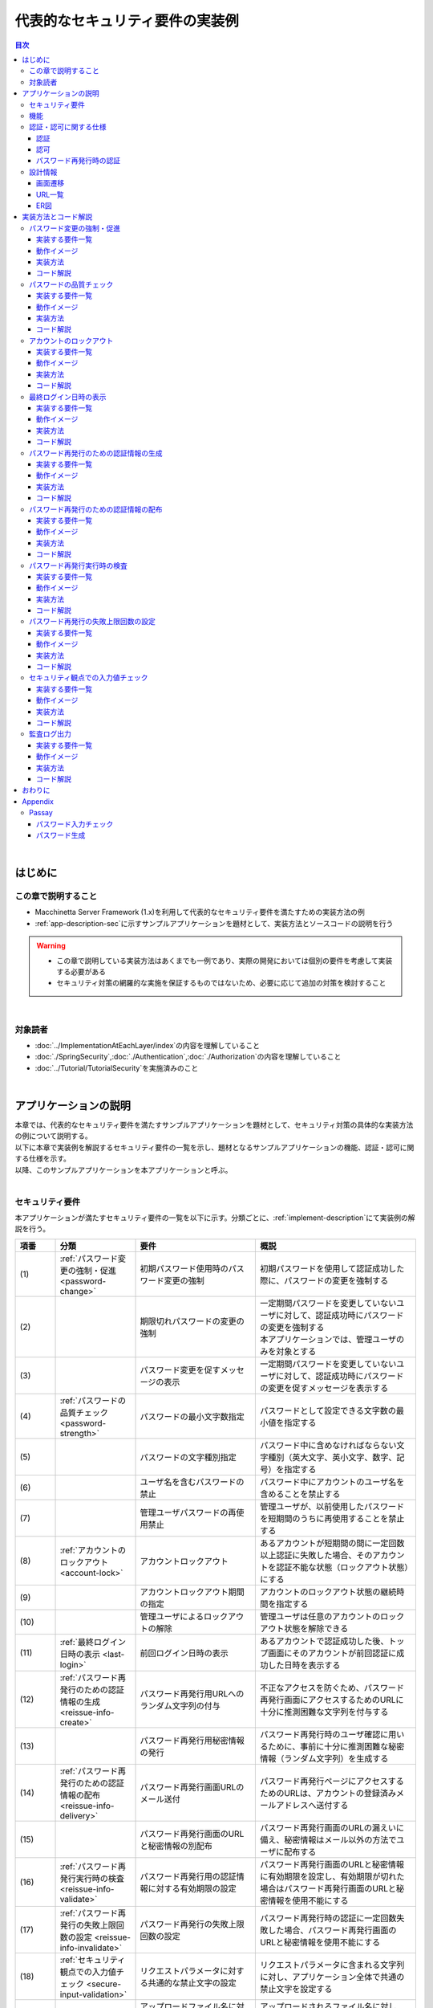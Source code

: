 代表的なセキュリティ要件の実装例
********************************************************************************

.. only:: html

.. contents:: 目次
  :depth: 3
  :local:

|

はじめに
================================================================================

この章で説明すること
--------------------------------------------------------------------------------

* Macchinetta Server Framework (1.x)を利用して代表的なセキュリティ要件を満たすための実装方法の例
* \ :ref:`app-description-sec`\ に示すサンプルアプリケーションを題材として、実装方法とソースコードの説明を行う

.. warning::

  * この章で説明している実装方法はあくまでも一例であり、実際の開発においては個別の要件を考慮して実装する必要がある
  * セキュリティ対策の網羅的な実施を保証するものではないため、必要に応じて追加の対策を検討すること

|

対象読者
--------------------------------------------------------------------------------

* \ :doc:`../ImplementationAtEachLayer/index`\ の内容を理解していること
* \ :doc:`./SpringSecurity`\ ,\ :doc:`./Authentication`\ ,\ :doc:`./Authorization`\ の内容を理解していること
* \ :doc:`../Tutorial/TutorialSecurity`\ を実施済みのこと

|

.. _app-description-sec:

アプリケーションの説明
================================================================================

| 本章では、代表的なセキュリティ要件を満たすサンプルアプリケーションを題材として、セキュリティ対策の具体的な実装方法の例について説明する。
| 以下に本章で実装例を解説するセキュリティ要件の一覧を示し、題材となるサンプルアプリケーションの機能、認証・認可に関する仕様を示す。
| 以降、このサンプルアプリケーションを本アプリケーションと呼ぶ。
|

.. _sec-requirements:

セキュリティ要件
--------------------------------------------------------------------------------

本アプリケーションが満たすセキュリティ要件の一覧を以下に示す。分類ごとに、\ :ref:`implement-description`\ にて実装例の解説を行う。

.. tabularcolumns:: |p{0.10\linewidth}|p{0.20\linewidth}|p{0.50\linewidth}|p{0.20\linewidth}|
.. list-table::
  :header-rows: 1
  :widths: 10 20 30 40
  :class: longtable

  * - 項番
    - 分類
    - 要件
    - 概説
  * - | (1)
    - \ :ref:`パスワード変更の強制・促進 <password-change>`\
    - 初期パスワード使用時のパスワード変更の強制
    - 初期パスワードを使用して認証成功した際に、パスワードの変更を強制する
  * - | (2)
    -
    - 期限切れパスワードの変更の強制
    - | 一定期間パスワードを変更していないユーザに対して、認証成功時にパスワードの変更を強制する
      | 本アプリケーションでは、管理ユーザのみを対象とする
  * - | (3)
    -
    - パスワード変更を促すメッセージの表示
    - 一定期間パスワードを変更していないユーザに対して、認証成功時にパスワードの変更を促すメッセージを表示する
  * - | (4)
    - \ :ref:`パスワードの品質チェック <password-strength>`\
    - パスワードの最小文字数指定
    - パスワードとして設定できる文字数の最小値を指定する
  * - | (5)
    -
    - パスワードの文字種別指定
    - パスワード中に含めなければならない文字種別（英大文字、英小文字、数字、記号）を指定する
  * - | (6)
    -
    - ユーザ名を含むパスワードの禁止
    - パスワード中にアカウントのユーザ名を含めることを禁止する
  * - | (7)
    -
    - 管理ユーザパスワードの再使用禁止
    - 管理ユーザが、以前使用したパスワードを短期間のうちに再使用することを禁止する
  * - | (8)
    - \ :ref:`アカウントのロックアウト <account-lock>`\
    - アカウントロックアウト
    - あるアカウントが短期間の間に一定回数以上認証に失敗した場合、そのアカウントを認証不能な状態（ロックアウト状態）にする
  * - | (9)
    -
    - アカウントロックアウト期間の指定
    - アカウントのロックアウト状態の継続時間を指定する
  * - | (10)
    -
    - 管理ユーザによるロックアウトの解除
    - 管理ユーザは任意のアカウントのロックアウト状態を解除できる
  * - | (11)
    - \ :ref:`最終ログイン日時の表示 <last-login>`\
    - 前回ログイン日時の表示
    - あるアカウントで認証成功した後、トップ画面にそのアカウントが前回認証に成功した日時を表示する
  * - | (12)
    - \ :ref:`パスワード再発行のための認証情報の生成 <reissue-info-create>`\
    - パスワード再発行用URLへのランダム文字列の付与
    - 不正なアクセスを防ぐため、パスワード再発行画面にアクセスするためのURLに十分に推測困難な文字列を付与する
  * - | (13)
    -
    - パスワード再発行用秘密情報の発行
    - パスワード再発行時のユーザ確認に用いるために、事前に十分に推測困難な秘密情報（ランダム文字列）を生成する
  * - | (14)
    - \ :ref:`パスワード再発行のための認証情報の配布 <reissue-info-delivery>`\
    - パスワード再発行画面URLのメール送付
    - パスワード再発行ページにアクセスするためのURLは、アカウントの登録済みメールアドレスへ送付する
  * - | (15)
    -
    - パスワード再発行画面のURLと秘密情報の別配布
    - パスワード再発行画面のURLの漏えいに備え、秘密情報はメール以外の方法でユーザに配布する
  * - | (16)
    - \ :ref:`パスワード再発行実行時の検査 <reissue-info-validate>`\
    - パスワード再発行用の認証情報に対する有効期限の設定
    - パスワード再発行画面のURLと秘密情報に有効期限を設定し、有効期限が切れた場合はパスワード再発行画面のURLと秘密情報を使用不能にする
  * - | (17)
    - \ :ref:`パスワード再発行の失敗上限回数の設定 <reissue-info-invalidate>`\
    - パスワード再発行の失敗上限回数の設定
    - パスワード再発行時の認証に一定回数失敗した場合、パスワード再発行画面のURLと秘密情報を使用不能にする
  * - | (18)
    - \ :ref:`セキュリティ観点での入力値チェック <secure-input-validation>`\
    - リクエストパラメータに対する共通的な禁止文字の設定
    - リクエストパラメータに含まれる文字列に対し、アプリケーション全体で共通の禁止文字を設定する
  * - | (19)
    -
    - アップロードファイル名に対する共通的な禁止文字列の設定
    - アップロードされるファイル名に対し、アプリケーション全体で共通の禁止文字を設定する
  * - | (20)
    -
    - 制御文字の入力チェック
    - 入力値に制御文字が含まれていないかをチェックする
  * - | (21)
    -
    - ファイル拡張子の入力チェック
    - アップロードされるファイルの拡張子がアプリケーションで許可されたものであるかをチェックする
  * - | (22)
    -
    - ファイル名の入力チェック
    - アップロードされるファイルのファイル名がアプリケーションで許可されたパターンと一致するかをチェックする
  * - | (23)
    -
    - URLのドメインに対する入力チェック
    - 入力されたURLのドメインがアプリケーションで許可されたものであるかをチェックする
  * - | (24)
    -
    - メールアドレスのドメインに対する入力チェック
    - 入力されたメールアドレスのドメインがアプリケーションで許可されたものであるかをチェックする
  * - | (25)
    - \ :ref:`監査ログ出力 <audit-logging>`\
    - 監査ログ出力
    - 各リクエストに対し、日時、ユーザ名、操作内容、操作結果をログ出力する

|

機能
--------------------------------------------------------------------------------

本アプリケーションは、\ :doc:`../Tutorial/TutorialSecurity`\ で作成したアプリケーションに加え、以下の機能を持つ。

.. tabularcolumns:: |p{0.30\linewidth}|p{0.70\linewidth}|
.. list-table::
  :header-rows: 1
  :widths: 30 70

  * - 機能名
    - 説明
  * - アカウント新規作成機能
    - アカウントを新規作成する機能
  * - パスワード変更機能
    - ログイン済みのユーザが、自分のアカウントのパスワードを変更する機能
  * - アカウントロックアウト機能
    - 短期間に一定回数以上認証に失敗したアカウントを認証不能な状態にする機能
  * - ロックアウト解除機能
    - アカウントロックアウト機能により認証不能な状態になったアカウントを再び認証可能な状態に戻す機能
  * - パスワード再発行機能
    - ユーザがパスワードを忘れてしまった場合に、ユーザ確認を行った後、新しいパスワードを設定できる機能

.. note::

  本アプリケーションはセキュリティ対策に関するサンプルであるため、本来は当然必要となるパスワード以外の登録情報の更新機能等を作成していない。

|

認証・認可に関する仕様
--------------------------------------------------------------------------------

本アプリケーションにおける、認証・認可に関する仕様についてそれぞれ以下に示す。

|

認証
""""""""""""""""""""""""""""""""""""""""""""""""""""""""""""""""""""""""""""""""

* 認証に使用するための初期パスワードはアプリケーション側から払い出されるものとする

|

認可
""""""""""""""""""""""""""""""""""""""""""""""""""""""""""""""""""""""""""""""""

* ログイン画面、アカウント作成に使用する画面、パスワード再発行に使用する画面以外の画面へのアクセスには、認証が必要
* 「一般ユーザ」と「管理ユーザ」の二種類のロールが存在する

  * 一つのアカウントが複数のロールを持つことができる

* アカウントロックアウト解除機能は、管理ユーザの権限を持つアカウントのみが使用できる

|

パスワード再発行時の認証
""""""""""""""""""""""""""""""""""""""""""""""""""""""""""""""""""""""""""""""""

* パスワード再発行の認証にはアプリケーションが生成する次の二つの情報を用いる

  * パスワード再発行画面のURL
  * 認証用の秘密情報

* アプリケーションが生成するパスワード再発行画面のURLは以下の形式である

  * {baseUrl}/reissue/resetpassword?form&token={token}

    * {baseUrl} : アプリケーションのベースURL
    * {token} : UUID version4形式の文字列（ハイフン込みで36文字、128bit）

* パスワード再発行画面のURLには30分の有効期限を設け、有効期限内のみ認証可能

|

設計情報
--------------------------------------------------------------------------------

画面遷移
""""""""""""""""""""""""""""""""""""""""""""""""""""""""""""""""""""""""""""""""

画面遷移図を以下に示す。エラー時の画面遷移は省略している。

.. figure:: ./images_SecureLoginDemo/SecureLogin_page_transition.png
  :alt: Page Transition
  :width: 80%
  :align: center

.. tabularcolumns:: |p{0.20\linewidth}|p{0.50\linewidth}|p{0.30\linewidth}|
.. list-table::
  :header-rows: 1
  :widths: 20 50 30
  :class: longtable

  * - | 項番
    - | 画面名
    - | アクセスコントロール
  * - | (1)
    - | ログイン画面
    - | -
  * - | (2)
    - | アカウント新規作成画面
    - | -
  * - | (3)
    - | アカウント新規作成入力確認画面
    - | -
  * - | (4)
    - | アカウント新規作成完了画面
    - | -
  * - | (5)
    - | パスワード再発行のための認証情報生成画面
    - | -
  * - | (6)
    - | パスワード再発行のための認証情報生成完了画面
    - | -
  * - | (7)
    - | パスワード再発行画面
    - | -
  * - | (8)
    - | パスワード再発行完了画面
    - | -
  * - | (9)
    - | トップ画面
    - | 認証済みユーザのみ
  * - | (10)
    - | アカウント情報表示画面
    - | 認証済みユーザのみ
  * - | (11)
    - | ロックアウト解除画面
    - | 管理ユーザのみ
  * - | (12)
    - | ロックアウト解除完了画面
    - | 管理ユーザのみ
  * - | (13)
    - | パスワード変更画面
    - | 認証済みユーザのみ
  * - | (14)
    - | パスワード変更完了画面
    - | 認証済みユーザのみ

|

URL一覧
""""""""""""""""""""""""""""""""""""""""""""""""""""""""""""""""""""""""""""""""
URL一覧を以下に示す。

.. tabularcolumns:: |p{0.10\linewidth}|p{0.20\linewidth}|p{0.15\linewidth}|p{0.15\linewidth}|p{0.40\linewidth}|
.. list-table::
  :header-rows: 1
  :widths: 10 20 15 15 40
  :class: longtable

  * - 項番
    - プロセス名
    - HTTPメソッド
    - URL
    - 説明
  * - 1
    - ログイン画面表示
    - GET
    - /login
    - ログイン画面を表示する
  * - 2
    - ログイン
    - POST
    - /login
    - ログイン画面から入力されたユーザー名、パスワードを使って認証する(Spring Securityが行う)
  * - 3
    - ログアウト
    - POST
    - /logout
    - ログアウトする(Spring Securityが行う)
  * - 4
    - トップ画面表示
    - GET
    - /
    - トップ画面を表示する
  * - 5
    - アカウント情報表示
    - GET
    - /accounts
    - ログインユーザーのアカウント情報を表示する
  * - 6
    - アカウント新規作成画面
    - GET
    - /accounts/create?form
    - アカウント新規作成画面を表示する
  * - 7
    - アカウント新規作成入力確認画面
    - POST
    - /accounts/create?confirm
    - アカウント新規作成入力確認画面を表示する
  * - 8
    - アカウント新規作成
    - POST
    - /accounts/create
    - 入力された内容でアカウントを新規に作成する
  * - 9
    - アカウント新規作成完了画面
    - GET
    - /accounts/create?complete
    - アカウント新規作成完了画面を表示する
  * - 10
    - パスワード変更画面表示
    - GET
    - /password?form
    - パスワード変更画面を表示する
  * - 11
    - パスワード変更
    - POST
    - /password
    - パスワード変更画面で入力された情報を使用して、アカウントのパスワードを変更する
  * - 12
    - パスワード変更完了画面表示
    - GET
    - /password?complete
    - パスワード変更完了画面を表示する
  * - 13
    - ロックアウト解除画面表示
    - GET
    - /unlock?form
    - ロックアウト解除画面を表示する
  * - 14
    - ロックアウト解除
    - POST
    - /unlock
    - ロック解除画面に入力された情報を使用してアカウントのロックアウトを解除する
  * - 15
    - ロックアウト解除完了画面表示
    - GET
    - /unlock?complete
    - ロックアウト解除完了画面を表示する
  * - 16
    - パスワード再発行のための認証情報生成画面表示
    - GET
    - /reissue/create?form
    - パスワード再発行のための認証情報生成画面を表示する
  * - 17
    - パスワード再発行のための認証情報生成
    - POST
    - /reissue/create
    - パスワード再発行のための認証情報を生成する
  * - 18
    - パスワード再発行のための認証情報生成完了画面表示
    - GET
    - /reissue/create?complete
    - パスワード再発行のための認証情報生成完了画面を表示する
  * - 19
    - パスワード再発行画面表示
    - GET
    - /reissue/resetpassword?form&token={token}
    - 二つのリクエストパラメータを使用して、ユーザ専用のパスワード再発行画面表示を表示する
  * - 20
    - パスワード再発行
    - POST
    - /reissue/resetpassword
    - パスワード再発行画面に入力された情報を使用してパスワードを再発行する
  * - 21
    - パスワード再発行完了画面表示
    - GET
    - /reissue/resetpassword?complete
    - パスワード再発行完了画面を表示する

|

ER図
""""""""""""""""""""""""""""""""""""""""""""""""""""""""""""""""""""""""""""""""

本アプリケーションにおけるER図を以下に示す。

.. figure:: ./images_SecureLoginDemo/SecureLogin_ER.png
  :alt: Entity-Relation Diagram
  :width: 80%
  :align: center

.. tabularcolumns:: |p{0.10\linewidth}|p{0.20\linewidth}|p{0.40\linewidth}|p{0.30\linewidth}|
.. list-table::
  :header-rows: 1
  :widths: 10 20 40 30
  :class: longtable

  * - 項番
    - エンティティ名
    - 説明
    - 属性
  * - | (1)
    - | アカウント
    - | ユーザの登録済みアカウント情報
    - | username : ユーザ名
      | password : パスワード（ハッシュ化済み）
      | firstName : 名
      | lastName : 姓
      | email : E-mailアドレス
      | url : 個人のWebサイトやブログのURL
      | profile : プロフィール
      | roles : ロール(複数可)
  * - | (2)
    - | アカウント画像
    - | アカウントに対してユーザが登録する画像
    - | username : アカウント画像に対応するアカウントのユーザ名
      | body : 画像ファイルのバイナリ
      | extension : 画像ファイルの拡張子
  * - | (3)
    - | ロール
    - | 認可に使用する権限
    - | roleValue : ロールの識別子
      | roleLabel : ロールの表示名
  * - | (4)
    - | 認証成功イベント
    - | アカウントの最終ログイン日時を取得するために、認証成功時に残す情報
    - | username : ユーザ名
      | authenticationTimestamp : 認証成功日時
  * - | (5)
    - | 認証失敗イベント
    - | アカウントのロックアウト機能で用いるために、認証失敗時に残す情報
    - | username : ユーザ名
      | authenticationTimestamp : 認証失敗日時
  * - | (6)
    - | パスワード変更履歴
    - | パスワードの有効期限の判定等に用いるために、パスワード変更時に残す情報
    - | username : ユーザ名
      | useFrom : 変更後のパスワードの使用開始日時
      | password : 変更後のパスワード
  * - | (7)
    - | パスワード再発行用の認証情報
    - | パスワード再発行時に、ユーザの確認に用いる情報
    - | token : パスワード再発行画面のURLを一意かつ推測不能にするために用いる文字列
      | username : ユーザ名
      | secret : ユーザの確認に用いる文字列
      | experyDate : パスワード再発行用の認証情報の有効期限
  * - | (8)
    - | パスワード再発行失敗イベント
    - | パスワード再発行用の試行回数を制限するために、パスワード再発行失敗に残す情報
    - | token : パスワード再発行に失敗した際に使用したtoken
      | attemptDate : パスワード再発行を試行した日時

.. tip ::

  初期パスワードやパスワード有効期限切れの判定を行うために、アカウントエンティティにフィールドを追加してパスワードの最終変更日時等の情報を持たせるといった設計も可能である。

  そのような方法で実装を行う場合、アカウントのテーブルに様々な状態を判定するためのカラムが追加され、エントリが頻繁に更新されるという状況に繋がりがちである。

  本アプリケーションでは、テーブルをシンプルな状態に保ち、エントリの不要な更新を避けて単純に挿入と削除を使用することで要件を実現するために、認証成功イベントエンティティ等のイベントエンティティを用いた設計を採用している。

|

.. _implement-description:

実装方法とコード解説
================================================================================

| セキュリティ要件の分類ごとに、本アプリケーションにおける実装の方法とコードの説明を行う。
| ここでは分類ごとで要件の実現のために必要最小限なコード片のみを掲載している。コード全体を確認したい場合は\ `GitHub(JavaConfig) <https://github.com/Macchinetta/tutorial-apps/tree/1.10.0.RELEASE/JavaConfig/secure-login-demo>`_\ /\ `GitHub(XMLConfig) <https://github.com/Macchinetta/tutorial-apps/tree/1.10.0.RELEASE/XMLConfig/secure-login-demo>`_\ を参照すること。
| 本アプリケーションを動作させるための初期データ登録用SQLはここ(\ `JavaConfig-JSP <https://github.com/Macchinetta/tutorial-apps/tree/1.10.0.RELEASE/JavaConfig/secure-login-demo/secure-login-jsp/secure-login-jsp-env/src/main/resources/database>`_\ /\ `JavaConfig-Thymeleaf <https://github.com/Macchinetta/tutorial-apps/tree/1.10.0.RELEASE/JavaConfig/secure-login-demo/secure-login-thymeleaf/secure-login-thymeleaf-env/src/main/resources/database>`_\ /\ `XMLConfig-JSP <https://github.com/Macchinetta/tutorial-apps/tree/1.10.0.RELEASE/XMLConfig/secure-login-demo/secure-login-jsp/secure-login-jsp-env/src/main/resources/database>`_\ /\ `XMLConfig-Thymeleaf <https://github.com/Macchinetta/tutorial-apps/tree/1.10.0.RELEASE/XMLConfig/secure-login-demo/secure-login-thymeleaf/secure-login-thymeleaf-env/src/main/resources/database>`_\ )に配置されている。

.. note::

  本アプリケーションでは、ボイラープレートコードの排除のために、Lombokを使用している。Lombokについては、\ :doc:`../Appendix/Lombok`\ を参照。

|

.. _password-change:

パスワード変更の強制・促進
--------------------------------------------------------------------------------

実装する要件一覧
""""""""""""""""""""""""""""""""""""""""""""""""""""""""""""""""""""""""""""""""

* \ :ref:`初期パスワード使用時のパスワード変更の強制 <sec-requirements>`\
* \ :ref:`期限切れ管理ユーザパスワードの変更の強制 <sec-requirements>`\
* \ :ref:`パスワード変更を促すメッセージの表示 <sec-requirements>`\

|

動作イメージ
""""""""""""""""""""""""""""""""""""""""""""""""""""""""""""""""""""""""""""""""

.. figure:: ./images_SecureLoginDemo/SecureLogin_change_password.png
  :alt: Change Password
  :width: 80%
  :align: center

\

実装方法
""""""""""""""""""""""""""""""""""""""""""""""""""""""""""""""""""""""""""""""""
| 本アプリケーションでは、パスワードを変更した際の履歴を「パスワード変更履歴」エンティティとしてデータベースに保存し、このパスワード変更履歴エンティティを使用して、初期パスワードの判定およびパスワードの有効期限切れの判定を行う。
| また、その判定結果に基づいてパスワード変更画面へのリダイレクトや、画面へのメッセージの表示を制御する。
| 具体的には以下の処理を実装して用いることで、要件を実現する。

* パスワード変更履歴エンティティの保存

  パスワードを変更した際に、以下の情報を持ったパスワード変更履歴エンティティをデータベースに登録する。

  * パスワードを変更したアカウントのユーザ名
  * 変更後のパスワードの使用開始日時

* 初期パスワード、パスワード有効期限切れの判定

  | 認証後、認証されたアカウントのパスワード変更履歴エンティティをデータベースから検索し、一件も見つからなければ初期パスワードを使用していると判断する。
  | そうでない場合には、最新のパスワード変更履歴エンティティを取得し、現在日時とパスワードの使用開始日時の差分を計算して、パスワードの有効期限が切れているかどうかの判定を行う。

* パスワード変更画面への強制リダイレクト

  パスワードの変更を強制するために、以下のいずれかに該当する場合には、パスワード変更画面以外へのリクエストが要求された際に、パスワード変更画面へリダイレクトさせる。

  * 認証済みのユーザが初回パスワードを使用している場合
  * 認証済みのユーザが管理ユーザであり、かつパスワードの有効期限が切れている場合

  \ ``org.springframework.web.servlet.HandlerInterceptor``\ を利用して、Controllerのハンドラメソッド実行前に上記の条件に該当するかどうかの判定を行う。

  .. tip::

    認証後にパスワード変更画面へリダイレクトさせる方法は他にもあるが、方法によってはリダイレクト後にURLを直打ちすることでパスワード変更を避けて別画面にアクセスできてしまう可能性がある。

    \ ``HandlerInterceptor``\ を使用する方法ではハンドラメソッド実行前に処理を行うため、URLを直打ちするなどの方法で回避することはできない。

  .. tip::

     \ ``HandlerInterceptor``\ の代わりにServlet Filterを用いることもできる。両者の説明については\ :ref:`controller-common-process`\ を参照すること。

     ここでは、アプリケーションが許可したリクエストのみに対して処理を行うために、\ ``HandlerInterceptor``\ を用いている。

* パスワード変更を促すメッセージの表示

  Controllerの中で前述のパスワード有効期限切れ判定処理を呼び出す。判定結果をViewに渡し、Viewでメッセージの表示・非表示を切り替える。

|

コード解説
""""""""""""""""""""""""""""""""""""""""""""""""""""""""""""""""""""""""""""""""

上記の実装方法に従って実装されたコードについて順に解説する。

* パスワード変更履歴エンティティの保存

  パスワード変更時にパスワード変更履歴エンティティをデータベースに登録するための一連の実装を示す。

  * Entityの実装

    パスワード変更履歴エンティティの実装は以下の通り。

    .. code-block:: java

      package com.example.securelogin.domain.model;

      // omitted

      @Data
      public class PasswordHistory {

          private String username; // (1)

          private String password; // (2)

          private LocalDateTime useFrom; // (3)

      }

    .. tabularcolumns:: |p{0.10\linewidth}|p{0.90\linewidth}|
    .. list-table::
      :header-rows: 1
      :widths: 10 90

      * - 項番
        - 説明
      * - | (1)
        - | パスワードを変更したアカウントのユーザ名
      * - | (2)
        - | 変更後のパスワード
      * - | (3)
        - | 変更後のパスワードの使用開始日時

  * Repositoryの実装

    データベースに対するパスワード変更履歴エンティティの登録、検索を行うためのRepositoryを以下に示す。

    .. code-block:: java

      package com.example.securelogin.domain.repository.passwordhistory;

      // omitted

      public interface PasswordHistoryRepository {

          int create(PasswordHistory history); // (1)

          List<PasswordHistory> findByUseFrom(@Param("username") String username,
                  @Param("useFrom") LocalDateTime useFrom); // (2)

          List<PasswordHistory> findLatest(@Param("username") String username,
                  @Param("limit") int limit); // (3)

      }

    .. tabularcolumns:: |p{0.10\linewidth}|p{0.90\linewidth}|
    .. list-table::
      :header-rows: 1
      :widths: 10 90

      * - 項番
        - 説明
      * - | (1)
        - | 引数として与えられた\ ``PasswordHistory``\ オブジェクトをデータベースのレコードとして登録するメソッド
      * - | (2)
        - | 引数として与えられたユーザ名をキーとして、パスワードの使用開始日時が指定された日付よりも新しい\ ``PasswordHistory``\ オブジェクトを降順(新しい順)に取得するメソッド
      * - | (3)
        - | 引数として与えられたユーザ名をキーとして、指定された個数の\ ``PasswordHistory``\ オブジェクトを新しい順に取得するメソッド

    マッピングファイルは以下の通り。

    .. code-block:: xml

      <?xml version="1.0" encoding="UTF-8"?>
      <!DOCTYPE mapper PUBLIC "-//mybatis.org//DTD Mapper 3.0//EN"
      "http://mybatis.org/dtd/mybatis-3-mapper.dtd">

      <mapper
          namespace="com.example.securelogin.domain.repository.passwordhistory.PasswordHistoryRepository">

          <resultMap id="PasswordHistoryResultMap" type="PasswordHistory">
              <id property="username" column="username" />
              <id property="password" column="password" />
              <id property="useFrom" column="use_from" />
          </resultMap>

          <select id="findByUseFrom" resultMap="PasswordHistoryResultMap">
          <![CDATA[
              SELECT
                  username,
                  password,
                  use_from
              FROM
                  password_history
              WHERE
                  username = #{username} AND
                  use_from >= #{useFrom}
              ORDER BY use_from DESC
          ]]>
          </select>

          <select id="findLatest" resultMap="PasswordHistoryResultMap">
          <![CDATA[
              SELECT
                  username,
                  password,
                  use_from
              FROM
                  password_history
              WHERE
                  username = #{username}
              ORDER BY use_from DESC
              LIMIT #{limit}
          ]]>
          </select>

          <insert id="create" parameterType="PasswordHistory">
          <![CDATA[
              INSERT INTO password_history (
                  username,
                  password,
                  use_from
              ) VALUES (
                  #{username},
                  #{password},
                  #{useFrom}
              )
          ]]>
          </insert>
      </mapper>

  * Serviceの実装

    | パスワード変更履歴エンティティの操作は\ :ref:`パスワードの品質チェック <password-strength>`\ においても使用する。
    | そのため、以下のようにSharedServiceからRepositoryのメソッドを呼び出す。

    .. code-block:: java

      package com.example.securelogin.domain.service.passwordhistory;

      // omitted

      @Service
      @Transactional
      public class PasswordHistorySharedServiceImpl implements
                                                    PasswordHistorySharedService {

          @Inject
          PasswordHistoryRepository passwordHistoryRepository;

          @Transactional(propagation = Propagation.REQUIRES_NEW)
          public int insert(PasswordHistory history) {
              return passwordHistoryRepository.create(history);
          }

          @Transactional(readOnly = true)
          public List<PasswordHistory> findHistoriesByUseFrom(String username,
                  LocalDateTime useFrom) {
              return passwordHistoryRepository.findByUseFrom(username, useFrom);
          }

          @Override
          @Transactional(readOnly = true)
          public List<PasswordHistory> findLatest(String username, int limit) {
              return passwordHistoryRepository.findLatest(username, limit);
          }

      }

    パスワード変更時にパスワード変更履歴エンティティをデータベースに保存する処理の実装を以下に示す。

    .. code-block:: java

      package com.example.securelogin.domain.service.account;

      // omitted

      @Service
      @Transactional
      public class AccountSharedServiceImpl implements AccountSharedService {

          @Inject
          ClockFactory dateFactory;

          @Inject
          PasswordHistorySharedService passwordHistorySharedService;

          @Inject
          AccountRepository accountRepository;

          @Inject
          PasswordEncoder passwordEncoder;

          // omitted

          public boolean updatePassword(String username, String rawPassword) { // (1)
              String password = passwordEncoder.encode(rawPassword);
              boolean result = accountRepository.updatePassword(username, password); // (2)

              LocalDateTime passwordChangeDate = LocalDateTime.now(dateFactory.tick());

              PasswordHistory passwordHistory = new PasswordHistory(); // (3)
              passwordHistory.setUsername(username);
              passwordHistory.setPassword(password);
              passwordHistory.setUseFrom(passwordChangeDate);
              passwordHistorySharedService.insert(passwordHistory); // (4)

              return result;
          }

          // omitted
      }

    .. tabularcolumns:: |p{0.10\linewidth}|p{0.90\linewidth}|
    .. list-table::
      :header-rows: 1
      :widths: 10 90

      * - 項番
        - 説明
      * - | (1)
        - | パスワードを変更する際に呼び出されるメソッド
      * - | (2)
        - | データベース上のパスワードを更新する処理を呼び出す。
      * - | (3)
        - | パスワード変更履歴エンティティを作成し、ユーザ名、変更後のパスワード、変更後のパスワードの使用開始日時を設定する。
      * - | (4)
        - | 作成したパスワード変更履歴エンティティをデータベースに登録する処理を呼び出す。

* 初期パスワード、パスワード有効期限切れの判定

  データベースに登録されたパスワード変更履歴エンティティを用いて、初期パスワードを使用しているかどうかの判定と、パスワードの有効期限が切れているかどうかを判定する処理の実装を以下に示す。

  .. code-block:: java

    package com.example.securelogin.domain.service.account;

    // omitted

    @Service
    @Transactional
    public class AccountSharedServiceImpl implements AccountSharedService {

        @Inject
        ClockFactory dateFactory;

        @Inject
        PasswordHistorySharedService passwordHistorySharedService;

        @Value("${security.passwordLifeTimeSeconds}") // (1)
        int passwordLifeTimeSeconds;

        // omitted

        @Transactional(readOnly = true)
        @Override
        @Cacheable("isInitialPassword")
        public boolean isInitialPassword(String username) { // (2)
            List<PasswordHistory> passwordHistories = passwordHistorySharedService
                    .findLatest(username, 1); // (3)
            return passwordHistories.isEmpty(); // (4)
        }

        @Transactional(readOnly = true)
        @Override
        @Cacheable("isCurrentPasswordExpired")
        public boolean isCurrentPasswordExpired(String username) { // (5)
            List<PasswordHistory> passwordHistories = passwordHistorySharedService
                    .findLatest(username, 1); // (6)

            if (passwordHistories.isEmpty()) { // (7)
                return true;
            }

            if (passwordHistories
                    .get(0)
                    .getUseFrom()
                    .isBefore(
                            LocalDateTime.now(dateFactory.tick())
                                    .minusSeconds(passwordLifeTimeSeconds))) { // (8)
                return true;
            }

            return false; // (9)
        }

     }

  .. tabularcolumns:: |p{0.10\linewidth}|p{0.90\linewidth}|
  .. list-table::
    :header-rows: 1
    :widths: 10 90

    * - 項番
      - 説明
    * - | (1)
      - | プロパティファイルからパスワードが有効である期間の長さ（秒単位）を取得し、設定する。
    * - | (2)
      - | 初期パスワードを使用しているかどうかを判定し、使用している場合はtrue、そうでなければfalseを返すメソッド
    * - | (3)
      - | データベースから最新のパスワード変更履歴エンティティを一件取得する処理を呼び出す。
    * - | (4)
      - | データベースからパスワード変更履歴エンティティが取得できなかった場合に、初期パスワードを使用していると判定し、trueを返す。そうでなければfalseを返す。
    * - | (5)
      - | 現在使用中のパスワードの有効期限が切れているかどうかを判定し、切れている場合はtrue、そうでなければfalseを返すメソッド
    * - | (6)
      - | データベースから最新のパスワード変更履歴エンティティを一件取得する処理を呼び出す。
    * - | (7)
      - | データベースからパスワード変更履歴エンティティが取得できなかった場合には、パスワードの有効期限が切れていると判定し、trueを返す。
    * - | (8)
      - | パスワード変更履歴エンティティから取得したパスワードの使用開始日時と現在日時の差分が、(1)で設定したパスワード有効期間よりも大きい場合、パスワードの有効期限が切れていると判定し、trueを返す。
    * - | (9)
      - | (7), (8)のいずれの条件にも該当しない場合、パスワード有効期限内であると判定し、falseを返す。

  .. tip::

    isInitialPassword および isCurrentPasswordExpired に付与されている \ ``@Cacheable``\ は Spring の Cache Abstraction 機能を使用するためのアノテーションである。

    \ ``@Cacheable``\ アノテーションを付与することで、メソッドの引数に対する結果をキャッシュすることができる。ここでは、キャッシュの使用により初期パスワード判定、パスワード期限切れ判定のたびにデータベースへのアクセスが発生することを防止し、パフォーマンスの低下を防いでいる。

    Cache Abstraction については\ `Spring Framework Documentation -Cache Abstraction- <https://docs.spring.io/spring-framework/docs/6.1.3/reference/html/integration.html#cache>`_\ を参照すること。

    尚、キャッシュを使用する際には、必要なタイミングでキャッシュをクリアする必要があることに注意すること。

    本アプリケーションではパスワード変更時や、ログアウト時には再度初期パスワード判定、パスワード期限切れ判定を行うためにキャッシュをクリアする。

    また、必要に応じてキャッシュのTTL(生存時間)を設定すること。TTLは使用するキャッシュの実装によっては設定不能であることに注意。

* パスワード変更画面への強制リダイレクト

  パスワードの変更を強制するために、パスワード変更画面へリダイレクトさせる処理の実装を以下に示す。

  .. code-block:: java

    package com.example.securelogin.app.common.interceptor;

    // omitted

    public class PasswordExpirationCheckInterceptor implements
             HandlerInterceptor { // (1)

        @Inject
        AccountSharedService accountSharedService;

        @Override
        public boolean preHandle(HttpServletRequest request,
                HttpServletResponse response, Object handler) throws IOException { // (2)
            Authentication authentication = (Authentication) request
                    .getUserPrincipal();

            if (authentication != null) {
                Object principal = authentication.getPrincipal();
                if (principal instanceof UserDetails) { // (3)
                    LoggedInUser userDetails = (LoggedInUser) principal; // (4)
                    if ((userDetails.getAccount().getRoles().contains(Role.ADMIN) && accountSharedService
                            .isCurrentPasswordExpired(userDetails.getUsername())) // (5)
                            || accountSharedService.isInitialPassword(userDetails
                                    .getUsername())) { // (6)
                        response.sendRedirect(request.getContextPath()
                                + "/password?form"); // (7)
                        return false; // (8)
                    }
                }
            }

            return true;
        }
    }

  .. tabularcolumns:: |p{0.10\linewidth}|p{0.90\linewidth}|
  .. list-table::
    :header-rows: 1
    :widths: 10 90

    * - 項番
      - 説明
    * - | (1)
      - | Controllerのハンドラメソッド実行前に処理を挟み込むために、\ ``org.springframework.web.servlet.HandlerInterceptor``\ を実装する。
    * - | (2)
      - | Controllerのハンドラメソッド実行前に実行されるメソッド
    * - | (3)
      - | 取得したユーザ情報が\ ``org.springframework.security.core.userdetails.UserDetails``\ のオブジェクトであるかどうかを確認する。
    * - | (4)
      - | \ ``UserDetails``\ のオブジェクトを取得する。本アプリケーションでは、\ ``UserDetails``\ の実装として\ ``LoggedInUser``\ というクラスを作成して用いている。
    * - | (5)
      - | \ ``UserDetails``\ オブジェクトからロールを取得してユーザが管理ユーザであるかどうかを判定する。その後、パスワード有効期限が切れているかどうかを判定する処理を呼び出す。二つの判定結果の論理積(And)をとる。
    * - | (6)
      - | 初回パスワードを使用しているかどうかを判定する処理を呼び出す。
    * - | (7)
      - | (5)または(6)のいずれかが真である場合、\ ``jakarta.servlet.http.HttpServletResponse``\ の\ ``sendRedirect``\ メソッドを使用して、パスワード変更画面へリダイレクトさせる。
    * - | (8)
      - | 続けてControllerのハンドラメソッドが実行されることを防ぐために、falseを返す。

  上記のリダイレクト処理を有効にするための設定は以下の通り。

.. tabs::
  .. group-tab:: Java Config

    \ **SpringMvcConfig.java**\

    .. code-block:: java
     
      package com.example.securelogin.config.web;

      // omitted

      @ComponentScan(basePackages = { "com.example.securelogin.app" })
      @EnableAspectJAutoProxy
      @EnableWebMvc
      @Configuration
      public class SpringMvcConfig implements WebMvcConfigurer {

          // omitted

          @Override
          public void addInterceptors(InterceptorRegistry registry) {
              addInterceptor(registry, traceLoggingInterceptor());
              addInterceptor(registry, transactionTokenInterceptor());
              addInterceptor(registry, codeListInterceptor());
              addPasswordExpirationCheckInterceptor(registry, passwordExpirationCheckInterceptor()); //(4)
          }

          private void addPasswordExpirationCheckInterceptor(
                  InterceptorRegistry registry, HandlerInterceptor interceptor) {
              registry.addInterceptor(interceptor).addPathPatterns("/**") // (1)
                      .excludePathPatterns("/password/**", "/reissue/**",
                              "/resources/**", "/*/*.html"); // (2) (3)
          }

          @Bean
          public PasswordExpirationCheckInterceptor passwordExpirationCheckInterceptor() {
              return new PasswordExpirationCheckInterceptor(); //(4)
          }

          // ommited

      }

  .. group-tab:: XML Config

    \ **spring-mvc.xml**\

    .. code-block:: xml

      <!-- omitted -->

      <mvc:interceptors>

          <!-- omitted -->

          <mvc:interceptor>
              <mvc:mapping path="/**" /> <!-- (1) -->
              <mvc:exclude-mapping path="/password/**" /> <!-- (2) -->
              <mvc:exclude-mapping path="/reissue/**" /> <!-- (3) -->
              <mvc:exclude-mapping path="/resources/**" />
              <mvc:exclude-mapping path="/*/*.html" />
              <bean
                  class="com.example.securelogin.app.common.interceptor.PasswordExpirationCheckInterceptor" /> <!-- (4) -->
          </mvc:interceptor>

          <!-- omitted -->

      </mvc:interceptors>

      <!-- omitted -->

.. tabularcolumns:: |p{0.10\linewidth}|p{0.90\linewidth}|
.. list-table::
  :header-rows: 1
  :widths: 10 90

  * - 項番
    - 説明
  * - | (1)
    - | "/"以下のすべてのパスに対するアクセスに\ ``HandlerInterceptor`` \ を適用する。
  * - | (2)
    - | パスワード変更画面からパスワード変更画面へのリダイレクトを防ぐため、 "/password" 以下のパスは適用対象外とする。
  * - | (3)
    - | パスワード再発行時にはパスワード有効期限のチェックを行う必要はないため、 "/reissue" 以下のパスは適用対象外とする。
  * - | (4)
    - | \ ``HandlerInterceptor`` \ のクラスを指定する。

* パスワード変更を促すメッセージの表示

  トップ画面にパスワード変更を促すメッセージを表示するための、Controllerの実装を以下に示す。

  .. code-block:: java

    package com.example.securelogin.app.welcome;

    // omitted

    @Controller
    public class HomeController {

        @Inject
        AccountSharedService accountSharedService;

        @GetMapping(value = "/")
        public String home(@AuthenticationPrincipal LoggedInUser userDetails, // (1)
                Model model) {

            Account account = userDetails.getAccount(); // (2)

            model.addAttribute("account", account);

            if (accountSharedService
                   .isCurrentPasswordExpired(account.getUsername())) { // (3)
                ResultMessages messages = ResultMessages.warning().add(
                        "w.sl.pe.0001");
                model.addAttribute(messages);
            }

            // omitted

            return "welcome/home";

        }

    }

  .. tabularcolumns:: |p{0.10\linewidth}|p{0.90\linewidth}|
  .. list-table::
    :header-rows: 1
    :widths: 10 90

    * - 項番
      - 説明
    * - | (1)
      - | \ ``AuthenticationPrincipal``\ アノテーションを指定して、\ ``UserDetails``\ を実装した\ ``LoggedInUser``\ のオブジェクトを取得する。
    * - | (2)
      - | \ ``LoggedInUser``\ が保持しているアカウント情報を取得する。
    * - | (3)
      - | アカウント情報から取得したユーザ名を引数として、パスワードの有効期限切れ判定処理を呼び出す。判定結果がtrueの場合、プロパティファイルからメッセージを取得してModelに設定し、Viewに渡す。

  Viewの実装は以下の通り。

  .. tabs::
    .. group-tab:: JSP

      \ **トップ画面(home.jsp)**\

      .. code-block:: jsp

        <!-- omitted -->

        <body>
            <div id="wrapper">
                <span id="expiredMessage">
                    <t:messagesPanel /> <!-- (1) -->
                </span>

                <!-- omitted -->

            </div>
        </body>

        <!-- omitted -->

      .. tabularcolumns:: |p{0.10\linewidth}|p{0.90\linewidth}|
      .. list-table::
        :header-rows: 1
        :widths: 10 90

        * - 項番
          - 説明
        * - | (1)
          - | messagesPanelタグを用いて、Controllerから渡されたパスワード有効期限切れメッセージを表示する。

    .. group-tab:: Thymeleaf

      \ **トップ画面(home.html)**\

      .. code-block:: html

        <!--/* omitted */-->

        <body>
            <div id="wrapper">
                <div th:if="${resultMessages} != null" id="expiredMessage"
                    th:class="|alert alert-${resultMessages.type}|"> <!--/* (1) */-->
                    <ul>
                        <li th:each="message : ${resultMessages}"
                            th:text="${#messages.msgWithParams(message.code, message.args)}"></li>
                    </ul>
                </div>
                <!--/* omitted */-->
            </div>
        </body>

        <!--/* omitted */-->

      .. tabularcolumns:: |p{0.10\linewidth}|p{0.90\linewidth}|
      .. list-table::
        :header-rows: 1
        :widths: 10 90

        * - 項番
          - 説明
        * - | (1)
          - | Controllerから渡された\ ``resultMessages`` \ から、パスワード有効期限切れメッセージを表示する。
            | ここでは\ ``resultMessages`` \ はControllerで直接作成しているため、\ ``message.code`` \ に値は必ず格納される。そのため、\ ``message.code`` \ がnullだった場合のmessage.textでの表示処理は不要である。

|

.. _password-strength:

パスワードの品質チェック
--------------------------------------------------------------------------------

実装する要件一覧
""""""""""""""""""""""""""""""""""""""""""""""""""""""""""""""""""""""""""""""""
* \ :ref:`パスワードの最小文字数指定 <sec-requirements>`\
* \ :ref:`パスワードの文字種別指定 <sec-requirements>`\
* \ :ref:`ユーザ名を含むパスワードの禁止 <sec-requirements>`\
* \ :ref:`管理ユーザパスワードの再使用禁止 <sec-requirements>`\

|

動作イメージ
""""""""""""""""""""""""""""""""""""""""""""""""""""""""""""""""""""""""""""""""

.. figure:: ./images_SecureLoginDemo/SecureLogin_password_validation.png
  :alt: Password Validation
  :width: 80%
  :align: center

|

実装方法
""""""""""""""""""""""""""""""""""""""""""""""""""""""""""""""""""""""""""""""""
| パスワード変更時等にユーザが指定したパスワードの品質を検査するためには、\ :doc:`../ArchitectureInDetail/WebApplicationDetail/Validation`\ の機能を利用することができる。本アプリケーションではBean Validationを用いてパスワードの品質を検査する。
| パスワードの品質として求められる要件はアプリケーションによって異なり、多岐にわたる。
| そこで、パスワード入力チェック用のライブラリとして\ `Passay <https://www.passay.org/>`_\ を利用し、必要なBean Validationのアノテーションを作成する。
| Passayではパスワード入力チェックで一般的に使用される機能の多くを提供しており、提供されていない機能についても標準機能を拡張することで容易に実装することができる。
| Passayの概要については\ :ref:`Appendix <passay_overview>`\ を参照。
| 具体的には以下の設定、処理を記述し、使用することで要件を実現する。

* Passayの検証規則の作成

  要件の実現に用いるために、以下の検証規則を作成する。

  * パスワード長の最小値を設定した検証規則
  * パスワードに含めなければならない文字種別を設定した検証規則
  * パスワードがユーザ名を含まないことをチェックするための検証規則
  * 同一のパスワードを過去に使用していないことをチェックするための検証規則

* Passayの検証器の作成

  上記で作成した検証規則を設定した、Passayの検証器を作成する。

* Bean Validationのアノテーションの作成

  | Passayの検証器を使用してパスワードの入力チェックを行うためのアノテーションを作成する。
  | 一つのアノテーションですべての検証規則を検査することもできるが、多種の規則の検査を行うことで処理が複雑になり視認性が下がることを避けるため、以下の二つに分けて実装する。

  * パスワード自体の性質を検証するアノテーション

    「パスワードが最小文字列長よりも長いこと」、「指定した文字種別の文字を含むこと」、「ユーザ名を含まないこと」の三つの検証規則をチェックする
  * 過去のパスワードとの比較を行うアノテーション

    管理ユーザが、以前使用したパスワードを短期間のうちに再使用していないことをチェックする

  | いずれのアノテーションも、ユーザ名と新しいパスワードを用いる相関入力チェックルールとなる。
  | 両方のルールに違反した入力を行った場合、それぞれのエラーメッセージが表示される。

* パスワードの入力チェック

  作成したBean Validationアノテーションを用いて、パスワードの入力チェックを行う。

|

コード解説
""""""""""""""""""""""""""""""""""""""""""""""""""""""""""""""""""""""""""""""""

上記の実装方法に従って実装されたコードについて順に解説する。Passayを用いたパスワード入力チェックについては\ :ref:`password_validation`\ にて説明する。

* Passayの検証規則の作成

  | 本アプリケーションで使用するほとんどの検証規則は、Passayにデフォルトで用意されたクラスを利用することで定義できる。
  | しかしながら、Passayが提供するクラスでは、\ ``org.springframework.security.crypto.password.PasswordEncoder``\ でハッシュ化された過去のパスワードと比較する検証規則を定義することができない。
  | そのため、Passayが提供するクラスを拡張し、独自の検証規則のクラスを以下のように作成する必要がある。

  .. code-block:: java

    package com.example.securelogin.app.common.validation.rule;

    // omitted

    public class EncodedPasswordHistoryRule extends HistoryRule { // (1)

        PasswordEncoder passwordEncoder; // (2)

        public EncodedPasswordHistoryRule(PasswordEncoder passwordEncoder) {
            this.passwordEncoder = passwordEncoder;
        }

        @Override
        protected boolean matches(final String rawPassword,
                final PasswordData.Reference reference) { // (3)
            return passwordEncoder.matches(rawPassword, reference.getPassword()); // (4)
        }
    }

  .. tabularcolumns:: |p{0.10\linewidth}|p{0.90\linewidth}|
  .. list-table::
    :header-rows: 1
    :widths: 10 90

    * - 項番
      - 説明
    * - | (1)
      - | パスワードが過去に使用したパスワードに含まれないかをチェックするための\ ``org.passay.HistoryRule``\ を拡張する。
    * - | (2)
      - | パスワードのハッシュ化に用いている\ ``PasswordEncoder``\ をインジェクションする。
    * - | (3)
      - | 過去のパスワードとの比較を行うメソッドをオーバーライドする。
    * - | (4)
      - | \ ``PasswordEncoder``\ の \ ``matches``\ メソッドを使用してハッシュ化されたパスワードとの比較を行う。

  Passayの検証規則を以下に示す通りBean定義する。

  .. tabs::
    .. group-tab:: Java Config

      \ **ApplicationContextConfig.java**\

      .. code-block:: java

        package com.example.securelogin.config.app;

        // omitted

        @Configuration
        @EnableAspectJAutoProxy
        @Import({ SecureLoginDomainConfig.class })
        public class ApplicationContextConfig {

            // omitted

            @Value("${security.passwordMinimumLength}")
            private Integer passwordMinimumLength;

            // (1)
            @Bean(name = "lengthRule")
            public LengthRule lengthRule() {
                LengthRule bean = new LengthRule();
                bean.setMinimumLength(passwordMinimumLength);
                return bean;
            }

            // (2)
            @Bean(name = "upperCaseRule")
            public CharacterRule upperCaseRule() {
                return new CharacterRule(EnglishCharacterData.UpperCase, 1);
            }

            // (3)
            @Bean(name = "lowerCaseRule")
            public CharacterRule lowerCaseRule() {
                return new CharacterRule(EnglishCharacterData.LowerCase, 1);
            }

            // (4)
            @Bean(name = "digitRule")
            public CharacterRule digitRule() {
                return new CharacterRule(EnglishCharacterData.Digit, 1);
            }

            // (5)
            @Bean(name = "specialCharacterRule")
            public CharacterRule specialCharacterRule() {
                return new CharacterRule(EnglishCharacterData.Special, 1);
            }

            // (6)
            @Bean(name = "characterCharacteristicsRule")
            public CharacterCharacteristicsRule characterCharacteristicsRule() {
                CharacterCharacteristicsRule bean = new CharacterCharacteristicsRule();
                List<CharacterRule> rules = new ArrayList<>();
                rules.add(upperCaseRule());
                rules.add(lowerCaseRule());
                rules.add(digitRule());
                rules.add(specialCharacterRule());
                bean.setRules(rules);
                bean.setNumberOfCharacteristics(3);
                return bean;
            }

            // (7)
            @Bean(name = "usernameRule")
            public UsernameRule usernameRule() {
                return new UsernameRule();
            }

            // (8)
            @Bean(name = "encodedPasswordHistoryRule")
            public EncodedPasswordHistoryRule encodedPasswordHistoryRule() {
                return new EncodedPasswordHistoryRule(passwordEncoder());
            }

            // omitted
        }
  
    .. group-tab:: XML Config
  
      \ **applicationContext.xml**\
  
      .. code-block:: xml
  
        <bean id="lengthRule" class="org.passay.LengthRule"> <!-- (1) -->
            <property name="minimumLength" value="${security.passwordMinimumLength}" />
        </bean>

        <bean id="upperCaseRule" class="org.passay.CharacterRule"> <!-- (2) -->
            <constructor-arg name="data">
                <util:constant static-field="org.passay.EnglishCharacterData.UpperCase" />
            </constructor-arg>
            <constructor-arg name="num" value="1" />
        </bean>

        <bean id="lowerCaseRule" class="org.passay.CharacterRule"> <!-- (3) -->
            <constructor-arg name="data">
                <util:constant static-field="org.passay.EnglishCharacterData.LowerCase" />
            </constructor-arg>
            <constructor-arg name="num" value="1" />
        </bean>

        <bean id="digitRule" class="org.passay.CharacterRule"> <!-- (4) -->
            <constructor-arg name="data">
                <util:constant static-field="org.passay.EnglishCharacterData.Digit" />
            </constructor-arg>
            <constructor-arg name="num" value="1" />
        </bean>

        <bean id="specialCharacterRule" class="org.passay.CharacterRule"> <!-- (5) -->
            <constructor-arg name="data">
                <util:constant static-field="org.passay.EnglishCharacterData.Special" />
            </constructor-arg>
            <constructor-arg name="num" value="1" />
        </bean>

        <bean id="characterCharacteristicsRule" class="org.passay.CharacterCharacteristicsRule"> <!-- (6) -->
            <property name="rules">
                <list>
                    <ref bean="upperCaseRule" />
                    <ref bean="lowerCaseRule" />
                    <ref bean="digitRule" />
                    <ref bean="specialCharacterRule" />
                </list>
            </property>
            <property name="numberOfCharacteristics" value="3" />
        </bean>

        <bean id="usernameRule" class="org.passay.UsernameRule" /> <!-- (7) -->

        <bean id="encodedPasswordHistoryRule"
            class="com.example.securelogin.app.common.validation.rule.EncodedPasswordHistoryRule"> <!-- (8) -->
            <constructor-arg name="passwordEncoder" ref="passwordEncoder" />
        </bean>
  
  .. tabularcolumns:: |p{0.10\linewidth}|p{0.90\linewidth}|
  .. list-table::
    :header-rows: 1
    :widths: 10 90

    * - 項番
      - 説明
    * - | (1)
      - | パスワードの長さをチェックするための\ ``org.passay.LengthRule``\ のプロパティに、プロパティファイルから取得したパスワードの最短長を設定する。
    * - | (2)
      - | 半角英大文字を一文字以上含むことをチェックする検証規則。パスワードに含まれる文字種別に関するチェックを行うための\ ``org.passay.CharacterRule``\ のコンストラクタに、\ ``org.passay.EnglishCharacterData.UpperCase``\ と数値の1を設定する。
    * - | (3)
      - | 半角英小文字を一文字以上含むことをチェックする検証規則。パスワードに含まれる文字種別に関するチェックを行うための\ ``org.passay.CharacterRule``\ のコンストラクタに、\ ``org.passay.EnglishCharacterData.LowerCase``\ と数値の1を設定する。
    * - | (4)
      - | 半角数字を一文字以上含むことをチェックする検証規則。パスワードに含まれる文字種別に関するチェックを行うための\ ``org.passay.CharacterRule``\ のコンストラクタに、\ ``org.passay.EnglishCharacterData.Digit``\ と数値の1を設定する。
    * - | (5)
      - | 半角記号を一文字以上含むことをチェックする検証規則。パスワードに含まれる文字種別に関するチェックを行うための\ ``org.passay.CharacterRule``\ のコンストラクタに、\ ``org.passay.EnglishCharacterData.Special``\ と数値の1を設定する。
    * - | (6)
      - | (2)-(5)の4つの検証規則のうち、3つを満たすことをチェックするための検証規則。\ ``org.passay.CharacterCharacteristicsRule``\ のプロパティに、(2)-(5)で定義したBeanのリストと、数値の3を設定する。
    * - | (7)
      - | パスワードにユーザ名が含まれていないことをチェックするための検証規則
    * - | (8)
      - | パスワードが過去に使用したものの中に含まれていないことをチェックするための検証規則

* Passayの検証器の作成

  前述したPassayの検証規則を用いて、実際に検証を行う検証器のBean定義を以下に示す。

  .. tabs::
    .. group-tab:: Java Config

      \ **ApplicationContextConfig.java**\

      .. code-block:: java

        package com.example.securelogin.config.app;

        // omitted

        @Configuration
        @EnableAspectJAutoProxy
        @Import({ SecureLoginDomainConfig.class })
        public class ApplicationContextConfig {

            // omitted

            // (1)
            @Bean(name = "characteristicPasswordValidator")
            public PasswordValidator characteristicPasswordValidator() {
                List<Rule> rules = new ArrayList<>();
                rules.add(lengthRule());
                rules.add(characterCharacteristicsRule());
                rules.add(usernameRule());
                return new PasswordValidator(rules);
            }

            // (2)
            @Bean(name = "encodedPasswordHistoryValidator")
            public PasswordValidator encodedPasswordHistoryValidator() {
                List<Rule> rules = new ArrayList<>();
                rules.add(encodedPasswordHistoryRule());
                return new PasswordValidator(rules);
            }
            // omitted
        }

    .. group-tab:: XML Config

      \ **applicationContext.xml**\

      .. code-block:: xml

        <bean id="characteristicPasswordValidator" class="org.passay.PasswordValidator"> <!-- (1) -->
            <constructor-arg name="rules">
                <list>
                    <ref bean="lengthRule" />
                    <ref bean="characterCharacteristicsRule" />
                    <ref bean="usernameRule" />
                </list>
            </constructor-arg>
        </bean>
        <bean id="encodedPasswordHistoryValidator" class="org.passay.PasswordValidator"> <!-- (2) -->
            <constructor-arg name="rules">
                <list>
                    <ref bean="encodedPasswordHistoryRule" />
                </list>
            </constructor-arg>
        </bean>
  
  .. tabularcolumns:: |p{0.10\linewidth}|p{0.90\linewidth}|
  .. list-table::
    :header-rows: 1
    :widths: 10 90

    * - 項番
      - 説明
    * - | (1)
      - | パスワード自体の性質を検証するための検証器。プロパティとして、\ ``LengthRule``\ , \ ``CharacterCharacteristicsRule``\ , \ ``UsernameRule``\ のBeanを設定する。
    * - | (2)
      - | 過去に使用したパスワードの履歴を使用したチェックを行うための検証器。プロパティとして\ ``EncodedPasswordHistoryRule``\ のBeanを設定する。

* Bean Validationのアノテーションの作成

  要件を実現するために、前述した検証器を使用する2つのアノテーションを作成する。

  * パスワード自体の性質を検証するアノテーション

    パスワードが最小文字列長よりも長いこと、指定した文字種別の文字を含むこと、ユーザ名を含まないことという三つの検証規則をチェックするアノテーションの実装を以下に示す。

    .. code-block:: java

      package com.example.securelogin.app.common.validation;

      // omitted

      @Documented
      @Constraint(validatedBy = { StrongPasswordValidator.class }) // (1)
      @Target({ TYPE, ANNOTATION_TYPE })
      @Retention(RUNTIME)
      @Repeatable(List.class)
      public @interface StrongPassword {
          String message() default "{com.example.securelogin.app.common.validation.StrongPassword.message}";

          Class<?>[] groups() default {};

          String usernamePropertyName(); // (2)

          String newPasswordPropertyName(); // (3)

          @Target({ TYPE, ANNOTATION_TYPE })
          @Retention(RUNTIME)
          @Documented
          public @interface List {
              StrongPassword[] value();
          }

          Class<? extends Payload>[] payload() default {};
      }

    .. tabularcolumns:: |p{0.10\linewidth}|p{0.90\linewidth}|
    .. list-table::
      :header-rows: 1
      :widths: 10 90

      * - 項番
        - 説明
      * - | (1)
        - | アノテーション付与時に使用する\ ``ConstraintValidator``\ を指定する。
      * - | (2)
        - | ユーザ名のプロパティ名を指定するためのプロパティ。
      * - | (3)
        - | パスワードのプロパティ名を指定するためのプロパティ。

    .. code-block:: java

      package com.example.securelogin.app.common.validation;

      // omitted

      public class StrongPasswordValidator implements
              ConstraintValidator<StrongPassword, Object> {

          @Inject
          @Named("characteristicPasswordValidator") // (1)
          PasswordValidator characteristicPasswordValidator;

          private String usernamePropertyName;

          private String newPasswordPropertyName;

          @Override
          public void initialize(StrongPassword constraintAnnotation) {
              usernamePropertyName = constraintAnnotation.usernamePropertyName();
              newPasswordPropertyName = constraintAnnotation.newPasswordPropertyName();
          }

          @Override
          public boolean isValid(Object value, ConstraintValidatorContext context) {
              BeanWrapper beanWrapper = new BeanWrapperImpl(value);
              String username = (String) beanWrapper.getPropertyValue(usernamePropertyName);
              String newPassword = (String) beanWrapper
                      .getPropertyValue(newPasswordPropertyName);

              RuleResult result = characteristicPasswordValidator
                      .validate(new PasswordData(username, newPassword)); // (2)

              if (result.isValid()) { // (3)
                  return true;
              } else {
                  context.disableDefaultConstraintViolation();
                  for (String message : characteristicPasswordValidator
                          .getMessages(result)) { // (4)
                      context.buildConstraintViolationWithTemplate(message)
                              .addPropertyNode(newPasswordPropertyName)
                              .addConstraintViolation();
                  }
                  return false;
              }
          }
      }

    .. tabularcolumns:: |p{0.10\linewidth}|p{0.90\linewidth}|
    .. list-table::
      :header-rows: 1
      :widths: 10 90

      * - 項番
        - 説明
      * - | (1)
        - | Passayの検証器をインジェクションする。
      * - | (2)
        - | ユーザ名とパスワードを指定した\ ``org.passay.PasswordData``\ のインスタンスを作成し、検証器で入力チェックを行う。
      * - | (3)
        - | チェックの結果を確認し、OKならばtrueを返し、そうでなければfalseを返す。
      * - | (4)
        - | パスワード入力チェックエラーメッセージをすべて取得し、設定する。

  * 過去のパスワードとの比較を行うアノテーション

    | 管理ユーザが、以前使用したパスワードを短期間のうちに再使用していないことをチェックするアノテーションの実装を以下に示す。
    | 過去に使用したパスワードを取得するために、パスワード変更履歴エンティティを用いる。パスワード変更履歴エンティティについては\ :ref:`パスワード変更の強制・促進 <password-change>`\ を参照。

    .. note::

      「いくつ前までのパスワードの再使用を禁止するか」のみの設定では、短時間の間にパスワード変更を繰り返すことでパスワードを再使用することが可能となってしまう。

      これを防ぐために、本アプリケーションでは「いつ以降使用したパスワードの再使用を禁止するか」を設定して検査を行う。

    .. code-block:: java

      package com.example.securelogin.app.common.validation;

      @Documented
      @Constraint(validatedBy = { NotReusedPasswordValidator.class }) // (1)
      @Target({ TYPE, ANNOTATION_TYPE })
      @Retention(RUNTIME)
      @Repeatable(List.class)
      public @interface NotReusedPassword {
          String message() default "{com.example.securelogin.app.common.validation.NotReusedPassword.message}";

          Class<?>[] groups() default {};

          String usernamePropertyName(); // (2)

          String newPasswordPropertyName(); // (3)

          @Target({ TYPE, ANNOTATION_TYPE })
          @Retention(RUNTIME)
          @Documented
          public @interface List {
              NotReusedPassword[] value();
          }

          Class<? extends Payload>[] payload() default {};
      }

    .. tabularcolumns:: |p{0.10\linewidth}|p{0.90\linewidth}|
    .. list-table::
      :header-rows: 1
      :widths: 10 90

      * - 項番
        - 説明
      * - | (1)
        - | アノテーション付与時に使用する\ ``ConstraintValidator``\ を指定する。
      * - | (2)
        - | ユーザ名のプロパティ名を指定するためのプロパティ。データベースから過去に使用したパスワードを検索するために必要となる。
      * - | (3)
        - | パスワードのプロパティ名を指定するためのプロパティ。

    .. code-block:: java

      package com.example.securelogin.app.common.validation;

      // omitted

      public class NotReusedPasswordValidator implements
              ConstraintValidator<NotReusedPassword, Object> {

          @Inject
          ClockFactory dateFactory;

          @Inject
          AccountSharedService accountSharedService;

          @Inject
          PasswordHistorySharedService passwordHistorySharedService;

          @Inject
          PasswordEncoder passwordEncoder;

          @Inject
          @Named("encodedPasswordHistoryValidator") // (1)
          PasswordValidator encodedPasswordHistoryValidator;

          @Value("${security.passwordHistoricalCheckingCount}") // (2)
          int passwordHistoricalCheckingCount;

          @Value("${security.passwordHistoricalCheckingPeriod}") // (3)
          int passwordHistoricalCheckingPeriod;

          private String usernamePropertyName;

          private String newPasswordPropertyName;

          private String message;

          @Override
          public void initialize(NotReusedPassword constraintAnnotation) {
              usernamePropertyName = constraintAnnotation.usernamePropertyName();
              newPasswordPropertyName = constraintAnnotation.newPasswordPropertyName();
              message = constraintAnnotation.message();
          }

          @Override
          public boolean isValid(Object value, ConstraintValidatorContext context) {
              BeanWrapper beanWrapper = new BeanWrapperImpl(value);
              String username = (String) beanWrapper.getPropertyValue(usernamePropertyName);
              String newPassword = (String) beanWrapper
                      .getPropertyValue(newPasswordPropertyName);

              Account account = accountSharedService.findOne(username);
              String currentPassword = account.getPassword();

              boolean result = checkNewPasswordDifferentFromCurrentPassword(
                      newPassword, currentPassword, context); // (4)
              if (result && account.getRoles().contains(Role.ADMIN)) { // (5)
                  result = checkHistoricalPassword(username, newPassword, context);
              }

              return result;
          }

          private boolean checkNewPasswordDifferentFromCurrentPassword(
                  String newPassword, String currentPassword,
                  ConstraintValidatorContext context) {
              if (!passwordEncoder.matches(newPassword, currentPassword)) {
                  return true;
              } else {
                  context.disableDefaultConstraintViolation();
                  context.buildConstraintViolationWithTemplate(message)
                          .addPropertyNode(newPasswordPropertyName).addConstraintViolation();
                  return false;
              }
          }

          private boolean checkHistoricalPassword(String username,
                  String newPassword, ConstraintValidatorContext context) {
              LocalDateTime useFrom = LocalDateTime.now(dateFactory.tick())
                      .minusMinutes(passwordHistoricalCheckingPeriod);
              List<PasswordHistory> historyByTime = passwordHistorySharedService
                      .findHistoriesByUseFrom(username, useFrom);
              List<PasswordHistory> historyByCount = passwordHistorySharedService
                      .findLatest(username, passwordHistoricalCheckingCount);
              List<PasswordHistory> history = historyByCount.size() > historyByTime
                      .size() ? historyByCount : historyByTime; // (6)

              List<PasswordData.Reference> historyData = new ArrayList<>();
              for (PasswordHistory h : history) {
                  historyData.add(new PasswordData.HistoricalReference(h
                          .getPassword())); // (7)
              }

              PasswordData passwordData = new PasswordData(username,
                      newPassword, historyData); // (8)
              RuleResult result = encodedPasswordHistoryValidator
                      .validate(passwordData); // (9)

              if (result.isValid()) { // (10)
                  return true;
              } else {
                  context.disableDefaultConstraintViolation();
                  context.buildConstraintViolationWithTemplate(
                          encodedPasswordHistoryValidator.getMessages(result).get(0)) // (11)
                          .addPropertyNode(newPasswordPropertyName).addConstraintViolation();
                  return false;
              }
          }
      }

    .. tabularcolumns:: |p{0.10\linewidth}|p{0.90\linewidth}|
    .. list-table::
      :header-rows: 1
      :widths: 10 90
      :class: longtable

      * - 項番
        - 説明
      * - | (1)
        - | Passayの検証器をインジェクションする。
      * - | (2)
        - | いくつ前までのパスワードの再使用を禁止するかの閾値をプロパティファイルから取得し、インジェクションする。
      * - | (3)
        - | いつ以降使用したパスワードの再使用を禁止するかの閾値（秒数）をプロパティファイルから取得し、インジェクションする。
      * - | (4)
        - | 新しいパスワードが現在使用しているものと異なるかどうかをチェックする処理を呼び出す。このチェックは一般ユーザ・管理ユーザにかかわらず行う。
      * - | (5)
        - | 管理ユーザの場合は、新しいパスワードが過去に使用したパスワードに含まれていないかをチェックする処理を呼び出す。
      * - | (6)
        - | (2)で指定した個数分のパスワード変更履歴エンティティと、(3)で指定した期間分のパスワード変更履歴エンティティを取得し、どちらか数の多い方を以降のチェックに用いる。
      * - | (7)
        - | Passayの検証器で過去のパスワードとの比較を行うために、パスワード変更履歴エンティティからパスワードを取得し、\ ``org.passay.PasswordData.HistoricalReference``\ のリストを作成する。
      * - | (8)
        - | ユーザ名、パスワード、過去のパスワードのリストを指定した\ ``org.passay.PasswordData``\ のインスタンスを作成する。
      * - | (9)
        - | 検証器で入力チェックを行う。
      * - | (10)
        - | チェック結果を確認し、OKならばtrueを返し、そうでなければfalseを返す。
      * - | (11)
        - | パスワード入力チェックエラーメッセージを取得する。

* パスワードの入力チェック

  Bean Validationアノテーションを使用してアプリケーション層で、パスワード入力チェックを行う。

  Formクラスに付与されたアノテーションによってNullチェック以外の入力チェックが網羅されていることから、単項目チェックとしては\ ``@NotNull``\ のみを付与している。

  .. code-block:: java

    package com.example.securelogin.app.passwordchange;

    // omitted

    import lombok.Data;

    @Data
    @Compare(left = "newPassword", right = "confirmNewPassword", operator = Compare.Operator.EQUAL) // (1)
    @StrongPassword(usernamePropertyName = "username", newPasswordPropertyName = "newPassword") // (2)
    @NotReusedPassword(usernamePropertyName = "username", newPasswordPropertyName = "newPassword") // (3)
    @ConfirmOldPassword(usernamePropertyName = "username", oldPasswordPropertyName = "oldPassword") // (4)
    public class PasswordChangeForm implements Serializable {

        private static final long serialVersionUID = 1L;

        @NotNull
        private String username;

        @NotNull
        private String oldPassword;

        @NotNull
        private String newPassword;

        @NotNull
        private String confirmNewPassword;

    }

  .. tabularcolumns:: |p{0.10\linewidth}|p{0.90\linewidth}|
  .. list-table::
    :header-rows: 1
    :widths: 10 90

    * - 項番
      - 説明
    * - | (1)
      - | 新しいパスワードの二回の入力が一致しているかをチェックするためのアノテーション。
        | 詳細は\ :ref:`Validation_terasoluna_gfw_list`\ を参照すること。
    * - | (2)
      - | 上述した、パスワード自体の性質を検証するアノテーション
    * - | (3)
      - | 過去のパスワードとの比較を行うアノテーション
    * - | (4)
      - | 入力された現在のパスワードが正しいことをチェックするアノテーション。定義は割愛する。

  .. code-block:: java

    package com.example.securelogin.app.passwordchange;

    // omitted

    @Controller
    @RequestMapping("password")
    public class PasswordChangeController {

        @Inject
        PasswordChangeService passwordService;

        // omitted

        @PostMapping
        public String change(@AuthenticationPrincipal LoggedInUser userDetails,
                @Validated PasswordChangeForm form, BindingResult bindingResult, // (1)
                Model model) {

            Account account = userDetails.getAccount();
            if (bindingResult.hasErrors()
                    || !account.getUsername().equals(form.getUsername())) { // (2)
                model.addAttribute(account);
                return "passwordchange/changeForm";
            }

            passwordService.updatePassword(form.getUsername(),
                    form.getNewPassword());

            return "redirect:/password?complete";
        }

        // omitted

    }

  .. tabularcolumns:: |p{0.10\linewidth}|p{0.90\linewidth}|
  .. list-table::
    :header-rows: 1
    :widths: 10 90

    * - 項番
      - 説明
    * - | (1)
      - | パスワード変更時に呼び出されるハンドラメソッド。パラメータ中のFormに\ ``@Validated``\ アノテーションを付与して、入力チェックを行う。
    * - | (2)
      - | パスワード変更対象のユーザ名がログイン中のアカウントのユーザ名と一致していることを確認する。両者が異なる場合には、再度パスワード変更画面へ遷移させる。

  .. note::

    本アプリケーションではBean Valiidationでユーザ名を用いたパスワード入力チェックを行うために、ユーザ名をFormから取得している。

    Viewでは\ ``Model``\ に設定したユーザ名をhiddenで保持することを想定しているが、改ざんされる恐れがあるため、パスワード変更前にFormから取得したユーザ名の確認を行っている。

|

.. _account-lock:

アカウントのロックアウト
--------------------------------------------------------------------------------

実装する要件一覧
""""""""""""""""""""""""""""""""""""""""""""""""""""""""""""""""""""""""""""""""
* \ :ref:`アカウントロックアウト <sec-requirements>`\
* \ :ref:`アカウントロックアウト期間の指定 <sec-requirements>`\
* \ :ref:`管理ユーザによるロックアウトの解除 <sec-requirements>`\

|

動作イメージ
""""""""""""""""""""""""""""""""""""""""""""""""""""""""""""""""""""""""""""""""

* アカウントロックアウト

.. figure:: ./images_SecureLoginDemo/SecureLogin_lockout_ss.png
  :alt: Lockout
  :width: 80%
  :align: center

| ログインフォームにて、あるユーザ名に対して短時間に一定回数連続して誤ったパスワードで認証を試行すると、そのユーザのアカウントはロックアウト状態となる。
| ロックアウト状態のアカウントは、正しいユーザ名とパスワードの組を入力した場合であっても認証されない。
| ロックアウト状態は一定期間経過するか、ロックアウト解除を行うことで解消される。

* ロックアウト解除

.. figure:: ./images_SecureLoginDemo/SecureLogin_unlock_ss.png
  :alt: Unlock
  :width: 80%
  :align: center

| 管理権限を持つユーザでログインした場合にのみ、ロックアウト解除機能を使用することができる。
| ロックアウト状態を解消したいユーザ名を入力してロックアウト解除を実行すると、そのユーザのアカウントは再び認証可能な状態に戻る。
|

実装方法
""""""""""""""""""""""""""""""""""""""""""""""""""""""""""""""""""""""""""""""""
| Spring Securityでは、\ ``org.springframework.security.core.userdetails.UserDetails``\ に対してアカウントのロックアウト状態を設定することができる。
| 「ロックアウト状態である」と設定した場合、Spring Securityがその設定を読み取って\ ``org.springframework.security.authentication.LockedException``\ をthrowする。
| この機能を用いることにより、アカウントがロックアウト状態であるか否かを判定して\ ``UserDetails``\ に設定する処理のみを実装すれば、ロックアウト機能が実現できる。

| 本アプリケーションでは、認証に失敗した履歴を「認証失敗イベント」エンティティとしてデータベースに保存し、この認証失敗イベントエンティティを使用してアカウントのロックアウト状態の判定を行う。
| 具体的には以下の三つの処理を実装して用いることにより、アカウントのロックアウトに関する各要件を実現する。

* 認証失敗イベントエンティティの保存

  不正な認証情報の入力によって認証に失敗した際に、Spring Securityが発生させるイベントをハンドリングし、認証に使用したユーザ名と認証を試みた日時を認証失敗イベントエンティティとしてデータベースに登録する。

* ロックアウト状態の判定

  | あるアカウントについて、現在時刻から一定以上新しい認証失敗イベントエンティティが一定個数以上存在する場合、該当アカウントはロックアウト状態であると判定する。
  | 認証時にこの判定処理を呼び出し、判定結果を\ ``UserDetails``\ の実装クラスに設定する。

* 認証失敗イベントエンティティの削除

  | あるアカウントについて、認証失敗イベントエンティティをすべて削除する。
  | ロックアウトの対象となるのは連続して認証に失敗した場合のみであるため、認証に成功した際には認証失敗イベントエンティティを削除する。
  | また、アカウントのロックアウト状態は認証失敗イベントエンティティを用いて判定されるため、認証失敗イベントエンティティを消去することでロックアウト解除機能が実現できる。
  | アカウントのロックアウトは認可機能を用いて、管理ユーザ以外実行できないようにする。

.. warning::

  認証失敗イベントエンティティはロックアウトの判定のみを目的としているため、不要になったタイミングで消去する。

  認証ログが必要な場合は必ず別途ログを保存しておくこと。

| 認証失敗イベントエンティティを用いたロックアウト機能の動作例を以下の図を用いて説明する。
| 例として3回の認証失敗でロックアウトされるものとし、ロックアウト継続時間は10分とする。

.. figure:: ./images_SecureLoginDemo/SecureLogin_lockout.png
  :alt: Account Lockout
  :width: 60%
  :align: center

.. tabularcolumns:: |p{0.10\linewidth}|p{0.90\linewidth}|
.. list-table::
  :header-rows: 1
  :widths: 10 90

  * - 項番
    - 説明
  * - | (1)
    - | 過去10分以内に、誤ったパスワードでの認証が3回試行されており、データベースには3回分の認証失敗イベントエンティティが保存されている。
      | そのため、アカウントはロックアウト状態であると判定される。
  * - | (2)
    - | データベースには3回分の認証失敗イベントエンティティが保存されている。
      | しかしながら、過去10分以内の認証失敗イベントエンティティは2回分のみであるため、ロックアウト状態ではないと判定される。

同様に、ロックアウトを解除する場合の動作例を以下の図で説明する。

.. figure:: ./images_SecureLoginDemo/SecureLogin_unlock.png
  :alt: Account Lockout
  :width: 60%
  :align: center

.. tabularcolumns:: |p{0.10\linewidth}|p{0.90\linewidth}|
.. list-table::
  :header-rows: 1
  :widths: 10 90

  * - 項番
    - 説明
  * - | (1)
    - | 過去10分以内に、誤ったパスワードでの認証が3回試行されている。
      | その後、認証失敗イベントエンティティが消去されているため、データベースには認証失敗イベントエンティティが保存されておらず、ロックアウト状態ではないと判定される。

|

コード解説
""""""""""""""""""""""""""""""""""""""""""""""""""""""""""""""""""""""""""""""""

* 共通部分

  本アプリケーションにおいて、アカウントのロックアウトに関する機能を実現するためには、データベースに対する認証失敗イベントエンティティの登録、検索、削除が共通的に必要となる。
  そのため、まずは認証失敗イベントエンティティに関するドメイン層・インフラストラクチャ層の実装を示す。

  * Entityの実装

    ユーザ名と認証試行日時を持つ認証失敗イベントエンティティの実装を以下に示す。

    .. code-block:: java

      package com.example.securelogin.domain.model;

      // omitted

      @Data
      public class FailedAuthentication implements Serializable {
          private static final long serialVersionUID = 1L;

          private String username; // (1)

          private LocalDateTime authenticationTimestamp; // (2)
      }

    .. tabularcolumns:: |p{0.10\linewidth}|p{0.90\linewidth}|
    .. list-table::
      :header-rows: 1
      :widths: 10 90

      * - 項番
        - 説明
      * - | (1)
        - | 認証に使用したユーザ名
      * - | (2)
        - | 認証を試行した日時

  * Repositoryの実装

    認証失敗イベントエンティティの検索、登録、削除のためのRepositoryを以下に示す。

    .. code-block:: java

      package com.example.securelogin.domain.repository.authenticationevent;

      // omitted

      public interface FailedAuthenticationRepository {

          int create(FailedAuthentication event); // (1)

          List<FailedAuthentication> findLatest(@Param("username") String username,
                  @Param("count") long count); // (2)

          int deleteByUsername(@Param("username") String username); // (3)
      }

    .. tabularcolumns:: |p{0.10\linewidth}|p{0.90\linewidth}|
    .. list-table::
      :header-rows: 1
      :widths: 10 90

      * - 項番
        - 説明
      * - | (1)
        - | 引数として与えられた\ ``FailedAuthentication``\ オブジェクトをデータベースのレコードとして登録するメソッド
      * - | (2)
        - | 引数として与えられたユーザ名をキーとして、指定された個数の\ ``FailedAuthentication``\ オブジェクトを新しい順に取得するメソッド
      * - | (3)
        - | 引数として与えられたユーザ名をキーとして、認証失敗イベントエンティティのレコードを一括削除するメソッド

    マッピングファイルは以下の通り。

    .. code-block:: xml

      <?xml version="1.0" encoding="UTF-8"?>
      <!DOCTYPE mapper PUBLIC "-//mybatis.org//DTD Mapper 3.0//EN"
      "http://mybatis.org/dtd/mybatis-3-mapper.dtd">

      <mapper
        namespace="com.example.securelogin.domain.repository.authenticationevent.FailedAuthenticationRepository">

        <resultMap id="failedAuthenticationResultMap"
                type="FailedAuthentication">
                <id property="username" column="username" />
                <id property="authenticationTimestamp" column="authentication_timestamp" />
        </resultMap>

        <insert id="create" parameterType="FailedAuthentication">
          <![CDATA[
              INSERT INTO failed_authentication (
                  username,
                  authentication_timestamp
              ) VALUES (
                #{username},
                  #{authenticationTimestamp}
              )
          ]]>
        </insert>

        <select id="findLatest" resultMap="failedAuthenticationResultMap">
             <![CDATA[
                  SELECT
                      username,
                      authentication_timestamp
                  FROM
                      failed_authentication
                  WHERE
                      username = #{username}
                  ORDER BY authentication_timestamp DESC
                  LIMIT #{count}
             ]]>
        </select>

        <delete id="deleteByUsername">
           <![CDATA[
                DELETE FROM
                    failed_authentication
                WHERE
                    username = #{username}
           ]]>
        </delete>
      </mapper>

  * Serviceの実装

    作成したRepositoryのメソッドを呼び出すServiceを以下の通り定義する。

    .. code-block:: java

      package com.example.securelogin.domain.service.authenticationevent;

      // omitted

      @Service
      @Transactional
      public class AuthenticationEventSharedServiceImpl implements
              AuthenticationEventSharedService {

          // omitted

          @Inject
          ClockFactory dateFactory;

          @Inject
          FailedAuthenticationRepository failedAuthenticationRepository;

          @Inject
          AccountSharedService accountSharedService;

          @Transactional(readOnly = true)
          @Override
          public List<FailedAuthentication> findLatestFailureEvents(
                          String username, int count) {
              return failedAuthenticationRepository.findLatest(username, count);
          }


          @Transactional(propagation = Propagation.REQUIRES_NEW)
          @Override
          public void authenticationFailure(String username) { // (1)
              if (accountSharedService.exists(username)) {
                  FailedAuthentication failureEvents = new FailedAuthentication();
                  failureEvents.setUsername(username);
                  failureEvents.setAuthenticationTimestamp(LocalDateTime.now(dateFactory.tick()));

                  failedAuthenticationRepository.create(failureEvents);
              }
          }

          @Override
          public int deleteFailureEventByUsername(String username) {
              return failedAuthenticationRepository.deleteByUsername(username);
          }

          // omitted

      }

    .. tabularcolumns:: |p{0.10\linewidth}|p{0.90\linewidth}|
    .. list-table::
      :header-rows: 1
      :widths: 10 90

      * - 項番
        - 説明
      * - | (1)
        - | 認証失敗イベントエンティティを作成してデータベースに登録するメソッド。
          | 引数として受け取ったユーザ名のアカウントが存在しない場合、データベースの外部キー制約に違反するため、データベースへの登録処理をスキップする。
          | 本メソッド実行後の例外により認証失敗イベントエンティティが登録されない可能性を考慮し、トランザクションの伝搬方法に\ ``REQUIRES_NEW``\ を指定している。

以下、実装方法に従って実装されたコードについて順に解説する。

* 認証失敗イベントエンティティの保存

  認証失敗時に発生するイベントをハンドリングして処理を行うために、\ ``@EventListener``\ アノテーションを使用する。

  \ ``@EventListener``\ アノテーションによるイベントのハンドリングについては\ :ref:`SpringSecurityAuthenticationEvent`\ を参照すること。

  .. code-block:: java

    package com.example.securelogin.domain.common.event;

    // omitted

    @Component
    public class AccountAuthenticationFailureBadCredentialsEventListener{

        @Inject
        AuthenticationEventSharedService authenticationEventSharedService;

        @EventListener(AuthenticationFailureBadCredentialsEvent.class) // (1)
        public void onApplicationEvent(
                        AuthenticationFailureBadCredentialsEvent event) {

            String username = (String) event.getAuthentication().getPrincipal(); // (2)

            authenticationEventSharedService.authenticationFailure(username); // (3)
        }

    }

  .. tabularcolumns:: |p{0.10\linewidth}|p{0.90\linewidth}|
  .. list-table::
    :header-rows: 1
    :widths: 10 90

    * - 項番
      - 説明
    * - | (1)
      - | \ ``@EventListener``\ アノテーションを付与することで、誤ったパスワード等の不正な認証情報によって認証が失敗した際に、\ ``onApplicationEvent``\ メソッドが実行される。
    * - | (2)
      - | \ ``AuthenticationFailureBadCredentialsEvent``\ オブジェクトから、認証に使用したユーザ名を取得する。
    * - | (3)
      - | 認証失敗イベントエンティティを作成してデータベースに登録する処理を呼び出す。

* ロックアウト状態の判定

  認証失敗イベントエンティティを用いてアカウントのロックアウト状態を判定する処理を記述する。

  .. code-block:: java

    package com.example.securelogin.domain.service.account;

    // omitted

    @Service
    @Transactional
    public class AccountSharedServiceImpl implements AccountSharedService {

        // omitted

        @Inject
        ClockFactory dateFactory;

        @Inject
        AuthenticationEventSharedService authenticationEventSharedService;

        @Value("${security.lockingDurationSeconds}") // (1)
        int lockingDurationSeconds;

        @Value("${security.lockingThreshold}") // (2)
        int lockingThreshold;

        @Transactional(readOnly = true)
        @Override
        public boolean isLocked(String username) {
            List<FailedAuthentication> failureEvents = authenticationEventSharedService
                    .findLatestFailureEvents(username, lockingThreshold); // (3)

            if (failureEvents.size() < lockingThreshold) { // (4)
                return false;
            }

            if (failureEvents
                    .get(lockingThreshold - 1) // (5)
                    .getAuthenticationTimestamp()
                    .isBefore(
                            LocalDateTime.now(dateFactory.tick())
                                    .minusSeconds(lockingDurationSeconds))) {
                return false;
            }

            return true;
        }

        // omitted
    }

  .. tabularcolumns:: |p{0.10\linewidth}|p{0.90\linewidth}|
  .. list-table::
    :header-rows: 1
    :widths: 10 90

    * - 項番
      - 説明
    * - | (1)
      - | ロックアウトの継続時間を秒単位で指定する。プロパティファイルに定義された値をインジェクションしている。
    * - | (2)
      - | ロックアウトの閾値を指定する。ここで指定した回数だけ認証に失敗すると、アカウントがロックアウトされる。プロパティファイルに定義された値をインジェクションしている。
    * - | (3)
      - | 認証失敗イベントエンティティを、ロックアウトの閾値と同じ数だけ新しい順に取得する。
    * - | (4)
      - | 取得した認証失敗イベントエンティティの個数がロックアウトの閾値より小さい場合、ロックアウト状態ではないと判定する。
    * - | (5)
      - | 取得した認証失敗イベントエンティティのうち最も古い認証失敗時刻と現在時刻の差分が、ロックアウト継続時間よりも大きい場合には、ロックアウト状態ではないと判定する。

  | \ ``UserDetails``\ の実装クラスである\ ``org.springframework.security.core.userdetails.User``\ では、コンストラクタにロックアウト状態を渡すことができる。
  | 本アプリケーションでは以下のように\ ``User``\ を継承したクラスと、\ ``org.springframework.security.core.userdetails.UserDetailsService``\ を実装したクラスを用いる。

  .. code-block:: java

    package com.example.securelogin.domain.service.userdetails;

    // omitted

    public class LoggedInUser extends User {

        // omitted

        private final Account account;

        public LoggedInUser(Account account, boolean isLocked,
                LocalDateTime lastLoginDate,
                List<SimpleGrantedAuthority> authorities) {
            super(account.getUsername(), account.getPassword(), true, true, true,
                    !isLocked, authorities); // (1)
            this.account = account;

            // omitted
        }

         public Account getAccount() {
             return account;
         }

        // omitted
    }

  .. tabularcolumns:: |p{0.10\linewidth}|p{0.90\linewidth}|
  .. list-table::
    :header-rows: 1
    :widths: 10 90

    * - 項番
      - 説明
    * - | (1)
      - | 親クラスである\ ``User``\ のコンストラクタに\ **ロックアウト状態でないかどうか**\ を真理値で渡す。ロックアウト状態でない場合にtrueを渡す必要があることに注意する。

  .. code-block:: java

    package com.example.securelogin.domain.service.userdetails;

    // omitted

    @Service
    public class LoggedInUserDetailsService implements UserDetailsService {

        @Inject
        AccountSharedService accountSharedService;

        @Transactional(readOnly = true)
        @Override
        public UserDetails loadUserByUsername(String username)
                throws UsernameNotFoundException {
            try {
                Account account = accountSharedService.findOne(username);
                List<SimpleGrantedAuthority> authorities = new ArrayList<>();
                for (Role role : account.getRoles()) {
                    authorities.add(new SimpleGrantedAuthority("ROLE_"
                            + role.getRoleValue()));
                }
                return new LoggedInUser(account,
                        accountSharedService.isLocked(username), // (1)
                        accountSharedService.getLastLoginDate(username),
                        authorities);
             } catch (ResourceNotFoundException e) {
                 throw new UsernameNotFoundException("user not found", e);
             }
        }

    }

  .. tabularcolumns:: |p{0.10\linewidth}|p{0.90\linewidth}|
  .. list-table::
    :header-rows: 1
    :widths: 10 90

    * - 項番
      - 説明
    * - | (1)
      - | \ ``LoggedInUser``\ のコンストラクタに、\ ``isLocked``\ メソッドによるロックアウト状態の判定結果を渡す。

  作成した\ ``UserDetailsService``\ を使用するための設定は以下の通り。

  .. tabs::
    .. group-tab:: Java Config

      \ **SpringSecurityConfig.java**\

      .. code-block:: java
        
        package com.example.securelogin.config.web;

        // omitted

        @Configuration
        @EnableWebSecurity
        public class SpringSecurityConfig {

            // omitted

            @Bean
            public AuthenticationProvider authProvider(
                    UserDetailsService loggedInUserDetailsService,
                    @Qualifier("passwordEncoder") PasswordEncoder passwordEncoder) {
                DaoAuthenticationProvider authProvider = new DaoAuthenticationProvider();
                authProvider.setUserDetailsService(loggedInUserDetailsService); // (1)
                authProvider.setPasswordEncoder(passwordEncoder);
                return authProvider;
            }

            // omitted
        }

    .. group-tab:: XML Config

      \ **spring-security.xml**\

      .. code-block:: xml

        <!-- omitted -->

        <sec:authentication-manager>
            <sec:authentication-provider
                user-service-ref="loggedInUserDetailsService"> <!-- (1) -->
                <sec:password-encoder ref="passwordEncoder" />
            </sec:authentication-provider>
        </sec:authentication-manager>

        <!-- omitted -->

  .. tabularcolumns:: |p{0.10\linewidth}|p{0.90\linewidth}|
  .. list-table::
    :header-rows: 1
    :widths: 10 90

    * - 項番
      - 説明
    * - | (1)
      - | \ ``UserDetailsService`` \ のBeanのidを指定する。

* 認証失敗イベントエンティティの削除

  * 認証成功時の認証失敗イベントエンティティの削除

    | 連続した認証失敗のみをロックアウトの判定に使用するため、認証に成功した際にはアカウントの認証失敗イベントエンティティを削除する。
    | 共通部分として作成したServiceに、認証成功時に実行するメソッドを作成する。

    .. code-block:: java

      package com.example.securelogin.domain.service.authenticationevent;

      // omitted

      @Service
      @Transactional
      public class AuthenticationEventSharedServiceImpl implements
              AuthenticationEventSharedService {

          // omitted

          @Transactional(propagation = Propagation.REQUIRES_NEW)
          @Override
          public void authenticationSuccess(String username) {

              // omitted

              deleteFailureEventByUsername(username); // (1)
          }

          // omitted

      }

    .. tabularcolumns:: |p{0.10\linewidth}|p{0.90\linewidth}|
    .. list-table::
      :header-rows: 1
      :widths: 10 90

      * - 項番
        - 説明
      * - | (1)
        - | 引数として渡されたユーザ名のアカウントに関する認証失敗イベントエンティティを削除する。

    認証成功時に発生するイベントをハンドリングして処理を行うために、 \ ``@EventListener``\ アノテーションを使用する。

    .. code-block:: java

      package com.example.securelogin.domain.common.event;

      // omitted

      @Component
      public class AccountAuthenticationSuccessEventListener{

          @Inject
          AuthenticationEventSharedService authenticationEventSharedService;

          @EventListener(AuthenticationSuccessEvent.class) // (1)
          public void onApplicationEvent(
                          AuthenticationSuccessEvent event) {

              LoggedInUser details = (LoggedInUser) event.getAuthentication()
                      .getPrincipal();

              authenticationEventSharedService.authenticationSuccess(details.getUsername()); // (2)

          }

      }

    .. tabularcolumns:: |p{0.10\linewidth}|p{0.90\linewidth}|
    .. list-table::
      :header-rows: 1
      :widths: 10 90

      * - 項番
        - 説明
      * - | (1)
        - | \ ``@EventListener``\ アノテーションを付与することで、認証が成功した際に\ ``onApplicationEvent``\ メソッドが実行される。
      * - | (2)
        - | \ ``AuthenticationSuccessEvent``\ からユーザ名を取得し、認証失敗イベントエンティティを削除する処理を呼び出す。

  * ロックアウト状態の解除

    | ロックアウト状態の判定に認証失敗イベントエンティティを使用しているため、認証失敗イベントエンティティを削除することでロックアウト状態を解除することができる。
    | ロックアウト解除機能の使用を「管理権限を持つユーザ」に限定するための認可の設定と、ドメイン層・アプリケーション層の実装を行う。

    * 認可の設定

      ロックアウトの解除を行うことができるユーザの権限を以下の通りに設定する。

      .. tabs::
        .. group-tab:: Java Config

          \ **SpringSecurityConfig.java**\

          .. code-block:: java
            
            package com.example.securelogin.config.web;

            // omitted

            @Configuration
            @EnableWebSecurity
            public class SpringSecurityConfig {

                // omitted

                @Bean
                public SecurityFilterChain filterChain(HttpSecurity http) throws Exception {

                    // omitted

                    http.authorizeHttpRequests(authz -> authz
                            .requestMatchers(new AntPathRequestMatcher("/login")).permitAll()
                            .requestMatchers(new AntPathRequestMatcher("/accounts/create")).permitAll()
                            .requestMatchers(new AntPathRequestMatcher("/reissue/**")).permitAll()
                            .requestMatchers(new AntPathRequestMatcher("/api/receivedmail")).permitAll()
                            .requestMatchers(new AntPathRequestMatcher("/unlock/**")).hasRole("ADMIN") // (1)
                            .requestMatchers(new AntPathRequestMatcher("/**")).authenticated());

                    return http.build();
                }

                // omitted

            }

        .. group-tab:: XML Config

          \ **spring-security.xml**\

          .. code-block:: xml

            <!-- omitted -->

              <sec:http pattern="/resources/**" request-matcher="ant" security="none"/>
              <sec:http request-matcher="ant">

                  <!-- omitted -->

                  <sec:intercept-url pattern="/unlock/**" access="hasRole('ADMIN')" /> <!-- (1) -->

                  <!-- omitted -->

              </sec:http>

            <!-- omitted -->

      .. tabularcolumns:: |p{0.10\linewidth}|p{0.90\linewidth}|
      .. list-table::
        :header-rows: 1
        :widths: 10 90

        * - 項番
          - 説明
        * - | (1)
          - | /unlock 以下のURLへのアクセス権限を管理ユーザに限定する。

    * Serviceの実装

      .. code-block:: java

        package com.example.securelogin.domain.service.unlock;

        // omitted

        @Transactional
        @Service
        public class UnlockServiceImpl implements UnlockService {

            @Inject
            AccountSharedService accountSharedService;

            @Inject
            AuthenticationEventSharedService authenticationEventSharedService;

            @Override
            public void unlock(String username) {
                authenticationEventSharedService.deleteFailureEventByUsername(username); // (1)
            }

        }

      .. tabularcolumns:: |p{0.10\linewidth}|p{0.90\linewidth}|
      .. list-table::
        :header-rows: 1
        :widths: 10 90

        * - 項番
          - 説明
        * - | (1)
          - | 認証失敗イベントエンティティを消去することによりロックアウト状態を解除する。

    * Formの実装

      .. code-block:: java

        package com.example.securelogin.app.unlock;

        @Data
        public class UnlockForm implements Serializable {

            private static final long serialVersionUID = 1L;

            @NotEmpty
            private String username;
        }

    * Viewの実装
    
      .. tabs::
        .. group-tab:: JSP

          \ **トップ画面(home.jsp)**\

          .. code-block:: jsp

            <!-- omitted -->

            <body>
                <div id="wrapper">

                    <!-- omitted -->

                    <sec:authorize url="/unlock"> <!-- (1) -->
                    <div>
                        <a id="unlock" href="${f:h(pageContext.request.contextPath)}/unlock?form">
                            Unlock Account
                        </a>
                    </div>
                    </sec:authorize>

                    <!-- omitted -->

                </div>
            </body>

            <!-- omitted -->
              
          .. tabularcolumns:: |p{0.10\linewidth}|p{0.90\linewidth}|
          .. list-table::
            :header-rows: 1
            :widths: 10 90

            * - 項番
              - 説明
            * - | (1)
              - | /unlock 以下のアクセス権限を持つユーザに対してのみ表示する。

          \ **ロックアウト解除フォーム(unlockForm.jsp)**\

          .. code-block:: jsp

            <!-- omitted -->

            <body>
                <div id="wrapper">
                    <h1>Unlock Account</h1>
                    <t:messagesPanel />
                    <form:form action="${f:h(pageContext.request.contextPath)}/unlock"
                        method="POST" modelAttribute="unlockForm">
                        <table>
                            <tr>
                                <th><form:label path="username" cssErrorClass="error-label">Username</form:label>
                                </th>
                                <td><form:input path="username" cssErrorClass="error-input" /></td>
                                <td><form:errors path="username" cssClass="error-messages" /></td>
                            </tr>
                        </table>

                        <input id="submit" type="submit" value="Unlock" />
                    </form:form>
                    <a href="${f:h(pageContext.request.contextPath)}/">go to Top</a>
                </div>
            </body>

            <!-- omitted -->

          \ **ロックアウト解除完了画面(unlockComplete.jsp)**\

          .. code-block:: jsp

            <!-- omitted -->

            <body>
                <div id="wrapper">
                    <h1>${f:h(username)}'s account was successfully unlocked.</h1>
                    <a href="${f:h(pageContext.request.contextPath)}/">go to Top</a>
                </div>
            </body>

            <!-- omitted -->

        .. group-tab:: Thymeleaf

          \ **トップ画面(home.html)**\

          .. code-block:: html

            <!--/* omitted */-->

            <body>
                <div id="wrapper">

                    <!--/* omitted */-->

                    <div sec:authorize="hasRole('ADMIN')"> <!--/* (1) */-->
                        <a id="unlock" th:href="@{/unlock?form}">
                            Unlock Account
                        </a>
                    </div>

                    <!--/* omitted */-->

                </div>
            </body>

            <!--/* omitted */-->

          .. tabularcolumns:: |p{0.10\linewidth}|p{0.90\linewidth}|
          .. list-table::
            :header-rows: 1
            :widths: 10 90

            * - 項番
              - 説明
            * - | (1)
              - | 管理ユーザのアクセス権限を持つユーザに対してのみ表示する。

          \ **ロックアウト解除フォーム(unlockForm.html)**\

          .. code-block:: html

            <!--/* omitted */-->

            <body>
                <div id="wrapper">
                    <h1>Unlock Account</h1>
                    <div th:if="${resultMessages} != null" id="expiredMessage"
                        th:class="|alert alert-${resultMessages.type}|">
                        <ul>
                            <li th:each="message : ${resultMessages}"
                                th:text="${message.code} != null ? ${#messages.msgWithParams(message.code, message.args)} : ${message.text}"></li>
                        </ul>
                    </div>
                    <form th:action="@{/unlock}"
                        method="POST" th:object="${unlockForm}">
                        <table>
                            <tr>
                                <th><label for="username" name="username" th:errorclass="error-label">Username</label>
                                </th>
                                <td><input th:field="*{username}" th:errorclass="error-input"/></td>
                                <td th:errors="*{username}" class="error-messages"></td>
                            </tr>
                        </table>

                        <input id="submit" type="submit" value="Unlock" />
                    </form>
                    <a th:href="@{/}">go to Top</a>
                </div>
            </body>

            <!--/* omitted */-->

          \ **ロックアウト解除完了画面(unlockComplete.html)**\

          .. code-block:: html

            <!--/* omitted */-->

            <body>
                <div id="wrapper">
                    <h1 th:text ="|${username}'s account was successfully unlocked.|"></h1>
                    <a th:href="@{/}">go to Top</a>
                </div>
            </body>

            <!--/* omitted */-->

    * Controllerの実装

      .. code-block:: java

        package com.example.securelogin.app.unlock;

        // omitted

        @Controller
        @RequestMapping("/unlock") // (1)
        public class UnlockController {

            @Inject
            UnlockService unlockService;

            @GetMapping(params = "form")
            public String showForm(UnlockForm form) {
                return "unlock/unlockForm";
            }

            @PostMapping
            public String unlock(@Validated UnlockForm form,
                    BindingResult bindingResult, Model model,
                    RedirectAttributes attributes) {
                if (bindingResult.hasErrors()) {
                        return showForm(form);
                }

                try {
                    unlockService.unlock(form.getUsername()); // (2)
                    attributes.addFlashAttribute("username", form.getUsername());
                    return "redirect:/unlock?complete";
                } catch (BusinessException e) {
                    model.addAttribute(e.getResultMessages());
                    return showForm(form);
                }
            }

            @GetMapping(params = "complete")
            public String unlockComplete() {
                return "unlock/unlockComplete";
            }

        }

      .. tabularcolumns:: |p{0.10\linewidth}|p{0.90\linewidth}|
      .. list-table::
        :header-rows: 1
        :widths: 10 90

        * - 項番
          - 説明
        * - | (1)
          - | /unlock 以下のURLにマッピングする。認可の設定によって、管理ユーザのみがアクセス可能となる。
        * - | (2)
          - | Formから取得したユーザ名を引数として、アカウントのロックアウトを解除する処理を呼び出す。

|

.. _last-login:

最終ログイン日時の表示
--------------------------------------------------------------------------------

実装する要件一覧
""""""""""""""""""""""""""""""""""""""""""""""""""""""""""""""""""""""""""""""""
* \ :ref:`前回ログイン日時の表示 <sec-requirements>`\

|

動作イメージ
""""""""""""""""""""""""""""""""""""""""""""""""""""""""""""""""""""""""""""""""

.. figure:: ./images_SecureLoginDemo/SecureLogin_last_login.png
  :alt: Last Login Date
  :width: 80%
  :align: center

|

実装方法
""""""""""""""""""""""""""""""""""""""""""""""""""""""""""""""""""""""""""""""""
| 本アプリケーションでは、認証に成功した履歴を「認証成功イベント」エンティティとしてデータベースに保存し、この認証成功イベントエンティティを用いて、トップ画面にアカウントの前回ログイン日時を表示する。
| 具体的には以下の二つの処理を実装することで、要件を実現する。

* 認証成功イベントエンティティの保存

  認証に成功した際にSpring Securityが発生させるイベントをハンドリングし、認証に使用したユーザ名と認証に成功した日時を認証成功イベントエンティティとしてデータベースに登録する。

* 前回ログイン日時の取得と表示

  | 認証時に、アカウントにおける最新の認証成功イベントエンティティをデータベースから取得し、イベントエンティティから認証成功日時を取得して\ ``org.springframework.security.core.userdetails.UserDetails``\ に設定する。
  | Viewに\ ``UserDetails``\ が保持している認証成功日時を渡し、表示する。

|

コード解説
""""""""""""""""""""""""""""""""""""""""""""""""""""""""""""""""""""""""""""""""

* 共通部分

  | 本アプリケーションにおいて、前回ログイン日時を表示するためには、データベースに対する認証成功イベントエンティティの登録、検索が必要となる。
  | そのため、まずは認証成功イベントエンティティに関するドメイン層・インフラストラクチャ層の実装から解説を行う。

  * Entityの実装

    ユーザ名と認証成功日時を持つ認証成功イベントエンティティの実装は以下の通り。

    .. code-block:: java

      package com.example.securelogin.domain.model;

      // omitted

      @Data
      public class SuccessfulAuthentication implements Serializable {

          private static final long serialVersionUID = 1L;

          private String username; // (1)

          private LocalDateTime authenticationTimestamp; // (2)

      }

    .. tabularcolumns:: |p{0.10\linewidth}|p{0.90\linewidth}|
    .. list-table::
      :header-rows: 1
      :widths: 10 90

      * - 項番
        - 説明
      * - | (1)
        - | 認証に使用したユーザ名
      * - | (2)
        - | 認証を試行した日時

  * Repositoryの実装

    認証成功イベントエンティティの検索、登録を行うためのRepositoryを以下に示す。

    .. code-block:: java

      package com.example.securelogin.domain.repository.authenticationevent;

      // omitted

      public interface SuccessfulAuthenticationRepository {

          int create(SuccessfulAuthentication event); // (1)

          List<SuccessfulAuthentication> findLatest(
                 @Param("username") String username, @Param("count") long count); // (2)
      }

    .. tabularcolumns:: |p{0.10\linewidth}|p{0.90\linewidth}|
    .. list-table::
      :header-rows: 1
      :widths: 10 90

      * - 項番
        - 説明
      * - | (1)
        - | 引数として与えられた\ ``SuccessfulAuthentication``\ オブジェクトをデータベースのレコードとして登録するメソッド
      * - | (2)
        - | 引数として与えられたユーザ名をキーとして、指定された個数の\ ``SuccessfulAuthentication``\ オブジェクトを新しい順に取得するメソッド

    マッピングファイルは以下の通り。

    .. code-block:: xml

      <?xml version="1.0" encoding="UTF-8"?>
      <!DOCTYPE mapper PUBLIC "-//mybatis.org//DTD Mapper 3.0//EN"
      "http://mybatis.org/dtd/mybatis-3-mapper.dtd">

      <mapper
          namespace="com.example.securelogin.domain.repository.authenticationevent.SuccessfulAuthenticationRepository">

          <resultMap id="successfulAuthenticationResultMap"
                  type="SuccessfulAuthentication">
              <id property="username" column="username" />
              <id property="authenticationTimestamp" column="authentication_timestamp" />
          </resultMap>

          <insert id="create" parameterType="SuccessfulAuthentication">
          <![CDATA[
              INSERT INTO successful_authentication (
                  username,
                  authentication_timestamp
              ) VALUES (
                  #{username},
                  #{authenticationTimestamp}
              )
          ]]>
          </insert>

          <select id="findLatest" resultMap="successfulAuthenticationResultMap">
          <![CDATA[
              SELECT
                  username,
                  authentication_timestamp
              FROM
                  successful_authentication
              WHERE
                  username = #{username}
              ORDER BY authentication_timestamp DESC
              LIMIT #{count}
          ]]>
          </select>
      </mapper>

  * Serviceの実装

    作成したRepositoryのメソッドを呼び出すServiceを以下に示す。

    .. code-block:: java

      package com.example.securelogin.domain.service.authenticationevent;

      // omitted

      @Service
      @Transactional
      public class AuthenticationEventSharedServiceImpl implements
          AuthenticationEventSharedService {

          // omitted

          @Inject
          ClockFactory dateFactory;

          @Inject
          SuccessfulAuthenticationRepository successAuthenticationRepository;

          @Transactional(readOnly = true)
          @Override
          public List<SuccessfulAuthentication> findLatestSuccessEvents(
                  String username, int count) {
              return successAuthenticationRepository.findLatest(username, count);
          }

          @Transactional(propagation = Propagation.REQUIRES_NEW)
          @Override
          public void authenticationSuccess(String username) {
              SuccessfulAuthentication successEvent = new SuccessfulAuthentication();
              successEvent.setUsername(username);
              successEvent.setAuthenticationTimestamp(LocalDateTime.now(dateFactory.tick()));

              successAuthenticationRepository.create(successEvent);
              deleteFailureEventByUsername(username);
          }

      }

以下、実装方法に従って実装されたコードについて順に解説する。

* 認証成功イベントエンティティの保存

  認証成功時に発生するイベントをハンドリングして処理を行うために、\ ``@EventListener`` \ アノテーションを使用する。

  .. code-block:: java

    package com.example.securelogin.domain.common.event;

    // omitted

    @Component
    public class AccountAuthenticationSuccessEventListener{

        @Inject
        AuthenticationEventSharedService authenticationEventSharedService;

        @EventListener(AuthenticationSuccessEvent.class) // (1)
        public void onApplicationEvent(AuthenticationSuccessEvent event) {
            LoggedInUser details = (LoggedInUser) event.getAuthentication()
                    .getPrincipal(); // (2)

            authenticationEventSharedService.authenticationSuccess(details
                    .getUsername()); // (3)
        }

    }

  .. tabularcolumns:: |p{0.10\linewidth}|p{0.90\linewidth}|
  .. list-table::
    :header-rows: 1
    :widths: 10 90

    * - 項番
      - 説明
    * - | (1)
      - | \ ``@EventListener``\ アノテーションを付与することで、認証が成功した際に、\ ``onApplicationEvent``\ メソッドが実行される。
    * - | (2)
      - | \ ``AuthenticationSuccessEvent``\ オブジェクトから、\ ``UserDetails``\ の実装クラスを取得する。このクラスについては以降で説明する。
    * - | (3)
      - | 認証成功イベントエンティティを作成し、データベースに登録する処理を呼び出す。

* 前回ログイン日時の取得と表示

  認証成功イベントエンティティから前回ログイン日時を取得するためのServiceを以下に示す。

  .. code-block:: java

    package com.example.securelogin.domain.service.account;

    // omitted

    @Service
    @Transactional
    public class AccountSharedServiceImpl implements AccountSharedService {

        // omitted

        @Inject
        AuthenticationEventSharedService authenticationEventSharedService;

        @Transactional(readOnly = true)
        @Override
        public LocalDateTime getLastLoginDate(String username) {
            List<SuccessfulAuthentication> events = authenticationEventSharedService
                    .findLatestSuccessEvents(username, 1); // (1)

            if (events.isEmpty()) {
                return null; // (2)
            } else {
                return events.get(0).getAuthenticationTimestamp(); // (3)
            }
        }

        // omitted

    }

以下、実装方法に従って実装されたコードについて順に解説する。

* 認証成功イベントエンティティの保存

  認証成功時に発生するイベントをハンドリングして処理を行うために、\ ``@EventListener``\ アノテーションを使用する。

  .. code-block:: java

    package com.example.securelogin.domain.common.event;

    // omitted

    @Component
    public class AccountAuthenticationSuccessEventListener{

        @Inject
        AuthenticationEventSharedService authenticationEventSharedService;

        @EventListener(AuthenticationSuccessEvent.class) // (1)
        public void onApplicationEvent(AuthenticationSuccessEvent event) {
            LoggedInUser details = (LoggedInUser) event.getAuthentication()
                    .getPrincipal(); // (2)

            authenticationEventSharedService.authenticationSuccess(details
                    .getUsername()); // (3)
        }

    }

  .. tabularcolumns:: |p{0.10\linewidth}|p{0.90\linewidth}|
  .. list-table::
    :header-rows: 1
    :widths: 10 90

    * - 項番
      - 説明
    * - | (1)
      - | \ ``@EventListener``\ アノテーションを付与することで、認証が成功した際に、\ ``onApplicationEvent``\ メソッドが実行される。
    * - | (2)
      - | \ ``AuthenticationSuccessEvent``\ オブジェクトから、\ ``UserDetails``\ の実装クラスを取得する。このクラスについては以降で説明する。
    * - | (3)
      - | 認証成功イベントエンティティを作成し、データベースに登録する処理を呼び出す。

* 前回ログイン日時の取得と表示

  認証成功イベントエンティティから前回ログイン日時を取得するためのServiceを以下に示す。

  .. code-block:: java

    package com.example.securelogin.domain.service.account;

    // omitted

    @Service
    @Transactional
    public class AccountSharedServiceImpl implements AccountSharedService {

        // omitted

        @Inject
        AuthenticationEventSharedService authenticationEventSharedService;

        @Transactional(readOnly = true)
        @Override
        public LocalDateTime getLastLoginDate(String username) {
            List<SuccessfulAuthentication> events = authenticationEventSharedService
                    .findLatestSuccessEvents(username, 1); // (1)

            if (events.isEmpty()) {
                return null; // (2)
            } else {
                return events.get(0).getAuthenticationTimestamp(); // (3)
            }
        }

        // omitted

    }

  .. tabularcolumns:: |p{0.10\linewidth}|p{0.90\linewidth}|
  .. list-table::
    :header-rows: 1
    :widths: 10 90

    * - 項番
      - 説明
    * - | (1)
      - | 引数として与えられたユーザ名をキーとして、最新の認証成功イベントエンティティを一件取得する。
    * - | (2)
      - | 初回ログイン時等、認証成功イベントエンティティが一件も取得できない場合にはnullを返す。
    * - | (3)
      - | 認証成功イベントエンティティから、認証日時を取得して返す。

  ログイン時に前回ログイン日時を取得して\ ``UserDetails``\ に保持させるために、以下のように\ ``User``\ を継承したクラスと、\ ``UserDetailsService``\ を実装したクラスを作成する。

  .. code-block:: java

    package com.example.securelogin.domain.service.userdetails;

    // omitted

    public class LoggedInUser extends User {

        private final Account account;

        private final LocalDateTime lastLoginDate; // (1)

        public LoggedInUser(Account account, boolean isLocked,
                LocalDateTime lastLoginDate,
                List<SimpleGrantedAuthority> authorities) {

            super(account.getUsername(), account.getPassword(), true, true, true,
                    !isLocked, authorities);
            this.account = account;
            this.lastLoginDate = lastLoginDate; // (2)
        }

        // omitted

        public LocalDateTime getLastLoginDate() { // (3)
            return lastLoginDate;
        }

    }

  .. tabularcolumns:: |p{0.10\linewidth}|p{0.90\linewidth}|
  .. list-table::
    :header-rows: 1
    :widths: 10 90

    * - 項番
      - 説明
    * - | (1)
      - | 前回ログイン日時を保持するためのフィールドを宣言する。
    * - | (2)
      - | 引数として与えられた前回ログイン日時をフィールドに設定する。
    * - | (3)
      - | 保持している前回ログイン日時を返すメソッド

  .. code-block:: java

    package com.example.securelogin.domain.service.userdetails;

    // omitted

    @Service
    public class LoggedInUserDetailsService implements UserDetailsService {

        @Inject
        AccountSharedService accountSharedService;

        @Transactional(readOnly = true)
        @Override
        public UserDetails loadUserByUsername(String username)
                throws UsernameNotFoundException {
            try {
                Account account = accountSharedService.findOne(username);
                List<SimpleGrantedAuthority> authorities = new ArrayList<>();
                for (Role role : account.getRoles()) {
                        authorities.add(new SimpleGrantedAuthority("ROLE_"
                               + role.getRoleValue()));
                }
                return new LoggedInUser(account,
                        accountSharedService.isLocked(username),
                        accountSharedService.getLastLoginDate(username), // (1)
                        authorities);
            } catch (ResourceNotFoundException e) {
                throw new UsernameNotFoundException("user not found", e);
            }
        }

    }

  .. tabularcolumns:: |p{0.10\linewidth}|p{0.90\linewidth}|
  .. list-table::
    :header-rows: 1
    :widths: 10 90

    * - 項番
      - 説明
    * - | (1)
      - | Serviceのメソッドを呼び出して前回ログイン日時を取得し、\ ``LoggedInUser``\ のコンストラクタに渡す。

  トップ画面に前回ログイン日時を表示するためのアプリケーション層の実装を行う。

  .. tabs::

    .. group-tab:: JSP

      .. code-block:: java

        package com.example.securelogin.app.welcome;

        // omitted

        @Controller
        public class HomeController {

            @Inject
            AccountSharedService accountSharedService;

            @GetMapping(value = "/")
            public String home(@AuthenticationPrincipal LoggedInUser userDetails, // (1)
                    Model model) {

                // omitted

                LocalDateTime lastLoginDate = userDetails.getLastLoginDate(); // (2)
                if (lastLoginDate != null) {
                    model.addAttribute("lastLoginDate", lastLoginDate
                            .format(DateTimeFormatter.ofPattern("yyyy-MM-dd HH:mm:ss"))); // (3)
                }

                return "welcome/home";

            }

        }

      .. tabularcolumns:: |p{0.10\linewidth}|p{0.90\linewidth}|
      .. list-table::
        :header-rows: 1
        :widths: 10 90

        * - 項番
          - 説明
        * - | (1)
          - | \ ``@AuthenticationPrincipal``\ を使用してUserDetailsオブジェクトを取得する。
        * - | (2)
          - | \ ``LoggedInUserDetails``\ から最終ログイン日時を取得する。
        * - | (3)
          - | 最終ログイン日時をフォーマットしてModelに設定し、Viewに渡す。

      \ **トップ画面(home.jsp)**\

      .. code-block:: jsp

        <body>
          <div id="wrapper">

              <!-- omitted -->

              <c:if test="${!empty lastLoginDate}"> <!-- (1) -->
                  <p id="lastLogin">
                      Last login date is ${f:h(lastLoginDate)}. <!-- (2) -->
                  </p>
              </c:if>

              <!-- omitted -->

          </div>
        </body>
          
      .. tabularcolumns:: |p{0.10\linewidth}|p{0.90\linewidth}|
      .. list-table::
        :header-rows: 1
        :widths: 10 90

        * - 項番
          - 説明
        * - | (1)
          - | 前回ログイン日時がnullの場合は表示しない。
        * - | (2)
          - | Controllerから渡された前回ログイン日時を表示する。

    .. group-tab:: Thymeleaf

      .. code-block:: java

        package com.example.securelogin.app.welcome;

        // omitted

        @Controller
        public class HomeController {

            @Inject
            AccountSharedService accountSharedService;

            @GetMapping(value = "/")
            public String home(@AuthenticationPrincipal LoggedInUser userDetails, // (1)
                    Model model) {

                // omitted

                LocalDateTime lastLoginDate = userDetails.getLastLoginDate(); // (2)
                if (lastLoginDate != null) {
                    model.addAttribute("lastLoginDate", lastLoginDate); // (3)
                }

                return "welcome/home";

            }

        }

      .. tabularcolumns:: |p{0.10\linewidth}|p{0.90\linewidth}|
      .. list-table::
        :header-rows: 1
        :widths: 10 90

        * - 項番
          - 説明
        * - | (1)
          - | \ ``@AuthenticationPrincipal``\ を使用してUserDetailsオブジェクトを取得する。
        * - | (2)
          - | \ ``LoggedInUserDetails``\ から最終ログイン日時を取得する。
        * - | (3)
          - | 最終ログイン日時をModelに設定し、Viewに渡す。

      \ **トップ画面(home.html)**\

      .. code-block:: html

        <body>
            <div id="wrapper">

                <!--/* omitted */-->

                <!--/* (1)(2) */-->
                <p id="lastLogin" th:if="${lastLoginDate} !=null"
                    th:text="|Last login date is ${lastLoginDate}.|" ></p>
 
                <!--/* omitted */-->

            </div>
        </body>

      .. tabularcolumns:: |p{0.10\linewidth}|p{0.90\linewidth}|
      .. list-table::
        :header-rows: 1
        :widths: 10 90
        
        * - 項番
          - 説明
        * - | (1)
          - | 前回ログイン日時がnullの場合は表示しない。
        * - | (2)
          - | Controllerから渡された前回ログイン日時を表示する。

|

.. _reissue-info-create:

パスワード再発行のための認証情報の生成
--------------------------------------------------------------------------------

実装する要件一覧
""""""""""""""""""""""""""""""""""""""""""""""""""""""""""""""""""""""""""""""""
* \ :ref:`パスワード再発行用URLへのランダム文字列の付与 <sec-requirements>`\
* \ :ref:`パスワード再発行用秘密情報の発行 <sec-requirements>`\

|

動作イメージ
""""""""""""""""""""""""""""""""""""""""""""""""""""""""""""""""""""""""""""""""

.. figure:: ./images_SecureLoginDemo/SecureLogin_password_reissue_generate.png
  :alt: Generate Password Reissue Information
  :width: 80%
  :align: center

| パスワード再発行のための認証情報生成画面で、パスワードを再発行するユーザ名を入力する。このとき、パスワード再発行時の認証に使用する秘密情報と、トークンが生成される。
| 秘密情報は画面に表示され、トークンを含んだパスワード再発行画面のURLはユーザの登録済みメールアドレスに送付される。

| メール送付されたURLには有効期限があり、有効期限内にアクセスして秘密情報と新しいパスワードを入力することで、パスワードを変更することができる。
| 有効期限が切れた後にメール送付されたURLにアクセスした場合、エラー画面に遷移する。

ここでは、上記の流れのうち、秘密情報とトークンの生成について説明を行う。

|

実装方法
""""""""""""""""""""""""""""""""""""""""""""""""""""""""""""""""""""""""""""""""
| パスワードの再発行を行う際には、ユーザがアカウントの所有者であることを確認するためのパスワードに代わる手段が必要である。
| 本アプリケーションでは、ユーザを確認するための情報として、パスワード再発行画面のURLと秘密情報の二つを用いる。
| パスワード再発行画面のURLを一意かつ推測困難にするために、ランダムな文字列を生成しURLに付加する。万が一URLが漏えいした場合に備え、ランダムな文字列である秘密情報を生成し、これを用いて認証を行う。
| 二つのランダムな文字列は、片方からもう一方を推測することが不可能となるように、それぞれ異なる方法で生成する。
| 具体的には以下の処理を実装することで要件を実現する。

* パスワード再発行のための認証情報の生成と保存

  以下の4つの情報を、パスワード再発行のための認証情報としてデータベースに保存する。

  * ユーザ名：パスワードを再発行するアカウントのユーザ名
  * トークン：パスワード再発行画面のURLを、一意かつ推測不能にするために生成するランダムな文字列
  * 秘密情報：パスワード再発行時にユーザに入力させるために生成するランダムな文字列
  * 有効期限：パスワード再発行のための認証情報の有効期限

  トークンの生成には\ ``java.util.UUID``\ クラスの\ ``randomUUID``\ メソッドを用い、秘密情報の生成にはPassayのパスワード生成機能を用いる。

  | 秘密情報については、パスワードと同様にハッシュ化してデータベースへ保存する。
  | 有効期限の設定と確認処理については、\ :ref:`パスワード再発行実行時の検査 <reissue-info-validate>`\ に記す。
  | パスワード再発行のための認証情報をユーザに配布する方法については、\ :ref:`パスワード再発行のための認証情報の配布 <reissue-info-delivery>`\ を参照。

|

コード解説
""""""""""""""""""""""""""""""""""""""""""""""""""""""""""""""""""""""""""""""""

* 共通部分

  | 上記の実装方法に従って実装を進める上で、パスワード再発行のための認証情報をデータベースに登録、検索する処理が共通的に必要となる。
  | そのため、まずはパスワード再発行のための認証情報に関連するEntityとRepositoryの実装から解説する。

  * Entityの作成

    パスワード再発行のための認証情報のEntityを作成する。

    .. code-block:: java

      package com.example.securelogin.domain.model;

      // omitted

      @Data
      public class PasswordReissueInfo {

          private String username; // (1)

          private String token; // (2)

          private String secret; // (3)

          private LocalDateTime expiryDate; // (4)

      }

    .. tabularcolumns:: |p{0.10\linewidth}|p{0.90\linewidth}|
    .. list-table::
      :header-rows: 1
      :widths: 10 90

      * - 項番
        - 説明
      * - | (1)
        - | パスワード再発行対象のユーザ名
      * - | (2)
        - | パスワード再発行用URLに含めるために生成される文字列（トークン）
      * - | (3)
        - | パスワード再発行時にユーザを確認するための文字列（秘密情報）
      * - | (4)
        - | パスワード再発行のための認証情報の有効期限

  * Repositoryの実装

    パスワード再発行のための認証情報の検索、登録、削除を行うためのRepositoryを以下に示す。

    .. code-block:: java

      package com.example.securelogin.domain.repository.passwordreissue;

      // omitted

      public interface PasswordReissueInfoRepository {

          void create(PasswordReissueInfo info); // (1)

          Optional<PasswordReissueInfo> findById(@Param("token") String token); // (2)

          int deleteByToken(@Param("token") String token); // (3)

          // omitted

      }

    .. tabularcolumns:: |p{0.10\linewidth}|p{0.90\linewidth}|
    .. list-table::
      :header-rows: 1
      :widths: 10 90

      * - 項番
        - 説明
      * - | (1)
        - | 引数として与えられた\ ``PasswordReissueInfo``\ オブジェクトをデータベースのレコードとして登録するメソッド
      * - | (2)
        - | 引数として与えられたトークンをキーとして、\ ``PasswordReissueInfo``\ オブジェクトを検索し、取得するメソッド
      * - | (3)
        - | 引数として与えられたトークンをキーとして、\ ``PasswordReissueInfo``\ オブジェクトを削除するメソッド

    マッピングファイルは以下の通り。

    .. code-block:: xml

      <?xml version="1.0" encoding="UTF-8"?>
      <!DOCTYPE mapper PUBLIC "-//mybatis.org//DTD Mapper 3.0//EN"
      "http://mybatis.org/dtd/mybatis-3-mapper.dtd">

      <mapper
          namespace="com.example.securelogin.domain.repository.passwordreissue.PasswordReissueInfoRepository">

          <resultMap id="PasswordReissueInfoResultMap" type="PasswordReissueInfo">
              <id property="username" column="username" />
              <id property="token" column="token" />
              <id property="secret" column="secret" />
              <id property="expiryDate" column="expiry_date" />
          </resultMap>

          <select id="findById" resultMap="PasswordReissueInfoResultMap">
          <![CDATA[
              SELECT
                  username,
                  token,
                  secret,
                  expiry_date
              FROM
                  password_reissue_info
              WHERE
                  token = #{token}
          ]]>
          </select>

          <insert id="create" parameterType="PasswordReissueInfo">
          <![CDATA[
              INSERT INTO password_reissue_info (
                  username,
                  token,
                  secret,
                  expiry_date
              ) VALUES (
                  #{username},
                  #{token},
                  #{secret},
                  #{expiryDate}
              )
          ]]>
          </insert>

          <delete id="deleteByToken">
          <![CDATA[
              DELETE FROM
                  password_reissue_info
              WHERE
                  token = #{token}
          ]]>
          </delete>

          <!-- omitted -->

      </mapper>

以下、実装方法に従って実装されたコードについて順に解説する。

* パスワード再発行のための認証情報の生成と保存

  * パスワード生成器の定義

    | Passayのパスワード生成機能を使用するための、パスワード生成器と生成規則の定義を以下に示す。
    | パスワード生成器や生成規則に関しては\ :ref:`password_generation`\ を参照。

    .. tabs::
      .. group-tab:: Java Config

        \ **ApplicationContextConfig.java**\
          
        .. code-block:: java

          package com.example.securelogin.config.app;

          // omitted

          @Configuration
          @EnableAspectJAutoProxy
          @Import({ SecureLoginDomainConfig.class })
          public class ApplicationContextConfig {

              // omitted

              @Bean(name = "passwordGenerator") // (1)
              public PasswordGenerator passwordGenerator() {
                  return new PasswordGenerator();
              }

              @Bean(name = "passwordGenerationRules") // (2)
              public List<CharacterRule> passwordGenerationRules() {
                  List<CharacterRule> rules = new ArrayList<>();
                  rules.add(upperCaseRule());
                  rules.add(lowerCaseRule());
                  rules.add(digitRule());
                  return rules;
              }

              // omitted
          }

      .. group-tab:: XML Config

        \ **applicationContext.xml**\

        .. code-block:: xml

          <bean id="passwordGenerator" class="org.passay.PasswordGenerator" /> <!-- (1) -->
          <util:list id="passwordGenerationRules"> <!-- (2) -->
              <ref bean="upperCaseRule" />
              <ref bean="lowerCaseRule" />
              <ref bean="digitRule" />
          </util:list>

    .. tabularcolumns:: |p{0.10\linewidth}|p{0.90\linewidth}|
    .. list-table::
      :header-rows: 1
      :widths: 10 90

      * - 項番
        - 説明
      * - | (1)
        - | Passayのパスワード生成機能で用いるパスワード生成器のBean定義
      * - | (2)
        - | Passayのパスワード生成機能で用いるパスワード生成規則のBean定義。\ :ref:`password-strength`\ で使用した検証規則を使用し、半角英大文字、半角英小文字、半角数字をそれぞれ一文字以上含むパスワードの生成規則を定義する。

  * Serviceの実装

    パスワード再発行のための認証情報を作成し、データベースへ保存するための処理の実装を以下に示す。この処理中で生成した認証情報をメール送信する。メール送信については後述するため、ここでは省略する。

    .. code-block:: java

      package com.example.securelogin.domain.service.passwordreissue;

      // omitted

      @Service
      @Transactional
      public class PasswordReissueServiceImpl implements PasswordReissueService {

          @Inject
          ClockFactory dateFactory;

          @Inject
          PasswordReissueInfoRepository passwordReissueInfoRepository;

          @Inject
          AccountSharedService accountSharedService;

          @Inject
          PasswordEncoder passwordEncoder;

          @Inject
          PasswordGenerator passwordGenerator; // (1)

          @Resource(name = "passwordGenerationRules")
          List<CharacterRule> passwordGenerationRules; //(2)

          @Value("${security.tokenLifeTimeSeconds}")
          int tokenLifeTimeSeconds; // (3)

          // omitted

          @Override
          public String createAndSendReissueInfo(String username) {

              String rowSecret = passwordGenerator.generatePassword(10, passwordGenerationRules); // (4)

              String encodeSecret = passwordEncoder.encode(rowSecret); // (5)

              if (accountSharedService.exists(username)) { // (6)

                  Account account= accountSharedService.findOne(username); // (7)

                  String token = UUID.randomUUID().toString(); // (8)

                  LocalDateTime expiryDate = LocalDateTime.now(dateFactory.tick())
                          .plusSeconds(tokenLifeTimeSeconds); // (9)

                  PasswordReissueInfo info = new PasswordReissueInfo(); // (10)
                  info.setUsername(username);
                  info.setToken(token);
                  info.setSecret(encodeSecret);
                  info.setExpiryDate(expiryDate);

                  passwordReissueInfoRepository.create(info); // (11)

                  // omitted (Send E-Mail)

              }

              return rowSecret; // (12)

          }

          // omitted

      }

    .. tabularcolumns:: |p{0.10\linewidth}|p{0.90\linewidth}|
    .. list-table::
      :header-rows: 1
      :widths: 10 90
      :class: longtable

      * - 項番
        - 説明
      * - | (1)
        - | Passayのパスワード生成機能で用いるパスワード生成器をインジェクションする。
      * - | (2)
        - | Passayのパスワード生成機能で用いるパスワード生成ルールをインジェクションする。
      * - | (3)
        - | パスワード再発行用の認証情報が有効である期間の長さを秒単位で指定する。プロパティファイルに定義された値をインジェクションしている。
      * - | (4)
        - | 秘密情報として用いるために、Passayのパスワード生成機能を用いて、パスワード生成規則に従った、長さ10のランダムな文字列を生成する。
      * - | (5)
        - | 秘密情報はハッシュ化を行う。
      * - | (6)
        - | 引数として渡されてきたユーザ名のアカウントが存在するかどうか確認する。
      * - | (7)
        - | パスワード再発行用の認証情報に含まれるユーザ名のアカウント情報を取得する。
      * - | (8)
        - | トークンとして用いるために、\ ``java.util.UUID``\ クラスの\ ``randomUUID``\ メソッドを用いてランダムな文字列を生成する。
      * - | (9)
        - | 現在時刻に(3)の値を加えることにより、パスワード再発行用の認証情報の有効期限を計算する。
      * - | (10)
        - | パスワード再発行用の認証情報を作成し、ユーザ名、トークン、秘密情報、有効期限を設定する。
      * - | (11)
        - | パスワード再発行用の認証情報をデータベースに登録する。
      * - | (12)
        - | 生成した秘密情報を返す。アカウントが存在しなかった場合でも、ユーザが存在しないことを知られないためにダミーの秘密情報を返す。

  * Formの実装

    .. code-block:: java

      package com.example.securelogin.app.passwordreissue;

      // omitted

      @Data
      public class CreateReissueInfoForm implements Serializable {

          private static final long serialVersionUID = 1L;

          @NotEmpty
          private String username;
      }

  * Viewの実装

    .. tabs::
      .. group-tab:: JSP

        \ **パスワード再発行のための認証情報生成画面(createReissueInfoForm.jsp)**\

        .. code-block:: jsp

          <!-- omitted -->

          <body>
              <div id="wrapper">
                  <h1>Reissue password</h1>
                  <t:messagesPanel />
                  <form:form
                      action="${f:h(pageContext.request.contextPath)}/reissue/create"
                      method="POST" modelAttribute="createReissueInfoForm">
                      <table>
                          <tr>
                              <th><form:label path="username" cssErrorClass="error-label">Username</form:label>
                              </th>
                              <td><form:input path="username" cssErrorClass="error-input" /></td>
                              <td><form:errors path="username" cssClass="error-messages" /></td>
                          </tr>
                      </table>

                      <input id="submit" type="submit" value="Reissue password" />
                  </form:form>
              </div>
          </body>

          <!-- omitted -->

      .. group-tab:: Thymeleaf

        \ **パスワード再発行のための認証情報生成画面(createReissueInfoForm.html)**\

        .. code-block:: jsp

          <!--/* omitted */-->
             
          <body>
              <div id="wrapper">
                  <h1>Reissue password</h1>
                  <div th:if="${resultMessages} != null" id="expiredMessage"
                      th:class="|alert alert-${resultMessages.type}|">
                  <ul>
                      <li th:each="message : ${resultMessages}"
                          th:text="${message.code} != null ? ${#messages.msgWithParams(message.code, message.args)} : ${message.text}"></li>
                  </ul>
                  </div>
                  <form th:action="@{/reissue/create}"
                      method="POST" th:object="${createReissueInfoForm}">
                      <table>
                          <tr>
                              <th><label for="username" name="username" th:errorclass="error-label">Username</label>
                              </th>
                              <td><input th:field="*{username}" th:errorclass="error-input" /></td>
                              <td th:errors="*{username}" class="error-messages" /></td>
                          </tr>
                      </table>
                      <input id="submit" type="submit" value="Reissue password" />
                  </form>
              </div>
          </body>

          <!--/* omitted */-->

  * Controllerの実装

    .. code-block:: java

      package com.example.securelogin.app.passwordreissue;

      // omitted

      @Controller
      @RequestMapping("/reissue")
      public class PasswordReissueController {

          @Inject
          PasswordReissueService passwordReissueService;

          @GetMapping(value = "create", params = "form")
          public String showCreateReissueInfoForm(CreateReissueInfoForm form) {
              return "passwordreissue/createReissueInfoForm";
          }

          @PostMapping("create")
          public String createReissueInfo(@Validated CreateReissueInfoForm form,
                  BindingResult bindingResult, Model model,
                  RedirectAttributes attributes) {
              if (bindingResult.hasErrors()) {
                  return showCreateReissueInfoForm(form);
              }

              String rawSecret = passwordReissueService.createAndSendReissueInfo(form.getUsername()); // (1)
              attributes.addFlashAttribute("secret", rawSecret);
              return "redirect:/reissue/create?complete";
          }

          @GetMapping(value = "create", params = "complete")
          public String createReissueInfoComplete() {
              return "passwordreissue/createReissueInfoComplete";
          }

          // omitted

      }

    .. tabularcolumns:: |p{0.10\linewidth}|p{0.90\linewidth}|
    .. list-table::
      :header-rows: 1
      :widths: 10 90

      * - 項番
        - 説明
      * - | (1)
        - | Formから取得したユーザ名から、パスワード再発行のための認証情報を生成し、データベースに登録する処理を呼び出す。

|

.. _reissue-info-delivery:

パスワード再発行のための認証情報の配布
--------------------------------------------------------------------------------

実装する要件一覧
""""""""""""""""""""""""""""""""""""""""""""""""""""""""""""""""""""""""""""""""
* \ :ref:`パスワード再発行画面のURLと秘密情報の別配布 <sec-requirements>`\
* \ :ref:`パスワード再発行画面のURLのメール送付 <sec-requirements>`\

|

動作イメージ
""""""""""""""""""""""""""""""""""""""""""""""""""""""""""""""""""""""""""""""""

.. figure:: ./images_SecureLoginDemo/SecureLogin_password_reissue_give.png
  :alt: Givee Password Reissue Information
  :width: 80%
  :align: center

| \ :ref:`reissue-info-create`\ では、パスワード再発行のための認証情報の生成について説明した。
| ここでは、生成した認証情報の配布について説明する。

| パスワード再発行のための認証は、パスワード再発行画面のURLと秘密情報を用いて行う。
| この二つの情報が一度に漏れることを防ぐため、それぞれ別の方法でユーザに配布する。
| 本アプリケーションでは、パスワード再発行画面のURLはユーザの登録済みメールアドレスへ送付し、秘密情報は画面に表示する。
|

実装方法
""""""""""""""""""""""""""""""""""""""""""""""""""""""""""""""""""""""""""""""""
| \ :ref:`パスワード再発行のための認証情報の生成 <reissue-info-create>`\ で生成した認証情報を二つに分け、それぞれ別の方法でユーザに配布する。
| 以下の二つの処理を実装して用いることで要件を実現する。

* 秘密情報の画面表示

  \ :ref:`パスワード再発行のための認証情報の生成 <reissue-info-create>`\ で生成したハッシュ化前の秘密情報を、画面に表示させることでユーザに配布する。

* パスワード再発行画面のURLのメール送付

  \ :ref:`パスワード再発行のための認証情報の生成 <reissue-info-create>`\ で生成したトークンを含むパスワード再発行画面のURLを、Spring FrameworkのMail連携用コンポーネントを用いて、メールで送付する。

|

コード解説
""""""""""""""""""""""""""""""""""""""""""""""""""""""""""""""""""""""""""""""""

上記の実装方法に従って実装されたコードについて順に解説する。

* 秘密情報の画面表示

  Controllerから秘密情報の生成処理を呼び出し、Viewに表示するための一連の実装を以下に示す。

  .. code-block:: java

    package com.example.securelogin.app.passwordreissue;

    // omitted

    @Controller
    @RequestMapping("/reissue")
    public class PasswordReissueController {

        @Inject
        PasswordReissueService passwordReissueService;

        // omitted

        @PostMapping("create")
        public String createReissueInfo(@Validated CreateReissueInfoForm form,
                BindingResult bindingResult, Model model,
                RedirectAttributes attributes) {
            if (bindingResult.hasErrors()) {
                return showCreateReissueInfoForm(form);
            }

            String rawSecret = passwordReissueService.createAndSendReissueInfo(form
                    .getUsername()); // (1)
            attributes.addFlashAttribute("secret", rawSecret); // (2)
            return "redirect:/reissue/create?complete"; // (3)
        }

        @GetMapping(value = "create", params = "complete")
        public String createReissueInfoComplete() {
            return "passwordreissue/createReissueInfoComplete";
        }

        // omitted

    }

  .. tabularcolumns:: |p{0.10\linewidth}|p{0.90\linewidth}|
  .. list-table::
    :header-rows: 1
    :widths: 10 90

    * - 項番
      - 説明
    * - | (1)
      - | 秘密情報を生成する処理を呼び出す。
    * - | (2)
      - | RedirectAttributesを利用して、リダイレクト先に秘密情報を渡す。
    * - | (3)
      - | パスワード再発行用の認証情報完了画面にリダイレクトする。

  .. tabs::
    .. group-tab:: JSP

      \ **パスワード再発行用の認証情報生成完了画面(createReissueInfoComplete.jsp)**\

      .. code-block:: jsp

        <!-- omitted -->

        <body>
            <div id="wrapper">
                <h1>Your Password Reissue URL was successfully generated.</h1>
                The URL was sent to your registered E-mail address.<br /> Please
                access the URL and enter the secret shown below.
                <h3>Secret : <span id=secret>${f:h(secret)}</span></h3> <!-- (1) -->
            </div>
        </body>

        <!-- omitted -->

    .. group-tab:: Thymeleaf

      \ **パスワード再発行用の認証情報生成完了画面(createReissueInfoComplete.html)**\

      .. code-block:: jsp

        <!-- omitted -->

        <body>
            <div id="wrapper">
                <h1>Your Password Reissue URL was successfully generated.</h1>
                The URL was sent to your registered E-mail address.<br /> Please
                access the URL and enter the secret shown below.
                <h3>Secret : <span id=secret th:text="${secret}"></span></h3> <!--/* (1) */-->
            </div>
        </body>

        <!-- omitted -->

  .. tabularcolumns:: |p{0.10\linewidth}|p{0.90\linewidth}|
  .. list-table::
    :header-rows: 1
    :widths: 10 90

    * - 項番
      - 説明
    * - | (1)
      - | 秘密情報を画面に表示する。

* パスワード再発行画面のURLのメール送付

  | パスワード再発行用の認証情報からパスワード再発行画面のURLを作成し、メール送付する処理の実装を以下に示す。
  | 依存ライブラリの追加方法やメールセッションの取得方法等の詳細については、\ :doc:`../ArchitectureInDetail/MessagingDetail/Email`\ を参照。

  .. code-block:: java

    package com.example.securelogin.domain.service.mail;

    // omitted

    @Service
    public class PasswordReissueMailSharedServiceImpl implements
            PasswordReissueMailSharedService {

        @Inject
        JavaMailSender mailSender; // (1)

        @Inject
        @Named("passwordReissueMessage")
        SimpleMailMessage templateMessage; // (2)

        // omitted

        @Override
        public void send(String to, String text) {
            SimpleMailMessage message = new SimpleMailMessage(templateMessage); // (3)
            message.setTo(to);
            message.setText(text);
            mailSender.send(message);
        }

    }

  .. tabularcolumns:: |p{0.10\linewidth}|p{0.90\linewidth}|
  .. list-table::
    :header-rows: 1
    :widths: 10 90

    * - 項番
      - 説明
    * - | (1)
      - | \ ``org.springframework.mail.javamail.JavaMailSender``\ のBeanをインジェクションする。
    * - | (2)
      - | 送信元のメールアドレスとメールタイトルが設定された、\ ``org.springframework.mail.SimpleMailMessage``\ のBeanをインジェクションする。
        | 本アプリケーションでは\ ``SimpleMailMessage``\ のBeanは一つしか定義されていないが、一般にはメールのテンプレートとして複数のBeanが定義されるため、 \ ``@Named``\ でBean名を指定している。
    * - | (3)
      - | テンプレートから\ ``SimpleMailMessage``\ のインスタンスを生成し、引数として与えられた宛先メールアドレスと本文を設定して送信する。

  .. code-block:: java

    package com.example.securelogin.domain.service.passwordreissue;

    // omitted

    @Service
    @Transactional
    public class PasswordReissueServiceImpl implements PasswordReissueService {

        @Inject
        ClockFactory dateFactory;

        @Inject
        PasswordReissueMailSharedService mailSharedService;

        @Inject
        AccountSharedService accountSharedService;

        @Inject
        PasswordEncoder passwordEncoder;

        @Value("${security.tokenLifeTimeSeconds}")
        int tokenLifeTimeSeconds;

        // (1)
        @Value("${app.host}")
        String host;

        // (1)
        @Value("${app.port}")
        String port;

        // (1)
        @Value("${app.contextPath}")
        String contextPath;
        
        // (1)
        @Value("${app.passwordReissueProtocol}")
        String protocol;

        // omitted

        @Override
        public String createAndSendReissueInfo(String username) {

            String rowSecret = passwordGenerator.generatePassword(10,
                    passwordGenerationRules);

            String encodeSecret = passwordEncoder.encode(rowSecret);

            if (accountSharedService.exists(username)) {

                Account account = accountSharedService.findOne(username);

                String token = UUID.randomUUID().toString();

                LocalDateTime expiryDate = LocalDateTime.now(dateFactory.tick())
                        .plusSeconds(tokenLifeTimeSeconds);

                PasswordReissueInfo info = new PasswordReissueInfo();
                info.setUsername(username);
                info.setToken(token);
                info.setSecret(encodeSecret);
                info.setExpiryDate(expiryDate);

                passwordReissueInfoRepository.create(info);

                UriComponentsBuilder uriBuilder = UriComponentsBuilder
                        .newInstance();
                uriBuilder.scheme(protocol).host(host).port(port).path(contextPath)
                        .pathSegment("reissue").pathSegment("resetpassword")
                        .queryParam("form").queryParam("token", info.getToken()); // (2)
                String passwordResetUrl = uriBuilder.build().toString();

                mailSharedService.send(account.getEmail(), passwordResetUrl); // (3)
            }
            return rowSecret;
        }

        // omitted

    }

  .. tabularcolumns:: |p{0.10\linewidth}|p{0.90\linewidth}|
  .. list-table::
    :header-rows: 1
    :widths: 10 90

    * - 項番
      - 説明
    * - | (1)
      - | パスワード再発行画面のURLに使用する情報をプロパティファイルから取得する。
    * - | (2)
      - | (1)で取得した値と、生成したパスワード再発行用の認証情報に含まれるトークンを使用して、ユーザに配布するパスワード再発行画面のURLを作成する。
        | URLの作成には \ ``org.springframework.web.util.UriComponentsBuilder``\ を利用する。\ ``UriComponentsBuilder``\ については、\ :ref:`RESTAppendixHyperMediaLink`\ の中で説明されている。
        | 上記例では、作成されるURLのパス以下は"reissue/resetpassword?form&token=512f1a33-da20-4b9f-9e26-8961e9071618"のようになる。（token部分はランダムに生成される。）
    * - | (3)
      - | ユーザの登録メールアドレス宛てに、パスワード再発行画面のURLを本文に記したメールを送付する。

|

.. _reissue-info-validate:

パスワード再発行実行時の検査
--------------------------------------------------------------------------------

実装する要件一覧
""""""""""""""""""""""""""""""""""""""""""""""""""""""""""""""""""""""""""""""""
* \ :ref:`パスワード再発行用の認証情報に対する有効期限の設定 <sec-requirements>`\

|

動作イメージ
""""""""""""""""""""""""""""""""""""""""""""""""""""""""""""""""""""""""""""""""

.. figure:: ./images_SecureLoginDemo/SecureLogin_password_reissue_execute.png
  :alt: Use Password Reissue Information
  :width: 80%
  :align: center

| \ :ref:`reissue-info-delivery`\ では、パスワード再発行のための認証情報の配布について説明した。
| ここでは、配布された認証情報を使用する際の処理について説明する。

| パスワード再発行時の認証として、\ :ref:`reissue-info-delivery`\ でそれぞれ別配布したパスワード再発行画面のURLと秘密情報を照合する。
| URLに含まれるトークンと秘密情報の組が正しい場合にのみ、パスワードが再発行される。

| また、一般的にはパスワードの再発行は認証情報の生成から間を置かずに行われるため、不必要に長期間有効となることが無いように、認証情報に有効期限を設定する。
| パスワード再発行画面のURLにアクセスした際に、認証情報が有効期限内であればパスワード再発行画面を表示し、有効期限が切れていればエラー画面に遷移する。

|

実装方法
""""""""""""""""""""""""""""""""""""""""""""""""""""""""""""""""""""""""""""""""
| メールで送付されるパスワード再発行画面のURLには、リクエストパラメータとしてトークンが含まれている。パスワード再発行画面へアクセスされた際にトークンを取得し、このトークンをキーとしてデータベースからパスワード再発行のための認証情報を検索する。
| 認証情報生成時にあらかじめ有効期限を設定しておき、データベースから取得した際に有効期限切れのチェックを行う。有効期限内であればパスワード変更画面を表示して秘密情報と新しいパスワードの入力を受け付ける。
| データベースから取得した認証情報中の秘密情報と、ユーザが入力した秘密情報が一致すれば認証成功であり、パスワードを再発行する。
| 具体的には以下の三つの処理を実装することで要件を実現する。

* パスワード再発行用の認証情報に対する有効期限の設定

  \ :ref:`reissue-info-create`\ で説明した処理の中で、生成した認証情報に有効期限を設定する。

* パスワード再発行のための認証情報の有効期限の検査

  | パスワード再発行画面にアクセスされた際に、リクエストパラメータに含まれるトークンを取得し、トークンをキーとしてデータベースに保存されているパスワード再発行のための認証情報を検索する。
  | 認証情報に含まれる有効期限と現在時刻を比較し、有効期限が切れていればエラー画面に遷移させる。

* パスワード再発行のための認証情報を用いたユーザの確認

  | パスワードの再発行を行う際に、ユーザ名、トークンとユーザが入力した秘密情報の組み合わせがデータベース内の認証情報と一致しているかどうかを確認する。
  | 一致する場合にはパスワードを再発行し、不一致の場合にはエラーメッセージを表示する。

|

コード解説
""""""""""""""""""""""""""""""""""""""""""""""""""""""""""""""""""""""""""""""""

* パスワード再発行用の認証情報に対する有効期限の設定

  パスワード再発行用の認証情報への有効期限の設定自体は、\ :ref:`reissue-info-create`\ で説明した処理に含まれている。ここでは、関連する実装箇所のみ再掲する。

  * Serviceの実装

    .. code-block:: java

      package com.example.securelogin.domain.service.passwordreissue;

      // omitted

      @Service
      @Transactional
      public class PasswordReissueServiceImpl implements PasswordReissueService {

          @Inject
          ClockFactory dateFactory;

          @Inject
          PasswordReissueInfoRepository passwordReissueInfoRepository;

          @Value("${security.tokenLifeTimeSeconds}")
          int tokenLifeTimeSeconds; // (1)

          // omitted

          @Override
          public String createAndSendReissueInfo(String username) {

              // omitted

              LocalDateTime expiryDate = LocalDateTime.now(dateFactory.tick())
                      .plusSeconds(tokenLifeTimeSeconds); // (2)

              PasswordReissueInfo info = new PasswordReissueInfo(); // (3)
              info.setUsername(username);
              info.setToken(token);
              info.setSecret(encodeSecret);
              info.setExpiryDate(expiryDate);

              passwordReissueInfoRepository.create(info); // (4)

              // omitted (Send E-Mail)

          }

          // omitted

      }

    .. tabularcolumns:: |p{0.10\linewidth}|p{0.90\linewidth}|
    .. list-table::
      :header-rows: 1
      :widths: 10 90

      * - 項番
        - 説明
      * - | (1)
        - | パスワード再発行用の認証情報が有効である期間の長さを秒単位で指定する。プロパティファイルに定義された値をインジェクションしている。
      * - | (2)
        - | 現在時刻に(1)の値を加えることにより、パスワード再発行用の認証情報の有効期限を計算する。
      * - | (3)
        - | パスワード再発行用の認証情報を作成し、ユーザ名、トークン、秘密情報、有効期限を設定する。
      * - | (4)
        - | パスワード再発行用の認証情報をデータベースに登録する。

* パスワード再発行のための認証情報の有効期限の検査

  | パスワード再発行画面にアクセスされた際に、リクエストパラメータとしてURLに含まれるトークンからパスワード再発行のための認証情報を取得し、有効期限内であるかどうかを検査する処理の実装を以下に示す。
  | この処理中ではパスワード再発行の失敗上限を超過しているかどうかの検査も行うが、後述するため、ここでは省略する。

  * Serviceの実装

    .. code-block:: java

      package com.example.securelogin.domain.service.passwordreissue;

      // omitted

      @Service
      @Transactional
      public class PasswordReissueServiceImpl implements PasswordReissueService {

          @Inject
          ClockFactory dateFactory;

          @Inject
          PasswordReissueInfoRepository passwordReissueInfoRepository;

          // omitted

          @Override
          @Transactional(readOnly = true)
          public PasswordReissueInfo findOne(String token) {
              PasswordReissueInfo info = passwordReissueInfoRepository.findById(token).orElse(null); // (1)

              if (info == null) {
                  throw new ResourceNotFoundException(ResultMessages.error().add(
                          MessageKeys.E_SL_PR_5002, token));
              }

              if (LocalDateTime.now(dateFactory.tick())
                       .isAfter(info.getExpiryDate())) { // (2)
                  throw new BusinessException(ResultMessages.error().add(
                          MessageKeys.E_SL_PR_2001));
              }

              // omitted (attempts exceeded upper bounds)

              return info;
          }

          // omitted

      }

    .. tabularcolumns:: |p{0.10\linewidth}|p{0.90\linewidth}|
    .. list-table::
      :header-rows: 1
      :widths: 10 90

      * - 項番
        - 説明
      * - | (1)
        - | 引数として与えられたトークンをキーとして、パスワード再発行のための認証情報をデータベースから取得する。
      * - | (2)
        - | 有効期限が切れている場合は、\ ``org.terasoluna.gfw.common.exception.BusinessException``\ をthrowする。

  * Controllerの実装

    .. code-block:: java

      package com.example.securelogin.app.passwordreissue;

      // omitted

      @Controller
      @RequestMapping("/reissue")
      public class PasswordReissueController {

          @Inject
          PasswordReissueService passwordReissueService;

          // omitted

          @GetMapping(value = "resetpassword", params = "form")
          public String showPasswordResetForm(PasswordResetForm form, Model model,
                  @RequestParam("token") String token) { // (1)

              PasswordReissueInfo info = passwordReissueService.findOne(token); // (2)

              form.setUsername(info.getUsername());
              form.setToken(token);
              model.addAttribute("passwordResetForm", form);
              return "passwordreissue/passwordResetForm";
          }

          // omitted

      }

    .. tabularcolumns:: |p{0.10\linewidth}|p{0.90\linewidth}|
    .. list-table::
      :header-rows: 1
      :widths: 10 90

      * - 項番
        - 説明
      * - | (1)
        - | パスワード再発行画面のURLにリクエストパラメータとして含まれるトークンを取得する。
      * - | (2)
        - | Serviceのメソッドにトークンを渡して呼び出す。データベースから認証情報が取得され、有効期限が検査される。

* パスワード再発行のための認証情報を用いたユーザの確認

  | パスワード再発行画面においてユーザが入力した秘密情報と、パスワード再発行画面のURLに含まれるトークンの組が正しいかどうかを確認する処理の実装を以下に示す。
  | この確認処理はパスワード再発行固有のロジックであり、かつデータベースの内容によって結果が異なるチェックであることから、Bean ValidationやSpring Validatorを用いず、Serviceに実装している。

  * Serviceの実装

    .. code-block:: java

      package com.example.securelogin.domain.service.passwordreissue;

      // omitted

      public interface PasswordReissueService {

          // omitted

          boolean resetPassword(String username, String token, String secret, // (1)
                  String rawPassword);

          // omitted

      }

    .. tabularcolumns:: |p{0.10\linewidth}|p{0.90\linewidth}|
    .. list-table::
      :header-rows: 1
      :widths: 10 90

      * - 項番
        - 説明
      * - | (1)
        - | 引数として与えられたユーザ名、トークン、秘密情報を用いてユーザの確認を行った後、新しいパスワードを設定するメソッド


    .. code-block:: java

      package com.example.securelogin.domain.service.passwordreissue;

      // omitted

      @Service
      @Transactional
      public class PasswordReissueServiceImpl implements PasswordReissueService {

          @Inject
          PasswordReissueFailureSharedService passwordReissueFailureSharedService;

          @Inject
          PasswordReissueInfoRepository passwordReissueInfoRepository;

          @Inject
          AccountSharedService accountSharedService;

          @Inject
          PasswordEncoder passwordEncoder;

          // omitted

          @Override
          public boolean resetPassword(String username, String token, String secret,
                  String rawPassword) {
              PasswordReissueInfo info = this.findOne(token); // (1)
              if (!passwordEncoder.matches(secret, info.getSecret())) { // (2)
                  passwordReissueFailureSharedService.resetFailure(username, token);
                  throw new BusinessException(ResultMessages.error().add(
                      MessageKeys.E_SL_PR_5003));
              }
              failedPasswordReissueRepository.deleteByToken(token);
              passwordReissueInfoRepository.deleteByToken(token); // (3)

              return accountSharedService.updatePassword(username, rawPassword); // (4)

          }

          // omitted

      }

    .. tabularcolumns:: |p{0.10\linewidth}|p{0.90\linewidth}|
    .. list-table::
      :header-rows: 1
      :widths: 10 90

      * - 項番
        - 説明
      * - | (1)
        - | 引数として与えられたトークンを用いて、データベースからパスワード再発行用の認証情報を取得する。このとき、有効期限が改めて検査される。
      * - | (2)
        - | パスワード再発行用の認証情報に含まれるハッシュ化された秘密情報と、引数として与えられた秘密情報を比較する。異なる場合には\ ``BusinessException``\ をthrowする。この場合、パスワードの再発行は失敗となる。
      * - | (3)
        - | 使用された認証情報を再使用不能にするために、データベースから消去する。
      * - | (4)
        - | 引数として渡されたユーザ名を持つアカウントのパスワードを、指定された新しいパスワードに更新する。

  * Formの実装

    クラスに付与されたアノテーションによってNullチェック以外の入力チェックが網羅されていることから、単項目チェックとしては\ ``@NotNull``\ のみを付与している。

    .. code-block:: java

      package com.example.securelogin.app.passwordreissue;

      // omitted

      @Data
      @Compare(left = "newPassword", right = "confirmNewPassword", operator = Compare.Operator.EQUAL)
      @StrongPassword(usernamePropertyName = "username", newPasswordPropertyName = "newPassword") // (1)
      @NotReusedPassword(usernamePropertyName = "username", newPasswordPropertyName = "newPassword") // (2)
      public class PasswordResetForm implements Serializable{

          private static final long serialVersionUID = 1L;

          @NotNull
          private String username;

          @NotNull
          private String token;

          @NotNull
          private String secret;

          @NotNull
          private String newPassword;

          @NotNull
          private String confirmNewPassword;
      }

    .. tabularcolumns:: |p{0.10\linewidth}|p{0.90\linewidth}|
    .. list-table::
      :header-rows: 1
      :widths: 10 90

      * - 項番
        - 説明
      * - | (1)
        - | パスワードの強度を検査するためのアノテーション。詳細は\ :ref:`パスワードの品質チェック <password-strength>`\ を参照。
      * - | (2)
        - | パスワードの再利用を検査するためのアノテーション。詳細は\ :ref:`パスワードの品質チェック <password-strength>`\ を参照。

  * Viewの実装

    .. tabs::
      .. group-tab:: JSP

        \ **パスワード再発行画面(passwordResetForm.jsp)**\

        .. code-block:: jsp

          <body>
              <div class="container">
              <jsp:include page="../layout/header.jsp" />
              <div id="wrapper">
                  <h1>Reset Password</h1>
                  <t:messagesPanel />
                  <form:form
                      action="${f:h(pageContext.request.contextPath)}/reissue/resetpassword"
                      method="POST" modelAttribute="passwordResetForm">
                      <table>
                          <tr>
                              <th><form:label path="username">Username</form:label></th>
                              <td>${f:h(passwordResetForm.username)} <form:hidden
                                      path="username" value="${f:h(passwordResetForm.username)}" />  <!-- (1) -->
                              </td>
                              <td></td>
                          </tr>
                          <form:hidden path="token" value="${f:h(passwordResetForm.token)}" /> <!-- (2) -->
                          <tr>
                              <th><form:label path="secret" cssErrorClass="error-label">Secret</form:label>
                              </th>
                              <td><form:password path="secret" cssErrorClass="error-input" /></td> <!-- (3) -->
                              <td><form:errors path="secret" cssClass="error-messages" /></td>
                          </tr>
                          <tr>
                              <th><form:label path="newPassword" cssErrorClass="error-label">New password</form:label>
                              </th>
                              <td><form:password path="newPassword"
                                      cssErrorClass="error-input" /></td>
                              <td><form:errors path="newPassword" cssClass="error-messages" /></td>
                          </tr>
                          <tr>
                              <th><form:label path="confirmNewPassword"
                                      cssErrorClass="error-label">New password(Confirm)</form:label></th>
                              <td><form:password path="confirmNewPassword"
                                      cssErrorClass="error-input" /></td>
                              <td><form:errors path="confirmNewPassword"
                                      cssClass="error-messages" /></td>
                          </tr>
                      </table>

                      <input id="submit" type="submit" value="Reset password" />
                  </form:form>
              </div>
                  <hr>
                  <p style="text-align: center; background: #e5eCf9;">Copyright &copy; 20XX CompanyName</p>
              </div>
          </body>

        .. tabularcolumns:: |p{0.10\linewidth}|p{0.90\linewidth}|
        .. list-table::
          :header-rows: 1
          :widths: 10 90

          * - 項番
            - 説明
          * - | (1)
            - | ユーザ名をhidden項目として保持する。
          * - | (2)
            - | トークンをhidden項目として保持する。
          * - | (3)
            - | ユーザの確認のために、秘密情報を入力させる。

        \ **パスワード再発行画面(passwordResetComplete.jsp)**\

        .. code-block:: jsp

          <body>
              <div id="wrapper">
                  <h1>Your password was successfully reset.</h1>
                  <a href="${f:h(pageContext.request.contextPath)}/">go to Top</a>
              </div>
          </body>

      .. group-tab:: Thymeleaf

        \ **パスワード再発行画面(passwordResetForm.html)**\

        .. code-block:: html

          <body>
              <div id="wrapper">
                  <h1>Reset Password</h1>
                  <div th:if="${resultMessages} != null" id="expiredMessage"
                      th:class="|alert alert-${resultMessages.type}|">
                      <ul>
                          <li th:each="message : ${resultMessages}"
                              th:text="${message.code} != null ? ${#messages.msgWithParams(message.code, message.args)} : ${message.text}"></li>
                      </ul>
                  </div>
                  <form th:action="@{/reissue/resetpassword}"
                      method="POST" th:object="${passwordResetForm}">
                      <input type="hidden" th:field="*{token}"/> <!--/* (1) */-->
                      <table>
                          <tr>
                              <th><label for="username">Username</label></th>
                              <td th:text="*{username}"></td>
                              <td><input type="hidden" th:field="*{username}"/></td> <!--/* (2) */-->
                          </tr>
                          <tr>
                              <th><label for="secret" name="secret" th:errorclass="error-label">Secret</label></th>
                              <td><input type="password" th:field="*{secret}" th:errorclass="error-input"/></td> <!--/* (3) */-->
                              <td th:errors="*{secret}" class="error-messages"></td>
                          </tr>
                          <tr>
                              <th><label for="newPassword" name="newPassword" th:errorclass="error-label">New password</label></th>
                              <td><input type="password" th:field="*{newPassword}" th:errorclass="error-input" /></td>
                              <td th:errors="*{newPassword}" class="error-messages"></td>
                          </tr>
                          <tr>
                              <th><label for="confirmNewPassword" name="confirmNewPassword" th:errorclass="error-label">New password(Confirm)</label></th>
                              <td><input type="password" th:field="*{confirmNewPassword}" th:errorclass="error-input" /></td>
                              <td th:errors="*{confirmNewPassword}" class="error-messages"></td>
                          </tr>
                      </table>
                      <input id="submit" type="submit" value="Reset password" />
                  </form>
              </div>
          </body>

        .. tabularcolumns:: |p{0.10\linewidth}|p{0.90\linewidth}|
        .. list-table::
          :header-rows: 1
          :widths: 10 90

          * - 項番
            - 説明
          * - | (1)
            - | トークンをhidden項目として保持する。
          * - | (2)
            - | ユーザ名をhidden項目として保持する。
          * - | (3)
            - | ユーザの確認のために、秘密情報を入力させる。

        \ **パスワード再発行画面(passwordResetComplete.html)**\

        .. code-block:: html

          <body>
              <div id="wrapper">
                  <h1>Your password was successfully reset.</h1>
                  <a th:href="@{/}">go to Top</a>
              </div>
          </body>

  * Controllerの実装

    .. code-block:: java

      package com.example.securelogin.app.passwordreissue;

      // omitted

      @Controller
      @RequestMapping("/reissue")
      public class PasswordReissueController {

          @Inject
          PasswordReissueService passwordReissueService;

          // omitted

          @PostMapping("resetpassword")
          public String resetPassword(@Validated PasswordResetForm form,
                  BindingResult bindingResult, Model model) {
              if (bindingResult.hasErrors()) {
                  return showPasswordResetForm(form, model, form.getToken());
              }

              try {
                  passwordReissueService.resetPassword(form.getUsername(),
                          form.getToken(), form.getSecret(), form.getNewPassword()); // (1)
                  return "redirect:/reissue/resetpassword?complete";
              } catch (BusinessException e) {
                  model.addAttribute(e.getResultMessages());
                  return showPasswordResetForm(form, model, form.getToken());
              }
          }

          @GetMapping(value = "resetpassword", params = "complete")
          public String resetPasswordComplete() {
              return "passwordreissue/passwordResetComplete";
          }

          // omitted

      }

    .. tabularcolumns:: |p{0.10\linewidth}|p{0.90\linewidth}|
    .. list-table::
      :header-rows: 1
      :widths: 10 90

      * - 項番
        - 説明
      * - | (1)
        - | Serviceのメソッドにユーザ名、トークン、秘密情報、新しいパスワードを渡す。ユーザ名、トークン、秘密情報の組み合わせが正しい場合、新しいパスワードに更新される。

|

.. _reissue-info-invalidate:

パスワード再発行の失敗上限回数の設定
--------------------------------------------------------------------------------

実装する要件一覧
""""""""""""""""""""""""""""""""""""""""""""""""""""""""""""""""""""""""""""""""
* \ :ref:`パスワード再発行の失敗上限回数の設定 <sec-requirements>`\

|

動作イメージ
""""""""""""""""""""""""""""""""""""""""""""""""""""""""""""""""""""""""""""""""

.. figure:: ./images_SecureLoginDemo/SecureLogin_invalidate_token.png
  :alt: Page Transition
  :width: 80%
  :align: center

| パスワード再発行画面のURLが何らかの原因で漏えいした場合であっても、秘密情報が漏えいしていなければパスワードが不正に再発行されることはない。
| 秘密情報には十分に推測困難なランダム値を用いているため簡単に破られる可能性は低いが、ブルートフォース攻撃を阻止する目的で認証失敗の回数に上限値を設定する。
| 上限値を超えてパスワード再発行のための認証に失敗した場合、そのURL（トークン）でのパスワード再発行が行えないようにする。
|

実装方法
""""""""""""""""""""""""""""""""""""""""""""""""""""""""""""""""""""""""""""""""
| 本アプリケーションでは、パスワード再発行に失敗した履歴を「パスワード再発行失敗イベント」エンティティとしてデータベースに保存し、このパスワード再発行失敗イベントエンティティを用いて、パスワード再発行の失敗回数をカウントする。
| 失敗回数があらかじめ設定した上限値以上であれば、パスワード再発行画面へのアクセス時に例外をスローする。
| 具体的には、以下の二つの処理を実装して用いることにより、要件を実現する。

* パスワード再発行失敗イベントエンティティの保存

  \ :ref:`reissue-info-validate`\ における、「パスワード再発行のための認証情報を用いたユーザの確認」処理の中で、ユーザの確認に失敗した場合に、使用したトークンと失敗日時の組をパスワード再発行失敗イベントエンティティとしてデータベースに登録する。

* パスワード再発行時の例外のスロー

  パスワード再発行のために認証情報をデータベースから取得した際に、パスワード再発行失敗イベントエンティティの数をカウントし、上限値以上であれば例外をスローする。

.. warning::

  パスワード再発行失敗イベントエンティティはパスワード再発行の失敗回数のカウントのみを目的としているため、不要になったタイミングで消去する。

  パスワード再発行の失敗時のログが必要な場合は必ず別途ログを保存しておくこと。

|

コード解説
""""""""""""""""""""""""""""""""""""""""""""""""""""""""""""""""""""""""""""""""

* 共通部分

  | 前提として、\ :ref:`reissue-info-validate`\ に記した各処理が実装されているものとする。
  | その他に共通的に必要な、データベースに対するパスワード再発行失敗イベントエンティティの登録、検索、削除に関する実装を以下に示す。

  * Entityの実装

    パスワード再発行失敗イベントエンティティの実装は以下の通り。

    .. code-block:: java

      package com.example.securelogin.domain.model;

      // omitted

      @Data
      public class FailedPasswordReissue {

          private String token; // (1)

          private LocalDateTime attemptDate; // (2)

      }

    .. tabularcolumns:: |p{0.10\linewidth}|p{0.90\linewidth}|
    .. list-table::
      :header-rows: 1
      :widths: 10 90

      * - 項番
        - 説明
      * - | (1)
        - | パスワード再発行に使用したトークン
      * - | (2)
        - | パスワード再発行を試行した日時

  * Repositoryの実装

    Entityの検索、登録、削除を行うためのRepositoryを以下に示す。

    .. code-block:: java

      package com.example.securelogin.domain.repository.passwordreissue;

      // omitted

      public interface FailedPasswordReissueRepository {

          int countByToken(@Param("token") String token); // (1)

          int create(FailedPasswordReissue event); // (2)

          int deleteByToken(@Param("token") String token); // (3)

          // omitted

      }

    .. tabularcolumns:: |p{0.10\linewidth}|p{0.90\linewidth}|
    .. list-table::
      :header-rows: 1
      :widths: 10 90

      * - 項番
        - 説明
      * - | (1)
        - | 引数として与えられたトークンをキーとして\ ``FailedPasswordReissue``\ オブジェクトの個数を取得するメソッド
      * - | (2)
        - | 引数として与えられた\ ``FailedPasswordReissue``\ オブジェクトをデータベースのレコードとして登録するメソッド
      * - | (3)
        - | 引数として与えられたトークンをキーとして\ ``FailedPasswordReissue``\ オブジェクトを削除するメソッド

    マッピングファイルは以下の通り。

    .. code-block:: xml

      <?xml version="1.0" encoding="UTF-8"?>
      <!DOCTYPE mapper PUBLIC "-//mybatis.org//DTD Mapper 3.0//EN"
      "http://mybatis.org/dtd/mybatis-3-mapper.dtd">

      <mapper
       namespace="com.example.securelogin.domain.repository.passwordreissue.FailedPasswordReissueRepository">

       <select id="countByToken" resultType="_int">
          <![CDATA[
              SELECT
                  COUNT(*)
              FROM
                  failed_password_reissue
              WHERE
                  token = #{token}
          ]]>
       </select>

       <insert id="create" parameterType="FailedPasswordReissue">
          <![CDATA[
              INSERT INTO failed_password_reissue (
                  token,
                  attempt_date
              ) VALUES (
               #{token},
                  #{attemptDate}
              )
          ]]>
       </insert>

       <delete id="deleteByToken">
          <![CDATA[
           DELETE FROM
               failed_password_reissue
           WHERE
               token = #{token}
          ]]>
       </delete>

      </mapper>

以下、実装方法に従って実装されたコードについて順に解説する。

* パスワード再発行失敗イベントエンティティの保存

  パスワード再発行失敗時に行う処理を実装したクラスを以下に示す。

  .. code-block:: java

    package com.example.securelogin.domain.service.passwordreissue;

    public interface PasswordReissueFailureSharedService {

        void resetFailure(String username, String token);

    }

  .. code-block:: java

    package com.example.securelogin.domain.service.passwordreissue;

    // omitted

    @Service
    @Transactional
    public class PasswordReissueFailureSharedServiceImpl implements
            PasswordReissueFailureSharedService {

        @Inject
        ClockFactory dateFactory;

        @Inject
        FailedPasswordReissueRepository failedPasswordReissueRepository;

        // omitted

        @Transactional(propagation = Propagation.REQUIRES_NEW) // (1)
        @Override
        public void resetFailure(String username, String token) {
            FailedPasswordReissue event = new FailedPasswordReissue(); // (2)
            event.setToken(token);
            event.setAttemptDate(LocalDateTime.now(dateFactory.tick()));
            failedPasswordReissueRepository.create(event); // (3)
        }

    }

  .. tabularcolumns:: |p{0.10\linewidth}|p{0.90\linewidth}|
  .. list-table::
    :header-rows: 1
    :widths: 10 90

    * - 項番
      - 説明
    * - | (1)
      - | パスワード再発行に失敗した際に呼び出されるメソッドであり、呼び出し元で実行時例外を発生させる設計としている。
        | そのため、呼び出し元のServiceとは別にトランザクション管理を行うために、伝搬方法を「REQUIRES_NEW」に指定する。
    * - | (2)
      - | パスワード再発行失敗イベントエンティティを作成し、トークンと失敗日時を設定する。
    * - | (3)
      - | (2)で作成したパスワード再発行失敗イベントエンティティをデータベースに登録する。

  \ :ref:`reissue-info-validate`\ の「パスワード再発行のための認証情報を用いたユーザの確認」処理の中から、パスワード再発行失敗時の処理を呼び出す。

  .. code-block:: java

    package com.example.securelogin.domain.service.passwordreissue;

    // omitted

    @Service
    @Transactional
    public class PasswordReissueServiceImpl implements PasswordReissueService {

        @Inject
        PasswordReissueFailureSharedService passwordReissueFailureSharedService;

        @Inject
        PasswordReissueInfoRepository passwordReissueInfoRepository;

        @Inject
        AccountSharedService accountSharedService;

        @Inject
        PasswordEncoder passwordEncoder;

        // omitted

        @Override
        public boolean resetPassword(String username, String token, String secret,
                String rawPassword) {
            PasswordReissueInfo info = this.findOne(token); // (1)
            if (!passwordEncoder.matches(secret, info.getSecret())) { // (2)
                passwordReissueFailureSharedService.resetFailure(username, token); // (3)
                throw new BusinessException(ResultMessages.error().add(  // (4)
                    MessageKeys.E_SL_PR_5003));
            }

            //omitted

        }

        // omitted

    }

  .. tabularcolumns:: |p{0.10\linewidth}|p{0.90\linewidth}|
  .. list-table::
    :header-rows: 1
    :widths: 10 90

    * - 項番
      - 説明
    * - | (1)
      - | 引数として与えられたトークンを用いて、データベースからパスワード再発行用の認証情報を取得する。
    * - | (2)
      - | パスワード再発行用の認証情報に含まれるハッシュ化された秘密情報と、引数として与えられた秘密情報を比較する。
    * - | (3)
      - | パスワード再発行失敗時の処理を行うSharedServiceのメソッドを呼び出す。
    * - | (4)
      - | 実行時例外をthrowするが、パスワード再発行失敗時の処理は別のトランザクションで実行されるため、影響を与えることはない。

* パスワード再発行時の例外のスロー

  パスワード再発行の失敗回数の取得と、失敗回数が上限に達した際の処理の実装を以下に示す。

  .. code-block:: java

    package com.example.securelogin.domain.service.passwordreissue;

    // omitted

    @Service
    @Transactional
    public class PasswordReissueServiceImpl implements PasswordReissueService {

        @Inject
        FailedPasswordReissueRepository failedPasswordReissueRepository;

        @Inject
        PasswordReissueInfoRepository passwordReissueInfoRepository;

        @Value("${security.tokenValidityThreshold}")
        int tokenValidityThreshold; // (1)

        // omitted

        @Override
        @Transactional(readOnly = true)
        public PasswordReissueInfo findOne(String token) {

            // omitted

            int count = failedPasswordReissueRepository.countByToken(token); // (2)
            if (count >= tokenValidityThreshold) { // (3)
                throw new BusinessException(ResultMessages.error().add(
                        MessageKeys.E_SL_PR_5004));
            }

            return info;
        }

        // omitted

    }

  .. tabularcolumns:: |p{0.10\linewidth}|p{0.90\linewidth}|
  .. list-table::
    :header-rows: 1
    :widths: 10 90

    * - 項番
      - 説明
    * - | (1)
      - | パスワード再発行の失敗回数の上限値をプロパティファイルから取得して設定する。
    * - | (2)
      - | 引数として与えられたトークンをキーとして、データベースからパスワード再発行失敗イベントエンティティの数を取得。
    * - | (3)
      - | 取得したパスワード再発行の失敗イベントエンティティの数と失敗回数の上限値を比較し、上限値以上ならば例外をスローする。

|

.. _secure-input-validation :

セキュリティ観点での入力値チェック
--------------------------------------------------------------------------------

実装する要件一覧
""""""""""""""""""""""""""""""""""""""""""""""""""""""""""""""""""""""""""""""""

* \ :ref:`リクエストパラメータに対する共通的な禁止文字の設定 <sec-requirements>`\
* \ :ref:`アップロードファイル名に対する共通的な禁止文字列の設定 <sec-requirements>`\
* \ :ref:`制御文字の入力チェック <sec-requirements>`\
* \ :ref:`ファイル拡張子の入力チェック <sec-requirements>`\
* \ :ref:`ファイル名の入力チェック <sec-requirements>`\
* \ :ref:`URLのドメインに対する入力チェック <sec-requirements>`\
* \ :ref:`メールアドレスのドメインに対する入力チェック <sec-requirements>`\

|

動作イメージ
""""""""""""""""""""""""""""""""""""""""""""""""""""""""""""""""""""""""""""""""

* 共通的な禁止文字列の設定

.. figure:: ./images_SecureLoginDemo/SecureLogin_common_input_validation.png
  :alt: Common input validation
  :width: 80%
  :align: center

* 個別の入力チェック

.. figure:: ./images_SecureLoginDemo/SecureLogin_input_validation.png
  :alt: Input validation
  :width: 80%
  :align: center

実装方法
""""""""""""""""""""""""""""""""""""""""""""""""""""""""""""""""""""""""""""""""
| アプリケーション全体の共通的な禁止文字列の設定と個別の入力チェックとではチェックの対象範囲が大きく異なるため、それぞれ別の方法で実装を行う。
| 共通的な禁止文字列を設定するためには、\ :ref:`controller-common-process`\ に記した二つの方法を用いることができる。本アプリケーションでは、Controllerのハンドラメソッドにマッピングされるか否かに関わらずチェックを行うために、Servlet Filterを用いて実装を行う。入力エラーが発生した場合、通常のユーザ操作の結果としては想定できない入力値が入力されたことを意味するため、ユーザビリティの低下を考慮せずに共通的なエラー画面へ遷移させるように設定ファイルへ記述する。
| 個別の入力チェックには\ :doc:`../ArchitectureInDetail/WebApplicationDetail/Validation`\ の機能を利用することができる。本アプリケーションではBean Validationを用いて入力値のチェックを実現する。個別の入力エラーに対しては、Bean Validation当該入力項目に対してエラーメッセージを表示して再入力を促すよう実装を行う。
|

コード解説
""""""""""""""""""""""""""""""""""""""""""""""""""""""""""""""""""""""""""""""""

上記の実装方法に従って実装されたコードについて順に解説する。

* Servlet Filterの実装

  | ユーザからの入力をアプリケーション内で使用する場合、SQLインジェクションやXSS、ディレクトリトラバーサル（パストラバーサル）といったインジェクション攻撃の対象となる可能性がある。
  | これらの攻撃への対策として、アプリケーション全体でユーザからの入力を検証するためのServlet Filterの実装例を示す。
  | 本アプリケーションでは、以下の項目に対してそれぞれ設定した禁止文字を含んでいないことを検証する。

  .. tabularcolumns:: |p{0.10\linewidth}|p{0.20\linewidth}|p{0.70\linewidth}|
  .. list-table::
    :header-rows: 1
    :widths: 10 20 70

    * - 項番
      - 項目
      - 説明
    * - | (1)
      - | リクエストパラメータ
      - | リクエストパラメータはユーザからの入力を受け付けるために一般的に利用されるため、入力チェックの対象とする
        | パラメータ名と値の両方がユーザからの入力となる可能性があるため、両方をチェックする
    * - | (2)
      - | アップロードファイル名
      - | 本アプリケーションではファイルアップロード機能を実装しているため、ユーザからの入力であるアップロードファイル名を入力チェックの対象とする

  | 尚、以下のコードでは \ ``org.springframework.web.multipart.MultipartRequest``\ を使用するため、\ ``org.springframework.web.multipart.support.MultipartFilter``\ の使用を前提としている。\ ``MultipartFilter``\ については\ :doc:`../ArchitectureInDetail/WebApplicationDetail/FileUpload`\ を参照のこと。

  .. code-block:: java

    package com.example.securelogin.app.common.filter;

    // omitted

    public class InputValidationFilter extends OncePerRequestFilter { // (1)

        private final List<Character> prohibitedChars;

        private final List<Character> prohibitedCharsForFileName;

        public InputValidationFilter(char[] prohibitedChars,
                char[] prohibitedCharsForFileName) {
            this.prohibitedChars = Chars.asList(prohibitedChars); // (2)
            this.prohibitedCharsForFileName = Chars
                    .asList(prohibitedCharsForFileName); // (3)
        }

        @Override
        protected void doFilterInternal(HttpServletRequest request,
                HttpServletResponse response, FilterChain filterChain)
                throws ServletException, IOException {
            if (request != null) {
                validateRequestParams(request); // (4)

                if (request instanceof MultipartRequest) {
                    validateFileNames((MultipartRequest) request); // (5)
                }
            }

            filterChain.doFilter(request, response); // (6)
        }

        private void validateRequestParams(HttpServletRequest request) {
            Map<String, String[]> params = request.getParameterMap();
            for (Map.Entry<String, String[]> entry : params.entrySet()) {
                validate(entry.getKey(), prohibitedChars); // (7)
                for (String value : entry.getValue()) {
                    validate(value, prohibitedChars); // (8)
                }
            }
        }

        private void validateFileNames(MultipartRequest request) {
            for (Map.Entry<String, MultipartFile> entry : request.getFileMap()
                    .entrySet()) {
                String filename = new File(entry.getValue().getOriginalFilename())
                        .getName(); // (9)
                validate(filename, prohibitedCharsForFileName); // (10)
            }
        }

        private void validate(String target, List<Character> prohibited) {
            if (StringUtils.hasLength(target)) {
                List<Character> chars = Chars.asList(target.toCharArray());
                for(Character prohibitedChar : prohibited) { // (11)
                    if (chars.contains(prohibitedChar)) {
                        throw new InvalidCharacterException(
                            "The request contains prohibited charcter.");
                    }
                }
            }
        }

    }

  .. tabularcolumns:: |p{0.10\linewidth}|p{0.90\linewidth}|
  .. list-table::
    :header-rows: 1
    :widths: 10 90
    :class: longtable

    * - 項番
      - 説明
    * - | (1)
      - | \ ``org.springframework.web.filter.OncePerRequestFilter``\ を継承することで、リクエストに対して一度だけ処理が実行されることが保証される
    * - | (2)
      - | リクエストパラメータの禁止文字の一覧を文字列として受け取り、文字のリストとして保持する
    * - | (3)
      - | ファイル名の禁止文字の一覧を文字列として受け取り、文字のリストとして保持する
    * - | (4)
      - | リクエストパラメータの入力チェックを行うメソッドを呼び出す
    * - | (5)
      - | ファイルアップロードリクエスト(Content-Typeが\ ``multipart/form-data``\ のPOSTリクエスト)の場合、\ ``MultipartFilter``\ の機能によって、ここでの\ ``request``\ オブジェクトは\ ``MultipartRequest``\ を実装した\ ``StandardMultipartHttpServletRequest``\ のインスタンスとなる
        | \ ``MultipartRequest``\ のAPIを用いてファイル名を取り出し、入力チェックを行うメソッドを呼び出す
    * - | (6)
      - | 入力チェックが完了した後、後続のServlte Filterの処理を実行するためのメソッドを呼び出す
    * - | (7), (8)
      - | \ ``HttpServletRequest``\ からリクエストパラメータの一覧を取得し、各リクエストパラメータ名およびリクエストパラメータ値について、実際の入力チェックを行うメソッドを呼び出す
    * - | (9)
      - | \ ``MultipartRequest``\ からアップロードされたファイルの一覧を取得し、実際のファイル名を取得する
        | クライアントのブラウザやOSによってはファイル名にパスが含まれたり、パス区切り文字が異なるため、ファイル名のみを取得する際にこのような処理が必要となる
    * - | (10)
      - | アップロードされた各ファイルのファイル名について、実際の入力チェックを行うメソッドを呼び出す
    * - | (11)
      - | 入力チェック対象の文字列を一文字ずつ順に、禁止文字に含まれているかどうかをチェックし、含まれている場合は例外を投げる
        | \ ``InvalidCharacterException``\ は \ ``RuntimeException``\ を継承して作成した例外である。コードは省略する

  .. tip::

    本アプリケーションではリクエストパラメータおよびファイル名のチェックのみ共通的な禁止文字のチェックを行っている。

    必要に応じて、\ ``HttpServletRequest``\ の \ ``getHeaders``\ や \ ``getCookies``\ を用いてHTTPヘッダやCookieの値を取得することにより、HTTPヘッダやCookieに対しても同様の方法でチェックすることができる。

* Servlet Filterの設定

  | 作成した\ ``InputValidationFilter``\ を有効にするため、web.xmlに設定を行う。
  | 禁止文字をプロパティファイルから読み込み、\ ``InputValidationFilter``\ をBean定義した上で、\ ``org.springframework.web.filter.DelegatingFilterProxy``\ を使用して設定する。

  .. tabs::
    .. group-tab:: JSP
          
      \ **web.xml**\

      .. code-block:: xml

        <filter>
            <filter-name>MultipartFilter</filter-name>
            <filter-class>org.springframework.web.multipart.support.MultipartFilter</filter-class>  <!-- (1) -->
        </filter>
        <filter-mapping>
            <filter-name>MultipartFilter</filter-name>
            <url-pattern>/*</url-pattern>
        </filter-mapping>

        <filter>
            <filter-name>inputValidationFilter</filter-name>
            <filter-class>org.springframework.web.filter.DelegatingFilterProxy</filter-class>  <!-- (2) -->
        </filter>
        <filter-mapping>
            <filter-name>inputValidationFilter</filter-name>
            <url-pattern>/*</url-pattern>
        </filter-mapping>

        <!-- omitted -->

        <error-page>
            <exception-type>com.example.securelogin.app.common.filter.exception.InvalidCharacterException</exception-type>  <!-- (3) -->
            <location>/WEB-INF/views/common/error/invalidCharacterError.jsp</location>
        </error-page>
              
    .. group-tab:: Thymeleaf

      \ **web.xml**\

      .. code-block:: xml

        <filter>
            <filter-name>MultipartFilter</filter-name>
            <filter-class>org.springframework.web.multipart.support.MultipartFilter</filter-class>  <!-- (1) -->
        </filter>
        <filter-mapping>
            <filter-name>MultipartFilter</filter-name>
            <url-pattern>/*</url-pattern>
        </filter-mapping>

        <filter>
            <filter-name>inputValidationFilter</filter-name>
            <filter-class>org.springframework.web.filter.DelegatingFilterProxy</filter-class>  <!-- (2) -->
        </filter>
        <filter-mapping>
            <filter-name>inputValidationFilter</filter-name>
            <url-pattern>/*</url-pattern>
        </filter-mapping>

        <!-- omitted -->

        <error-page>
            <exception-type>com.example.securelogin.app.common.filter.exception.InvalidCharacterException</exception-type>  <!-- (3) -->
            <location>/common/error/invalidCharacterError</location>
        </error-page>

  .. tabularcolumns:: |p{0.10\linewidth}|p{0.90\linewidth}|
  .. list-table::
    :header-rows: 1
    :widths: 10 90

    * - 項番
      - 説明
    * - | (1)
      - | \ ``InputValidationFilter``\ の使用の前提となっている \ ``MultipartFilter``\ を設定する
        | \ ``MultipartFilter``\ を\ ``InputValidationFilter``\ よりも前に定義する必要があることに注意すること
    * - | (2) 
      - | \ ``DelegatingFilterProxy``\ を用いて、Bean定義した \ ``InputValidationFilter``\ を設定する
        | \ ``<filter-name>``\ にはBean名を指定すること
    * - | (3) 
      - | \ ``InvalidCharacterException``\ がスローされた際に表示するエラー画面を設定する

  .. note::

    ファイル名の入力チェックのために\ ``MultipartFilter``\ を利用しているため、ここに記述した内容に加えて\ :ref:`file-upload_how_to_usr_application_settings`\ に記したServlet 3.0のアップロード機能を有効化するための設定が必要となる。

  .. tabs::
    .. group-tab:: JSP

      \ **invalidCharacterError.jsp**\

      .. code-block:: jsp

        <% response.setStatus(HttpServletResponse.SC_BAD_REQUEST); %>  <!-- (1) -->
        <!DOCTYPE html>
        <html>
        <head>
        <meta charset="utf-8">
        <title>Invalid Character Error!</title>

        <!-- omitted -->

      .. tabularcolumns:: |p{0.10\linewidth}|p{0.90\linewidth}|
      .. list-table::
        :header-rows: 1
        :widths: 10 90

        * - 項番
          - 説明
        * - | (1)
          - | \ ``InvalidCharacterException``\ はクライアントの入力に起因して発生する例外であるため、のHTTPステータスコードを\ ``400``\ (Bad Request)に設定する

    .. group-tab:: Thymeleaf

      \ **invalidCharacterError.html**\
 
      .. code-block:: html

        <!DOCTYPE html>
        <html xmlns:th="http://www.thymeleaf.org">
        <head>
        <meta charset="utf-8">
        <title>Invalid Character Error!</title>

  .. tabs::
    .. group-tab:: Java Config

      \ **ApplicationContextConfig.java**\

      .. code-block:: java

        package com.example.securelogin.config.app;

        // omitted

        @Configuration
        @EnableAspectJAutoProxy
        @Import({ SecureLoginDomainConfig.class })
        public class ApplicationContextConfig {

            @Value("${app.security.prohibitedChars}")
            private char[] prohibitedChars; // (1)

            @Value("${app.security.prohibitedCharsForFileName}")
            private char[] prohibitedCharsForFileName; // (2)

            // omitted

            @Bean(name = "inputValidationFilter")
            public InputValidationFilter inputValidationFilter() {
                InputValidationFilter bean = new InputValidationFilter(prohibitedChars, prohibitedCharsForFileName);
                return bean;
            }

            // omitted

        }

    .. group-tab:: XML Config
     
      \ **applicationContext.xml**\

      .. code-block:: xml

        <bean id="inputValidationFilter" class="com.example.securelogin.app.common.filter.InputValidationFilter">
            <constructor-arg index="0" value="${app.security.prohibitedChars}"/>  <!-- (1) -->
            <constructor-arg index="1" value="${app.security.prohibitedCharsForFileName}"/>  <!-- (2) -->
        </bean>

  .. tabularcolumns:: |p{0.10\linewidth}|p{0.90\linewidth}|
  .. list-table::
    :header-rows: 1
    :widths: 10 90

    * - 項番
      - 説明
    * - | (1)
      - | リクエストパラメータの禁止文字の一覧を文字列としてプロパティから取得する
    * - | (2)
      - | ファイル名の禁止文字の一覧を文字列としてプロパティから取得する

  \ **application.properties**\

  .. code-block:: properties

    ## (1)
    app.security.prohibitedChars=&\\!"<>*

    ## (2)
    app.security.prohibitedCharsForFileName=&\\!"<>*;:

  .. tabularcolumns:: |p{0.10\linewidth}|p{0.90\linewidth}|
  .. list-table::
    :header-rows: 1
    :widths: 10 90

    * - 項番
      - 説明
    * - | (1)
      - | 本アプリケーションにおいて、リクエストパラメータに含まれることを想定していない文字のリストを文字列として指定する
    * - | (2)
      - | 本アプリケーションにおいて、アップロードファイル名に含まれることを想定していない文字のリストを文字列として指定する

* Bean Validationのアノテーションの作成

  アプリケーションの仕様で想定していない入力値を入力されることによるセキュリティ上のリスクを軽減するために、要件に合わせて入力値を検証するBean Validationのアノテーションを作成する。

  * 制御文字が含まれないことを検証するアノテーション

    | 入力値に制御文字が含まれている場合、アプリケーションが予期しない問題を引き起こす可能性がある。そのため、制御文字を入力する必要がない入力項目に対して制御文字が含まれていないことをチェックする。
    | 文章の入力の際には制御文字のうち改行コードのみを許容する場合も多いため、改行コードを許可するアノテーションも別途作成する。
    | 正規表現を用いたチェックを行うことで制御文字が含まれていないことを検証することができる。

    .. code-block:: java

      package com.example.securelogin.app.common.validation;

      // omitted
      @Documented
      @Constraint(validatedBy = {})
      @Target(FIELD)
      @Retention(RUNTIME)
      @Repeatable(List.class)
      @ReportAsSingleViolation  // (1)
      @Pattern(regexp = "^\\P{Cntrl}*$") // (2)
      public @interface NotContainControlChars {
          String message() default "{com.example.securelogin.app.common.validation.NotContainControlChars.message}";

          Class<?>[] groups() default {};

          @Target(FIELD)
          @Retention(RUNTIME)
          @Documented
          public @interface List {
              NotContainControlChars[] value();
          }

          Class<? extends Payload>[] payload() default {};
      }

    .. tabularcolumns:: |p{0.10\linewidth}|p{0.90\linewidth}|
    .. list-table::
      :header-rows: 1
      :widths: 10 90

      * - 項番
        - 説明
      * - | (1)
        - | エラーメッセージとして、このアノテーションで指定したメッセージのみを出力するために\ ``@ReportAsSingleViolation``\ アノテーションを付与する
      * - | (2)
        - | 正規表現を用いた入力チェックを行うために\ ``@Pattern``\ アノテーションを付与する
          | \ ``\P{Cntrl}``\ はJavaの正規表現において「制御文字以外の文字」を意味するため、\ ``^\\P{Cntrl}*$``\ は最初から最後まで制御文字を含まない文字列のみにマッチする

    | 同様に、改行コードを許容する場合のアノテーションの実装例を以下に示す。

    .. code-block:: java

      package com.example.securelogin.app.common.validation;

      // omitted
      @Documented
      @Constraint(validatedBy = {})
      @Target(FIELD)
      @Retention(RUNTIME)
      @Repeatable(List.class)
      @ReportAsSingleViolation
      @Pattern(regexp = "^[\\r\\n\\P{Cntrl}]*$") // (1)
      public @interface NotContainControlCharsExceptNewlines {
          String message() default "{com.example.securelogin.app.common.validation.NotContainControlCharsExceptNewlines.message}";

          Class<?>[] groups() default {};

          @Target(FIELD)
          @Retention(RUNTIME)
          @Documented
          public @interface List {
              NotContainControlCharsExceptNewlines[] value();
          }

          Class<? extends Payload>[] payload() default {};
      }

    .. tabularcolumns:: |p{0.10\linewidth}|p{0.90\linewidth}|
    .. list-table::
      :header-rows: 1
      :widths: 10 90

      * - 項番
        - 説明
      * - | (1)
        - | 「制御文字以外の文字(\ ``\P{Cntrl}``\ )」と改行コード(\ ``\r``\ , \ ``\n``\ )のみで構成される文字列にマッチするように、正規表現を指定する。

  * アップロードされるファイルの拡張子が許容されているものであることを検証するアノテーション

    | ユーザからのファイルのアップロードを受け付ける際、受け付けるファイルの形式を制限したい場合がある。そのような場合に、許容するファイルの拡張子の一覧を設定し、アップロードされたファイルの拡張子が一覧に含まれているかをチェックする。
    | 拡張子の大文字・小文字を区別するか否かを切り替えられる仕様とする。

    .. warning::

      ファイルの拡張子は容易に偽装され得るため、拡張子のチェックを行った場合であっても無条件にファイル形式を信用してはならない。

    .. code-block:: java

      package com.example.securelogin.app.common.validation;

      // omitted

      @Documented
      @Constraint(validatedBy = { FileExtensionValidator.class })
      @Target(FIELD)
      @Retention(RUNTIME)
      @Repeatable(List.class)
      public @interface FileExtension {
          String message() default "{com.example.securelogin.app.common.validation.FileExtension.message}";

          Class<?>[] groups() default {};

          Class<? extends Payload>[] payload() default {};

          String[] extensions();  // (1)

          boolean ignoreCase() default true;  // (2)

          @Target(FIELD)
          @Retention(RUNTIME)
          @Documented
          public @interface List {
              FileExtension[] value();
          }
      }

    .. tabularcolumns:: |p{0.10\linewidth}|p{0.90\linewidth}|
    .. list-table::
      :header-rows: 1
      :widths: 10 90

      * - 項番
        - 説明
      * - | (1)
        - | 許容する拡張子の一覧を設定する
      * - | (2)
        - | 大文字・小文字の違いを無視するか否か。デフォルト値は \ ``true``\ （無視する）

    .. code-block:: java

      package com.example.securelogin.app.common.validation;

      // omitted

      public class FileExtensionValidator implements
              ConstraintValidator<FileExtension, MultipartFile> {

          private Set<String> extensions;

          private boolean ignoreCase;

          @Override
          public void initialize(FileExtension constraintAnnotation) {
              this.extensions = new HashSet<String>(
                      Arrays.asList(constraintAnnotation.extensions()));
              this.ignoreCase = constraintAnnotation.ignoreCase();
          }

          @Override
          public boolean isValid(MultipartFile value,
                  ConstraintValidatorContext context) {
              if (value == null) {  // (1)
                  return true;
              }

              String fileNameExtension = StringUtils.getFilenameExtension(value
                      .getOriginalFilename());  // (2)
              if (!StringUtils.hasLength(fileNameExtension)) {  // (3)
                  return false;
              }

              for (String extension : extensions) {  // (4)
                  if (fileNameExtension.equals(extension) || ignoreCase
                          && fileNameExtension.equalsIgnoreCase(extension)) {
                      return true;
                  }
              }
              return false;
          }

      }

    .. tabularcolumns:: |p{0.10\linewidth}|p{0.90\linewidth}|
    .. list-table::
      :header-rows: 1
      :widths: 10 90

      * - 項番
        - 説明
      * - | (1)
        - | \ ``null``\ チェックは他のアノテーションを用いて行うため、\ ``null``\ の場合は\ ``true``\ を返す
      * - | (2)
        - | \ ``org.springframework.util.StringUtils``\ の\ ``getFilenameExtension``\ メソッドを用いてファイル名から拡張子を取得する
      * - | (3)
        - | 拡張子の無いファイルは許容しないため、拡張子が無い場合は\ ``false``\ を返す
      * - | (4)
        - | 許容する拡張子の一覧から拡張子を一つずつ取り出し、ファイル名から取得した文字列と比較する
          | 一つでも一致するものがあれば\ ``true``\ を返し、いずれとも一致しなければ\ ``false``\ を返す。

  * アップロードされるファイルのファイル名が許容されているパターンと一致することを検証するアノテーション

    ユーザからのファイルのアップロードを受け付ける際、受け付けるファイル名の形式を制限したい場合がある。そのような場合に、許容するファイル名のパターンを正規表現で設定し、アップロードされたファイルのファイル名がパターンと一致するかをチェックする。

    .. code-block:: java

      package com.example.securelogin.app.common.validation;

      // omitted

      @Documented
      @Constraint(validatedBy = { FileNamePatternValidator.class })
      @Target(FIELD)
      @Retention(RUNTIME)
      @Repeatable(List.class)
      public @interface FileNamePattern {

          String message() default "{com.example.securelogin.app.common.validation.FileNamePattern.message}";

          Class<?>[] groups() default {};

          Class<? extends Payload>[] payload() default {};

          String pattern() default "";  // (1)

          @Target(FIELD)
          @Retention(RUNTIME)
          @Documented
          public @interface List {
              FileNamePattern[] value();
          }

      }

    .. tabularcolumns:: |p{0.10\linewidth}|p{0.90\linewidth}|
    .. list-table::
      :header-rows: 1
      :widths: 10 90

      * - 項番
        - 説明
      * - | (1)
        - | 許容するファイル名のパターン

    .. code-block:: java

      package com.example.securelogin.app.common.validation;

      // omitted

      public class FileNamePatternValidator implements
              ConstraintValidator<FileNamePattern, MultipartFile> {

          private Pattern pattern;

          @Override
          public void initialize(FileNamePattern constraintAnnotation) {
              this.pattern = Pattern.compile(constraintAnnotation.pattern());  // (1)
          }

          @Override
          public boolean isValid(MultipartFile value,
                  ConstraintValidatorContext context) {
              if (value == null) {  // (2)
                  return true;
              }

              String filename = new File(value.getOriginalFilename()).getName();  // (3)
              return pattern.matcher(filename).matches();  // (4)
          }

      }

    .. tabularcolumns:: |p{0.10\linewidth}|p{0.90\linewidth}|
    .. list-table::
      :header-rows: 1
      :widths: 10 90

      * - 項番
        - 説明
      * - | (1)
        - | チェックする正規表現のパターンを\ ``Pattern``\ として作成し、保持する
      * - | (2)
        - | \ ``null``\ チェックは他のアノテーションを用いて行うため、\ ``null``\ の場合は\ ``true``\ を返す
      * - | (3)
        - | \ ``MultipartRequest``\ から実際のファイル名を取得する。クライアントのブラウザやOSによってはファイル名にパスが含まれたり、パス区切り文字が異なるため、ファイル名のみを取得する際にこのような処理が必要となる
      * - | (4)
        - | (1)で作成した\ ``Pattern``\ とファイル名がマッチする場合は\ ``true``\ を返し、マッチしない場合は\ ``false``\ を返す


  * 入力されたURLのドメインが許容されているものであることを検証するアノテーション

    | ユーザからURLの入力を受け付ける際、許容するドメインを制限したい場合がある。そのような場合に、許容するドメインの一覧を設定し、入力されたURLのドメインが一覧に含まれているドメインかまたはそのサブドメインであるかをチェックする。
    | 同時にURL形式であることをチェックするため、\ ``org.hibernate.validator.constraints.URL``\ と組み合わせて実装する。

    .. code-block:: java

      package com.example.securelogin.app.common.validation;

      // omitted

      @Documented
      @Constraint(validatedBy = { DomainRestrictedURLValidator.class })
      @Target(FIELD)
      @Retention(RUNTIME)
      @Repeatable(List.class)
      @URL  // (1)
      public @interface DomainRestrictedURL {

          String message() default "{com.example.securelogin.app.common.validation.DomainRestrictedURL.message}";

          Class<?>[] groups() default {};

          String[] allowedDomains() default {};  // (2)

          @Target(FIELD)
          @Retention(RUNTIME)
          @Documented
          public @interface List {
              DomainRestrictedURL[] value();
          }

          Class<? extends Payload>[] payload() default {};

      }

    .. tabularcolumns:: |p{0.10\linewidth}|p{0.90\linewidth}|
    .. list-table::
      :header-rows: 1
      :widths: 10 90

      * - 項番
        - 説明
      * - | (1)
        - | URL形式であることをチェックするために、\ ``@URL``\ を付与する
      * - | (2)
        - | 許容するドメインの一覧

    .. code-block:: java

      package com.example.securelogin.app.common.validation;

      // omitted

      public class DomainRestrictedURLValidator implements
              ConstraintValidator<DomainRestrictedURL, CharSequence> {

          private static final Pattern URL_REGEX = Pattern  // (1)
              .compile( "(?i)^(?:[a-z](?:[-a-z0-9\\+\\.])*)" + // protocol
                       ":(?:\\/\\/([^\\/:]+)" + // auth+host/ip
                       "(?::([0-9]*))?" + // port
                       "(?:\\/.*)*)$"
               );

          private Set<String> allowedDomains;

          @Override
          public void initialize(DomainRestrictedURL constraintAnnotation) {
              allowedDomains = new HashSet<String>(Arrays.asList(constraintAnnotation
                      .allowedDomains()));  // (2)
          }

          @Override
          public boolean isValid(CharSequence value, ConstraintValidatorContext context) {
              Matcher urlMatcher = URL_REGEX.matcher(value);
              if (urlMatcher.matches()) {  // (3)
                  String host = urlMatcher.group(1);
                  for(String domain : allowedDomains) {  // (4)
                      if (StringUtils.hasLength(host) && host.endsWith("."+domain)) {
                          return true;
                      }
                  }
                  return false;
              } else {
                  return true;
              }
          }

      }

    .. tabularcolumns:: |p{0.10\linewidth}|p{0.90\linewidth}|
    .. list-table::
      :header-rows: 1
      :widths: 10 90

      * - 項番
        - 説明
      * - | (1)
        - | URLのドメインを取得するための正規表現のパターンを \ ``Pattern``\ として作成し、保持する
          | 正しいURL形式であるかどうかの検証は\ ``@URL``\ で行うため、ここでは必要最小限の正規表現を指定している
      * - | (2)
        - | 許容するドメインの一覧を取得し、保持する
      * - | (3)
        - | URL形式であるかどうかをチェックする。不正な形式の場合は、組み合わせて利用している\ ``URL``\ アノテーションによって検証エラーとなるため、ここでは\ ``true``\ を返す
      * - | (4)
        - | 許容されるドメインの一覧から一つずつ取り出し、URLのホスト部の末尾と一致するかをチェックする。一つでも一致すれば\ ``true``\ を返し、一つも一致しなければ\ ``false``\ を返す

  * 入力されたメールアドレスのドメインが許容されているものであることを検証するアノテーション

    | ユーザからメールアドレスの入力を受け付ける際、許容するドメインを制限したい場合がある。そのような場合に、許容するドメインの一覧を設定し、入力されたメールアドレスのドメインが一覧に含まれているかをチェックする。許容するドメインのサブドメインまで許すか否かを切り替えられる仕様とする。
    | 同時にメールアドレス形式であることをチェックするため、\ ``jakarta.validation.constraints.Email`` \ と組み合わせて実装する。

    .. code-block:: java

      package com.example.securelogin.app.common.validation;

      // omitted

      @Documented
      @Constraint(validatedBy = { DomainRestrictedEmailValidator.class })
      @Target(FIELD)
      @Retention(RUNTIME)
      @Repeatable(List.class)
      @Email  // (1)
      public @interface DomainRestrictedEmail {
          String message() default "{com.example.securelogin.app.common.validation.DomainRestrictedEmail.message}";

          Class<?>[] groups() default {};

          String[] allowedDomains() default {};  // (2)

          boolean allowSubDomain() default false;  // (3)

          @Target(FIELD)
          @Retention(RUNTIME)
          @Documented
          public @interface List {
              DomainRestrictedEmail[] value();
          }

          Class<? extends Payload>[] payload() default {};
      }

    .. tabularcolumns:: |p{0.10\linewidth}|p{0.90\linewidth}|
    .. list-table::
      :header-rows: 1
      :widths: 10 90

      * - 項番
        - 説明
      * - | (1)
        - | メールアドレス形式であることをチェックするために、\ ``@Email``\ を付与する
      * - | (2)
        - | 許容するドメインの一覧
      * - | (3)
        - | サブドメインを許容するか否か。デフォルト値は\ ``false``\ （許容しない）

    .. code-block:: java

      package com.example.securelogin.app.common.validation;

      // omitted

      public class DomainRestrictedEmailValidator implements
              ConstraintValidator<DomainRestrictedEmail, CharSequence> {

          private Set<String> allowedDomains;

          private boolean allowSubDomain;

          @Override
          public void initialize(DomainRestrictedEmail constraintAnnotation) {
              allowedDomains = new HashSet<String>(Arrays.asList(constraintAnnotation
                      .allowedDomains()));  // (1)
              allowSubDomain = constraintAnnotation.allowSubDomain();  // (2)
          }

          @Override
          public boolean isValid(CharSequence value,
                  ConstraintValidatorContext context) {
              if (value == null) {  // (3)
                  return true;
              }

              for (String domain : allowedDomains) {  // (4)
                  if (value.toString().endsWith("@" + domain)
                          || (allowSubDomain && value.toString().endsWith(
                                  "." + domain))) {
                      return true;
                  }
              }
              return false;
          }

      }

    .. tabularcolumns:: |p{0.10\linewidth}|p{0.90\linewidth}|
    .. list-table::
      :header-rows: 1
      :widths: 10 90

      * - 項番
        - 説明
      * - | (1)
        - | 許容するドメインの一覧を取得し、保持する
      * - | (2)
        - | サブドメインを許容するかどうかを表す真理値を取得し、保持する
      * - | (3)
        - | \ ``null``\ チェックは他のアノテーションを用いて行うため、\ ``null``\ の場合は\ ``true``\ を返す
      * - | (4)
        - | 許容されるドメインの一覧から一つずつ取り出し、メールアドレスのドメイン部と一致するかをチェックする。一つでも一致すれば\ ``true``\ を返し、一つも一致しなければ\ ``false``\ を返す

* Formクラスへのアノテーションの付与

  作成したアノテーションをアカウント新規作成のFormクラスのフィールドに付与する。

  .. code-block:: java

    package com.example.securelogin.app.account;

    // omitted

    public class AccountCreateForm implements Serializable {

        // omitted

        @NotNull
        @NotContainControlChars  // (1)
        @Size(min=4, max=128)
        private String username;

        // omitted

        @NotNull
        @NotContainControlChars
        @Size(min=1, max=128)
        @DomainRestrictedEmail(allowedDomains={ "domainexample.co.jp",
                 "somedomainexample.co.jp" }, allowSubDomain=true)  // (2)
        private String email;

        // omitted

        @NotNull
        @NotContainControlChars
        @DomainRestrictedURL(allowedDomains={ "jp" })  // (3)
        private String url;

        @UploadFileRequired(groups = Confirm.class)
        @UploadFileNotEmpty(groups = Confirm.class)
        @UploadFileMaxSize
        @FileExtension(extensions = { "jpg", "png", "gif" })  // (4)
        @FileNamePattern(pattern = "[a-zA-Z0-9_-]+\\.[a-zA-Z]{3}")  // (5)
        private transient MultipartFile image;

        @NotNull
        @NotContainControlCharsExceptNewlines  // (6)
        private String profile;

    }

  .. tabularcolumns:: |p{0.10\linewidth}|p{0.90\linewidth}|
  .. list-table::
    :header-rows: 1
    :widths: 10 90

    * - 項番
      - 説明
    * - | (1)
      - | 制御文字が含まれないことをチェックする
    * - | (2)
      - | メールアドレスのドメインが "domainexample.co.jp", "somedomainexample.co.jp" またはそのサブドメインであることチェックする
    * - | (3)
      - | URLのドメインが "jp" またはそのサブドメインであることをチェックする
    * - | (4)
      - | ファイルの拡張子が "jpg", "png", "gif" のどれかであることをチェックする
    * - | (5)
      - | ファイル名が『「半角英数字, "_", "-" の1文字以上の繰り返し」 + 「 "." 」 + 「半角英字3文字」』というパターンとなっていることをチェックする
    * - | (6)
      - | 改行コード以外の制御文字が含まれないことをチェックする

|

.. _audit-logging:

監査ログ出力
--------------------------------------------------------------------------------

実装する要件一覧
""""""""""""""""""""""""""""""""""""""""""""""""""""""""""""""""""""""""""""""""
* \ :ref:`監査ログ出力 <sec-requirements>`\

|

動作イメージ
""""""""""""""""""""""""""""""""""""""""""""""""""""""""""""""""""""""""""""""""

.. figure:: ./images_SecureLoginDemo/SecureLogin_logging.png
  :alt: Logging
  :width: 80%
  :align: center

| 監査目的で、アプリケーションに対していつ、誰が、どのような操作を行ったのかといった情報を確認できるようにするため、サービスクラスのメソッドを呼び出す際に、呼び出し日時、呼び出し元ユーザ名、メソッド名をログ出力する。
| また、メソッド実行の結果として例外が発生しなければ操作成功としてログを出力し、例外が発生した場合は操作失敗としてログを出力する。

ログのフォーマットは以下の通りとする。

\ ``｛メソッド呼び出し日時｝｛スレッド｝｛呼び出し元ユーザ名｝｛X-Track｝｛ログレベル｝｛ロガー｝｛メッセージ｝``\

.. tabularcolumns:: |p{0.30\linewidth}|p{0.70\linewidth}|
.. list-table::
  :header-rows: 1
  :widths: 30 70
  :class: longtable

  * - 項目
    - 説明
  * - | メソッド呼び出し日時
    - | サービスクラスのメソッドを呼び出した日時を"yyyy-MM-dd HH:mm:ss"形式で出力
  * - | スレッド
    - | ログ出力を行ったスレッド
  * - | 呼び出し元ユーザ名
    - | サービスクラスのメソッドを呼び出したSpring Securityのユーザ名を出力
      | 未ログインの場合には空欄とする
  * - | X-Track
    - | トレーサビリティ向上のために、リクエストごとに設定するID
      | 詳細は\ :doc:`../ArchitectureInDetail/GeneralFuncDetail/Logging`\ を参照すること
  * - | ログレベル
    - | 出力されたログのレベル
      | 本アプリケーションにおいては\ ``info``\ レベルで出力する
  * - | ロガー
    - | ログを出力したロガー
  * - | メッセージ
    - | メソッド呼び出し時："[START SERVICE] ServiceClassName.methodName"
      | メソッド正常終了時："[COMPLETE SERVICE] ServiceClassName.methodName"
      | 例外発生時："[SERVICE THROWS EXCEPTION] ExceptionClassName.methodName"

|

実装方法
""""""""""""""""""""""""""""""""""""""""""""""""""""""""""""""""""""""""""""""""
| ログにユーザ名を出力するために、Spring Securityの認証情報からユーザ名を取得する。 ユーザ名の取得およびログ出力は\ :doc:`../ArchitectureInDetail/GeneralFuncDetail/Logging`\ で解説している \ ``org.terasoluna.gfw.security.web.logging.UserIdMDCPutFilter``\ を用いて実現する。
| さらに、本アプリケーションにおいて、リクエストに対する操作内容と操作結果をそれぞれ以下の通り定義し、ログに出力する。

* 操作内容：呼び出されたサービスクラスのメソッド名
* 操作結果：メソッドの処理を実行した結果例外が発生したか否か

| すべてのサービスクラスのメソッド呼び出しに対してログ出力を行うといった、横断的な機能を実現するためには、Springが提供するAOP(Aspect Oriented Programming)の機能を利用することができる。
| Springが提供しているAOPの実装方法は複数あるが、本アプリケーションでは\ `共通ライブラリ <https://github.com/terasolunaorg/terasoluna-gfw/tree/5.9.0.RELEASE>`_\ で提供しているロギング関連の部品の実装と合わせることを重視し、\ ``org.aopalliance.intercept.MethodInterceptor``\ を実装する方式を採用する。
| 具体的には以下の実装・設定を行うことで要件を実現する。

* \ ``UserIdMDCPutFilter``\ を設定する

* メソッド呼び出し時および実行後にログ出力を行うアドバイスを作成する

* 上記で定義したアドバイスを\ ``@Service``\ の付与されたクラスに対して適用するための設定を行う

  .. note::

    アドバイスとは、AOPにおいて指定されたタイミングで実行する処理のことを指す。

    また、アドバイスを織り込むことのできる箇所のことをジョインポイントと呼び、どのジョインポイントにアドバイスを織り込むかを定義したものポイントカットと呼ぶ。

    Springが提供するAOP機能に関しては、\ `Spring Framework Documentation -Aspect Oriented Programming with Spring- <https://docs.spring.io/spring-framework/docs/6.1.3/reference/html/core.html#aop>`_\ を参照すること。

|

コード解説
""""""""""""""""""""""""""""""""""""""""""""""""""""""""""""""""""""""""""""""""

上記の実装方法に従って実装されたコードについて順に解説する。

* \ ``UserIdMDCPutFilter``\ を設定する

  ログにSpring Securityの認証ユーザ名を出力するための設定を以下に示す。

  .. tabs::
    .. group-tab:: Java Config

      \ **SpringSecurityConfig.java**\

      .. code-block:: java

        package com.example.securelogin.config.web;

        // omitted

        @Configuration
        @EnableWebSecurity
        public class SpringSecurityConfig {

            // omitted

            @Bean
            public SecurityFilterChain filterChain(HttpSecurity http) throws Exception {

                // omitted

                http.addFilterAfter(userIdMDCPutFilter(),
                        AnonymousAuthenticationFilter.class); // (1)

                // omitted

                return http.build();
            }

            // omitted

            @Bean("userIdMDCPutFilter")
            public UserIdMDCPutFilter userIdMDCPutFilter() {
                return new UserIdMDCPutFilter(); // (1)
            }

            // omitted

        }

    .. group-tab:: XML Config
     
      \ **spring-security.xml**\

      .. code-block:: xml

        <!-- omitted -->

        <sec:http request-matcher="ant">
            <!-- omitted -->
            <sec:custom-filter ref="userIdMDCPutFilter" after="ANONYMOUS_FILTER" /> <!-- (1) -->
            <!-- omitted -->
        </sec:http>

        <!-- omitted -->
        <bean id="userIdMDCPutFilter" class="org.terasoluna.gfw.security.web.logging.UserIdMDCPutFilter"> <!-- (1) -->
        </bean>

  .. tabularcolumns:: |p{0.10\linewidth}|p{0.90\linewidth}|
  .. list-table::
    :header-rows: 1
    :widths: 10 90

    * - 項番
      - 説明
    * - | (1)
      - | ユーザ情報が生成された後すぐにログ出力するために、Spring SecurityのFilter Chainに\ ``UserIdMDCPutFilter``\ を設定する
        | \ ``UserIdMDCPutFilter``\ を設定することによって、MDCに\ ``USER``\ というキーで認証ユーザ名が追加される。

  \ **logback.xml**\

  .. code-block:: xml

    <!-- omitted -->

    <appender name="AUDIT_LOG_FILE"
        class="ch.qos.logback.core.rolling.RollingFileAppender">  <!-- (1) -->
        <file>${app.log.dir:-log}/security-audit.log</file>
        <rollingPolicy class="ch.qos.logback.core.rolling.TimeBasedRollingPolicy">
            <fileNamePattern>${app.log.dir:-log}/security-audit-%d{yyyyMMdd}.log</fileNamePattern>
            <maxHistory>7</maxHistory>
        </rollingPolicy>
        <encoder>
            <charset>UTF-8</charset>
            <pattern><![CDATA[date:%d{yyyy-MM-dd HH:mm:ss}\tthread:%thread\tUSER:%X{USER}\tX-Track:%X{X-Track}\tlevel:%-5level\tlogger:%-48logger{48}\tmessage:%replace(%msg){'(\r\n|\r|\n)','$1  '}%n%replace(%replace(%xEx){'(\r\n|\r|\n)','$1  '}){'  $',''}%nopex]]></pattern>  <!-- (2) -->
        </encoder>
    </appender>

    <!-- omitted -->

    <logger 
       name="com.example.securelogin.domain.common.interceptor.ServiceCallLoggingInterceptor"
       additivity="false">  <!-- (3) -->
       <level value="info" />
       <appender-ref ref="AUDIT_LOG_FILE" />
       <appender-ref ref="DB" />
    </logger>

    <!-- omitted -->

  .. tabularcolumns:: |p{0.10\linewidth}|p{0.90\linewidth}|
  .. list-table::
    :header-rows: 1
    :widths: 10 90

    * - 項番
      - 説明
    * - | (1)
      - | 監査ログ出力用のappenderを定義する
    * - | (2)
      - | pattern定義内に"USER:%X{USER}"を記述する
    * - | (3)
      - | 監査ログ出力用のloggerを定義する
        | \ ``com.example.securelogin.domain.common.interceptor.ServiceCallLoggingInterceptor``\ の実装については以降で説明する

* メソッド呼び出し時および実行後にログ出力を行うアドバイスを作成する

  操作内容と操作結果をログ出力するための実装および設定を以下に示す。

  .. code-block:: java

    package com.example.securelogin.domain.common.interceptor;

    // omitted

    public class ServiceCallLoggingInterceptor implements MethodInterceptor {  // (1)

        private static final Logger logger = LoggerFactory
              .getLogger(ServiceCallLoggingInterceptor.class);

        @Override
        public Object invoke(MethodInvocation invocation) throws Throwable {  // (2)
            String methodName = invocation.getMethod().getName();
            String className = invocation.getMethod().getDeclaringClass()
                    .getSimpleName();
            logger.info("[START SERVICE]{}.{}", className, methodName);  // (3)
            try {
                Object result = invocation.proceed();  // (4)
                logger.info("[COMPLETE SERVICE]{}.{}", className, methodName);  // (5)
                return result;  // (6)
            } catch (Throwable e) {
                logger.info("[SERVICE THROWS EXCEPTION]{}.{}", className,  // (7)
                        methodName);
                logger.info("Exception : {}, Message : {}", e.getClass().getName(),
                        e.getMessage()); // (8)
                throw e;  // (9)
            }
        }
    }

  .. tabularcolumns:: |p{0.10\linewidth}|p{0.90\linewidth}|
  .. list-table::
    :header-rows: 1
    :widths: 10 90

    * - 項番
      - 説明
    * - | (1)
      - | メソッド呼び出しの前後で行う処理を記述するために、\ ``MethodInterceptor``\ を実装する
    * - | (2)
      - | \ ``MethodInterceptor``\ に定義されている、\ ``invoke``\ メソッドをオーバーライドする
        | 引数の \ ``org.aopalliance.intercept.MethodInvocation``\ オブジェクトから、呼び出すメソッドの名前等の情報を取得することができる
    * - | (3)
      - | メソッド呼び出しを行う前に、呼び出すメソッド名をログ出力する
    * - | (4)
      - | 実際のメソッド呼び出しを行い、結果を取得する
    * - | (5)
      - | メソッド呼び出しの結果例外が発生しなければ、操作成功のログメッセージを出力する
    * - | (6)
      - | メソッド呼び出しの結果のオブジェクトを返す
    * - | (7)
      - | メソッド呼び出しの結果例外が発生した場合、操作失敗のログメッセージを出力する
    * - | (8)
      - | 発生した例外クラスと例外メッセージを出力する
        | 監査目的であることから、ログが冗長になることを避けるためスタックトレースは出力していない
    * - | (9)
      - | 発生した例外オブジェクトを投げる

  .. tip::

    本アプリケーションの例を拡張することで、メソッド呼び出し時の引数などより詳細な内容を出力することも可能である。

    ただし、その場合はハッシュ化されていないパスワード等がログ出力される可能性があるため、マスキングを行う等の対策が必要となることに注意すること。

* アドバイスを\ ``@Service``\ の付与されたクラスに対して適用するための設定を行う

  アドバイスに対するポイントカットの設定を以下に示す。

  .. tabs::
    .. group-tab:: Java Config

      \ **SecureLoginDomainConfig.java**\

      .. code-block:: java

        package com.example.securelogin.config.app;

        // omitted

        @Configuration
        @EnableTransactionManagement
        @ComponentScan(basePackages = {"com.example.securelogin.domain"})
        @Import({ SecureLoginInfraConfig.class,
            SecureLoginCodeListConfig.class })
        public class SecureLoginDomainConfig {

            // omitted

            @Bean(name = "serviceCallLoggingInterceptor")
            public ServiceCallLoggingInterceptor serviceCallLoggingInterceptor() {
                return new ServiceCallLoggingInterceptor(); // (1)
            }

            @Bean
            public Advisor serviceCallLoggingInterceptorAdvisor() {
                AspectJExpressionPointcut pointcut = new AspectJExpressionPointcut();
                pointcut.setExpression(
                        "@within(org.springframework.stereotype.Service)"); // (2)
                return new DefaultPointcutAdvisor(pointcut, serviceCallLoggingInterceptor());
            }
        }

      .. tabularcolumns:: |p{0.10\linewidth}|p{0.90\linewidth}|
      .. list-table::
        :header-rows: 1
        :widths: 10 90

        * - 項番
          - 説明
        * - | (1)
          - | 上記で作成したアドバイスクラス(\ ``MethodInterceptor``\ の実装クラス)をBean定義する
        * - | (2)
          - | \ ``DefaultPointcutAdvisor``\ の コンストラクタにアドバイスが実装されているBean及びポイントカットをそれぞれ設定する
            | \ ``@within(org.springframework.stereotype.Service)``\ というポイントカットの定義により、 \ ``@Service``\ の付与されたクラスのメソッド呼び出しがアドバイスの対象となる

    .. group-tab:: XML Config

      \ **secure-login-domain.xml**\

      .. code-block:: xml

        <!-- omitted -->

        <bean id="serviceCallLoggingInterceptor"
            class="com.example.securelogin.domain.common.interceptor.ServiceCallLoggingInterceptor" />  <!-- (1) -->
        <aop:config>
            <aop:advisor advice-ref="serviceCallLoggingInterceptor"
                pointcut="@within(org.springframework.stereotype.Service)" />  <!-- (2) -->
        </aop:config>

        <!-- omitted -->

      .. tabularcolumns:: |p{0.10\linewidth}|p{0.90\linewidth}|
      .. list-table::
        :header-rows: 1
        :widths: 10 90

        * - 項番
          - 説明
        * - | (1)
          - | 上記で作成したアドバイスクラス(\ ``MethodInterceptor``\ の実装クラス)をBean定義する
        * - | (2)
          - | \ ``aop:advisor``\ タグの \ ``advice-ref``\ 属性にアドバイスが実装されているBeanを、\ ``pointcut``\ 属性にポイントカットをそれぞれ設定する
            | \ ``@within(org.springframework.stereotype.Service)``\ というポイントカットの定義により、\ ``@Service``\ の付与されたクラスのメソッド呼び出しがアドバイスの対象となる

  .. note::

    SpringのAOPは、自動的に作成されたプロキシクラスがメソッド呼び出しをハンドリングする、プロキシ方式を採用している。

    プロキシ方式のAOPの制限として、可視性が\ ``public``\ 以外のメソッドの呼び出しや、同一クラス内のメソッド呼び出しの際にはアドバイスが実行されない点に注意する必要がある。

    詳細は\ `Spring Framework Documentation -Understanding AOP Proxies- <https://docs.spring.io/spring-framework/docs/6.1.3/reference/html/core.html#aop-understanding-aop-proxies>`_\ を参照すること。

  ログの出力結果を以下に示す。

  .. code-block:: console

    date:2016-08-18 13:45:42   thread:tomcat-http--7   USER:demo   X-Track:f514cc4159324ba28d8393f2c3062d89    level:INFO  logger:o.t.s.d.c.i.ServiceCallLoggingInterceptor        message:[START SERVICE]AccountSharedService.isInitialPassword
    date:2016-08-18 13:45:42   thread:tomcat-http--7   USER:demo   X-Track:f514cc4159324ba28d8393f2c3062d89    level:INFO  logger:o.t.s.d.c.i.ServiceCallLoggingInterceptor        message:[START SERVICE]PasswordHistorySharedService.findLatest
    date:2016-08-18 13:45:42   thread:tomcat-http--7   USER:demo   X-Track:f514cc4159324ba28d8393f2c3062d89    level:INFO  logger:o.t.s.d.c.i.ServiceCallLoggingInterceptor        message:[COMPLETE SERVICE]PasswordHistorySharedService.findLatest
    date:2016-08-18 13:45:42   thread:tomcat-http--7   USER:demo   X-Track:f514cc4159324ba28d8393f2c3062d89    level:INFO  logger:o.t.s.d.c.i.ServiceCallLoggingInterceptor        message:[COMPLETE SERVICE]AccountSharedService.isInitialPassword

  例外発生時のログは以下のようになる。ログイン前に行われた処理に対するログであるため、ユーザ名が表示されていない。

  .. code-block:: console

    date:2016-08-18 13:52:32   thread:tomcat-http--10  USER:   X-Track:1a37a9a280014216a300b61e2f4bbb66    level:INFO  logger:o.t.s.d.c.i.ServiceCallLoggingInterceptor        message:[SERVICE THROWS EXCEPTION]AccountSharedService.findOne
    date:2016-08-18 13:52:32   thread:tomcat-http--10  USER:   X-Track:1a37a9a280014216a300b61e2f4bbb66    level:INFO  logger:o.t.s.d.c.i.ServiceCallLoggingInterceptor        message:[SERVICE THROWS EXCEPTION]UserDetailsService.loadUserByUsername
    date:2016-08-18 13:52:32   thread:tomcat-http--10  USER:   X-Track:1a37a9a280014216a300b61e2f4bbb66    level:INFO  logger:o.t.s.d.c.i.ServiceCallLoggingInterceptor        message:user not found

|

おわりに
================================================================================

| 本章では、サンプルアプリケーションを題材としてセキュリティ対策の実装方法の例を説明した。
| 実際の開発においては、本アプリケーションにおける実装方法をそのまま利用できないケースも考えられるため、本章の内容を参考にしつつ要件に合わせてカスタマイズしたり別の方法を考えるようにしてほしい。
|

Appendix
================================================================================

.. _passay_overview:

Passay
--------------------------------------------------------------------------------

| Passayはパスワード入力チェック機能とパスワード生成機能を提供するライブラリである。
| PassayのAPIは以下の三つの主要コンポーネントで構成される。

* 検証規則

  パスワードが満たすべき条件の定義。パスワードの長さや含まれる文字種別等の一般的によく利用される規則についてはライブラリが提供するクラスを使用して容易に作成することができる。その他、必要な規則を自分で定義することもできる。

* 検証器

  検証規則に基づいて実際にパスワードのチェックを行うコンポーネント。複数の検証規則を一つの検証器に設定することができる。

* 生成器

  与えられた文字種別に関する検証規則に適合するパスワードを生成するコンポーネント。

Passayの機能を使用する場合は、pom.xmlに以下の定義を追加すること。

.. code-block:: xml

  <dependencies>
    <dependency>
        <groupId>org.passay</groupId>
        <artifactId>passay</artifactId>
        <version>1.6.4</version>
    </dependency>
  <dependencies>

|

.. _password_validation:

パスワード入力チェック
""""""""""""""""""""""""""""""""""""""""""""""""""""""""""""""""""""""""""""""""

Overview
^^^^^^^^^^^^^^^^^^^^^^^^^^^^^^^^^^^^^^^^^^^^^^^^^^^^^^^^^^^^^^^^^^^^^^^^^^^^^^^^

| Passayにおけるパスワード入力チェックの流れの概略図を以下に示す。

.. figure:: ./images_SecureLoginDemo/SecureLogin_passay.png
  :alt: Password Vaildation
  :width: 60%
  :align: center

.. list-table::
  :header-rows: 1
  :widths: 10 90

  * - 項番
    - 説明
  * - | (1)
    - | \ ``org.passay.PasswordData``\ のインスタンスを作成し、入力チェック対象のパスワードに関する情報を設定する。
      | \ ``PasswordData``\ は、パスワード、ユーザ名に加え、過去に使用したパスワードのリスト等をプロパティとして持つことができる。
      | 過去に使用したパスワード等は\ ``org.passay.PasswordData.Reference``\ のインスタンスとして保持する。
  * - | (2)
    - | 検証規則に従い、検証器を用いて\ ``PasswordData``\ に対する入力チェックを行う。
      | 検証規則は\ ``org.passay.Rule``\ の実装クラスのインスタンスとして作成する。検証器は\ ``org.passay.PasswordValidator``\ のインスタンスであり、複数の検証規則をプロパティとして持つことができる。
  * - | (3)
    - | 検証器による入力チェックの結果として\ ``org.passay.RuleResult``\ のインスタンスが作成される。
  * - | (4)
    - | \ ``RuleResult``\ からパスワード入力チェックの結果を\ ``boolean``\ として得ることができる。また、検証器を使って\ ``RuleResult``\ からエラーメッセージが取得できる。

Passayが提供している検証規則のクラスの一部を以下の表に示す。

.. tabularcolumns:: |p{0.20\linewidth}|p{0.40\linewidth}|p{0.40\linewidth}|
.. list-table::
  :header-rows: 1
  :widths: 20 40 40

  * - クラス名
    - 説明
    - 主なプロパティ
  * - | \ ``LengthRule``\
    - | パスワード長の最小値、最大値を規定するための検証規則のクラス
    - | \ ``minimuxLength``\ : パスワード長の最小値(\ ``int``\ )。コンストラクタまたはsetterで設定。
      | \ ``maximumLength``\ : パスワード長の最大値(\ ``int``\ )。コンストラクタまたはsetterで設定。
  * - | \ ``CharacterRule``\
    - | パスワードに含まれるべき文字種別と、その文字種別の最低文字数を規定するための検証規則のクラス
    - | \ ``characterData``\ : 文字種別(\ ``org.passay.CharacterData``\ )。コンストラクタで設定。
      | \ ``numberOfCharacters``\ : 最低文字数(\ ``int``\ )。コンストラクタまたはsetterで設定。
  * - | \ ``CharacterCharacteristicsRule``\
    - | 複数の\ ``CharacterRule``\ のうち、いくつ以上の規則を満たす必要があるかを規定するための検証規則のクラス
    - | \ ``rules``\ : 文字種別に関する検証規則のリスト(\ ``List<CharacterRule>``\ )。setterで設定。
      | \ ``numberOfCharacteristics``\ : 満たすべき検証規則の数の最小値(\ ``int``\ )。setterで設定。
  * - | \ ``HistoryRule``\
    - | パスワードが以前に使用したパスワードと一致していないことをチェックするための検証規則のクラス
    - | なし
  * - | \ ``UsernameRule``\
    - | パスワードがユーザ名を含まないことをチェックするための検証規則のクラス
    - | \ ``matchBackwards``\ : ユーザ名を逆にした文字列もチェックする(\ ``boolean``\ )。コンストラクタまたはsetterで設定。
      | \ ``ignoreCase``\ : 大文字、小文字を区別しない(\ ``boolean``\ )。コンストラクタまたはsetterで設定。

| この他にも、特定の文字を含む/含まないことのチェックや、正規表現によるチェックを行うための検証規則のクラス等が提供されている。
| 詳細は\ `<https://www.passay.org/>`_\ を参照。

|

How to use
^^^^^^^^^^^^^^^^^^^^^^^^^^^^^^^^^^^^^^^^^^^^^^^^^^^^^^^^^^^^^^^^^^^^^^^^^^^^^^^^

\ ``PasswordValidator``\ のコンストラクタに\ ``org.passay.Rule``\ のインスタンスのリストを渡すことによって、検証器を作成することができる。
検証規則を設定した検証器を以下のようにBeanとして定義しておくことでDIが可能となる。
尚、複数の検証規則をBean定義する場合、\ ``@Inject``\ と\ ``@Named``\ を併用することでBean名によるDIを行うこと。

.. code-block:: xml

   <!-- Password Rules. -->
   <bean id="upperCaseRule" class="org.passay.CharacterRule"> <!-- (1) -->
       <constructor-arg name="data">
           <util:constant static-field="org.passay.EnglishCharacterData.UpperCase" /> <!-- (2) -->
       </constructor-arg>
       <constructor-arg name="num" value="1" /> <!-- (3) -->
   </bean>
   <bean id="lowerCaseRule" class="org.passay.CharacterRule"> <!-- (4) -->
       <constructor-arg name="data">
           <util:constant static-field="org.passay.EnglishCharacterData.LowerCase" />
       </constructor-arg>
       <constructor-arg name="num" value="1" />
   </bean>
   <bean id="digitRule" class="org.passay.CharacterRule"> <!-- (5) -->
       <constructor-arg name="data">
           <util:constant static-field="org.passay.EnglishCharacterData.Digit" />
       </constructor-arg>
       <constructor-arg name="num" value="1" />
   </bean>

   <!-- Password Validator. -->
   <bean id="characterPasswordValidator" class="org.passay.PasswordValidator"> <!-- (6) -->
       <constructor-arg name="rules">
           <list>
               <ref bean="upperCaseRule" />
               <ref bean="lowerCaseRule" />
               <ref bean="digitRule" />
           </list>
       </constructor-arg>
   </bean>

.. tabularcolumns:: |p{0.10\linewidth}|p{0.60\linewidth}|
.. list-table::
  :header-rows: 1
  :widths: 10 90

  * - 項番
    - 説明
  * - | (1)
    - | パスワードに含まれるべき文字種別と、その文字種別の最低文字数を規定するための検証規則のBean定義
  * - | (2)
    - | 文字種別を指定する。ここでは、\ ``org.passay.EnglishCharacterData.UpperCase``\ を渡しているため、半角英大文字に関する検証規則となる。
  * - | (3)
    - | 文字数を指定する。ここでは"1"を渡しているため、半角英大文字を一文字以上含むことをチェックする検証規則となる。
  * - | (4)
    - | (1)-(3)と同様だが、文字種別として\ ``org.passay.EnglishCharacterData.LowerCase``\ を渡しているため、半角英小文字を一文字以上含むことをチェックする検証規則のBean定義となる。
  * - | (5)
    - | (1)-(3)と同様だが、文字種別として\ ``org.passay.EnglishCharacterData.Digit``\ を渡しているため、半角数字を一文字以上含むことをチェックする検証規則のBean定義となる。
  * - | (6)
    - | 検証器のBean定義。コンストラクタに検証規則のリストを渡す。

作成した検証器を使用してパスワード入力チェックを行う。

.. code-block:: java

  @Inject
  PasswordValidator characterPasswordValidator;

  // omitted

  public void validatePassword(String password) {

      PasswordData pd = new PasswordData(password); // (1)
      RuleResult result = characterPasswordValidator.validate(pd); // (2)
      if (result.isValid()) { // (3)
         logger.info("Password is valid");
      } else {
         logger.error("Invalid password:");
         for (String msg : characterPasswordValidator.getMessages(result)) { // (4)
             logger.error(msg);
         }
      }

  }

.. tabularcolumns:: |p{0.10\linewidth}|p{0.90\linewidth}|
.. list-table::
  :header-rows: 1
  :widths: 10 90

  * - 項番
    - 説明
  * - | (1)
    - | 検証対象のパスワードを \ ``PasswordData``\ のコンストラクタに渡し、インスタンスを作成する。
  * - | (2)
    - | \ ``PasswordValidator``\ の \ ``validate``\ メソッドに \ ``PasswordData``\ を引数として渡し、パスワード入力チェックを実行する。
  * - | (3)
    - | \ ``RuleResult``\ の \ ``isValid``\ メソッドを使用して、パスワード入力チェックの結果を真理値で取得する。
  * - | (4)
    - | \ ``PasswordValidator``\ の \ ``getMessages``\ メソッドに \ ``RuleResult``\ を引数として渡し、エラーメッセージを取得する。

|

.. _password_generation:

パスワード生成
""""""""""""""""""""""""""""""""""""""""""""""""""""""""""""""""""""""""""""""""

Overview
^^^^^^^^^^^^^^^^^^^^^^^^^^^^^^^^^^^^^^^^^^^^^^^^^^^^^^^^^^^^^^^^^^^^^^^^^^^^^^^^

| Passayにおけるパスワード生成機能では、パスワードの生成器と生成規則を用いる。生成器は\ ``org.passay.PasswordGenerator``\ のインスタンスであり、生成規則は文字種別に関する検証規則(\ ``org.passay.CharacterRule``\ )のリストである。
| 生成器のメソッドに生成するパスワードの長さと生成規則を引数として与えることで、生成規則を満たしたパスワードが生成される。
|

How to use
^^^^^^^^^^^^^^^^^^^^^^^^^^^^^^^^^^^^^^^^^^^^^^^^^^^^^^^^^^^^^^^^^^^^^^^^^^^^^^^^

| 生成規則に含まれる、文字種別に関する検証規則の作成方法は、\ :ref:`password_validation`\ と同様である。
| 生成規則と生成器を以下のようにBeanとして定義しておくことでDIが可能となる。

.. code-block:: xml

  <!-- Password Rules. -->
  <bean id="upperCaseRule" class="org.passay.CharacterRule"> <!-- (1) -->
      <constructor-arg name="data">
          <util:constant static-field="org.passay.EnglishCharacterData.UpperCase" /> <!-- (2) -->
      </constructor-arg>
      <constructor-arg name="num" value="1" /> <!-- (3) -->
  </bean>
  <bean id="lowerCaseRule" class="org.passay.CharacterRule"> <!-- (4) -->
      <constructor-arg name="data">
          <util:constant static-field="org.passay.EnglishCharacterData.LowerCase" />
      </constructor-arg>
      <constructor-arg name="num" value="1" />
  </bean>
  <bean id="digitRule" class="org.passay.CharacterRule"> <!-- (5) -->
      <constructor-arg name="data">
          <util:constant static-field="org.passay.EnglishCharacterData.Digit" />
      </constructor-arg>
      <constructor-arg name="num" value="1" />
  </bean>

  <!-- Password Generator. -->
  <bean id="passwordGenerator" class="org.passay.PasswordGenerator" /> <!-- (6) -->
  <util:list id="passwordGenerationRules"> <!-- (7) -->
      <ref bean="upperCaseRule" />
      <ref bean="lowerCaseRule" />
      <ref bean="digitRule" />
  </util:list>

.. tabularcolumns:: |p{0.10\linewidth}|p{0.90\linewidth}|
.. list-table::
  :header-rows: 1
  :widths: 10 90

  * - 項番
    - 説明
  * - | (1)
    - | パスワードに含まれるべき文字種別と、その文字種別の最低文字数を規定するための検証規則のBean定義
  * - | (2)
    - | 文字種別を指定する。ここでは、\ ``org.passay.EnglishCharacterData.UpperCase``\ を渡しているため、半角英大文字に関する検証規則となる。
  * - | (3)
    - | 文字数を指定する。ここでは"1"を渡しているため、半角英大文字を一文字以上含むことをチェックする検証規則となる。
  * - | (4)
    - | (1)-(3)と同様だが、文字種別として\ ``org.passay.EnglishCharacterData.LowerCase``\ を渡しているため、半角英小文字を一文字以上含むことをチェックする検証規則のBean定義となる。
  * - | (5)
    - | (1)-(3)と同様だが、文字種別として\ ``org.passay.EnglishCharacterData.Digit``\ を渡しているため、半角数字を一文字以上含むことをチェックする検証規則のBean定義となる。
  * - | (6)
    - | 生成器のBean定義
  * - | (7)
    - | 生成規則のBean定義。(1)-(5)で定義した、文字種別に関する検証規則のリストとして定義する。

作成した生成器と生成規則を使用してパスワード生成を行う。

.. code-block:: java

  @Inject
  PasswordGenerator passwordGenerator;

  @Resource(name = "passwordGenerationRules")
  List<CharacterRule> passwordGenerationRules;

  // omitted

  public void generatePassword() {

      String password = passwordGenerator.generatePassword(10, passwordGenerationRules); // (1)

  }

.. tabularcolumns:: |p{0.10\linewidth}|p{0.90\linewidth}|
.. list-table::
  :header-rows: 1
  :widths: 10 90

  * - 項番
    - 説明
  * - | (1)
    - | \ ``PasswordGenerator``\ の\ ``generatePassword``\ メソッドに、生成するパスワードの長さと生成規則を引数として渡すと、生成規則を満たしたパスワードが生成される。

.. tip::

  Bean定義したコレクションをDIする際には、\ ``@Inject``\  + \ ``@Named``\ では期待した動作をしない。

  そのため、代わりに\ ``@Resource``\ を使用してBean名でDIする。

.. Warning:: \ **Java SE 17で@Resourceを使用する場合**\

  \ ``@Resource``\ はCommon Annotationsで提供されるアノテーションである。

  Java SE 17環境にてCommon Annotationsを利用するには\ :ref:`remove-common-annotations-from-java11`\ を参照されたい。

.. raw:: latex

   \newpage
